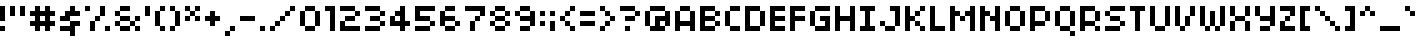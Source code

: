SplineFontDB: 3.2
FontName: 04b03
FullName: 04b03
FamilyName: 04b03
Weight: Book
Copyright: 1999-2003 / yuji oshimoo / 04@dsg4.com / www.04.jp.org
Version: Macromedia Fonographer 4.1J 03.3.25
ItalicAngle: 0
UnderlinePosition: -143
UnderlineWidth: 20
Ascent: 750
Descent: 250
InvalidEm: 0
sfntRevision: 0x00010000
LayerCount: 2
Layer: 0 1 "Arri+AOgA-re" 1
Layer: 1 1 "Avant" 0
XUID: [1021 317 39143339 6557]
StyleMap: 0x0040
FSType: 1
OS2Version: 0
OS2_WeightWidthSlopeOnly: 0
OS2_UseTypoMetrics: 0
CreationTime: 1048627325
ModificationTime: 1574521026
PfmFamily: 81
TTFWeight: 400
TTFWidth: 5
LineGap: 0
VLineGap: 0
Panose: 0 0 4 0 0 0 0 0 0 0
OS2TypoAscent: 750
OS2TypoAOffset: 0
OS2TypoDescent: -250
OS2TypoDOffset: 0
OS2TypoLinegap: 0
OS2WinAscent: 750
OS2WinAOffset: 0
OS2WinDescent: 250
OS2WinDOffset: 0
HheadAscent: 750
HheadAOffset: 0
HheadDescent: -250
HheadDOffset: 0
OS2SubXSize: 700
OS2SubYSize: 650
OS2SubXOff: 0
OS2SubYOff: 143
OS2SupXSize: 700
OS2SupYSize: 650
OS2SupXOff: 0
OS2SupYOff: 453
OS2StrikeYSize: 50
OS2StrikeYPos: 259
OS2Vendor: 'Alts'
OS2UnicodeRanges: 00000000.00000000.00000000.00000000
DEI: 91125
TtTable: prep
NPUSHB
 13
 9
 9
 8
 8
 3
 3
 2
 2
 1
 1
 0
 0
 1
SCANTYPE
PUSHW_1
 511
SCANCTRL
RCVT
ROUND[Grey]
WCVTP
RCVT
ROUND[Grey]
WCVTP
RCVT
ROUND[Grey]
WCVTP
RCVT
ROUND[Grey]
WCVTP
RCVT
ROUND[Grey]
WCVTP
RCVT
ROUND[Grey]
WCVTP
PUSHB_4
 5
 4
 70
 0
CALL
PUSHB_4
 7
 6
 70
 0
CALL
PUSHB_2
 4
 4
RCVT
ROUND[Grey]
WCVTP
PUSHB_2
 6
 6
RCVT
ROUND[Grey]
WCVTP
EndTTInstrs
TtTable: fpgm
NPUSHB
 1
 0
FDEF
SROUND
RCVT
DUP
PUSHB_1
 3
CINDEX
RCVT
SWAP
SUB
ROUND[Grey]
RTG
SWAP
ROUND[Grey]
ADD
WCVTP
ENDF
EndTTInstrs
ShortTable: cvt  23
  -250
  0
  500
  625
  125
  250
  125
  250
  375
  375
  23143
  4614
  -11592
  27160
  -2006
  24995
  3648
  -4398
  -32710
  10069
  -23929
  1
  13
EndShort
ShortTable: maxp 16
  1
  0
  99
  32
  5
  0
  0
  2
  8
  64
  10
  0
  96
  167
  1
  1
EndShort
LangName: 1033 "1999+IBAA-2003 / yuji oshimo+//8A-o / 04@dsg4.com / www.04.jp.org" "" "Regular" "Macromedia Fon+//8A-ographer 4.1J 04b03" "" "Macromedia Fon+//8A-ographer 4.1J 03.3.25"
Encoding: UnicodeBmp
UnicodeInterp: none
NameList: AGL For New Fonts
DisplaySize: -48
AntiAlias: 1
FitToEm: 0
WinInfo: 65392 16 10
BeginChars: 65539 100

StartChar: .notdef
Encoding: 65536 -1 0
Width: 500
Flags: WO
TtInstrs:
NPUSHB
 32
 1
 8
 8
 64
 9
 2
 7
 4
 4
 1
 0
 6
 5
 4
 3
 2
 5
 4
 6
 0
 7
 6
 6
 1
 2
 1
 3
 0
 1
 1
 0
 70
SROUND
MDAP[rnd]
SHZ[rp1]
RTG
SVTCA[y-axis]
MIAP[rnd]
ALIGNRP
MDAP[rnd]
ALIGNRP
SRP0
MIRP[rp0,min,rnd,black]
ALIGNRP
SRP0
MIRP[rp0,min,rnd,black]
ALIGNRP
SVTCA[x-axis]
MDAP[rnd]
ALIGNRP
MIRP[rp0,min,rnd,black]
ALIGNRP
MDAP[rnd]
ALIGNRP
MIRP[rp0,min,rnd,black]
ALIGNRP
SVTCA[y-axis]
IUP[x]
IUP[y]
SVTCA[x-axis]
MD[grid]
ROUND[Grey]
PUSHW_2
 0
 8
MD[grid]
ROUND[Grey]
SUB
PUSHB_1
 64
GT
IF
SHPIX
SRP1
SHZ[rp1]
PUSHW_2
 8
 -64
SHPIX
EIF
EndTTInstrs
LayerCount: 2
EndChar

StartChar: .null
Encoding: 65537 -1 1
Width: 0
Flags: W
LayerCount: 2
EndChar

StartChar: nonmarkingreturn
Encoding: 65538 -1 2
Width: 500
Flags: W
LayerCount: 2
EndChar

StartChar: space
Encoding: 32 32 3
Width: 500
Flags: W
LayerCount: 2
EndChar

StartChar: exclam
Encoding: 33 33 4
Width: 250
Flags: W
TtInstrs:
NPUSHB
 26
 1
 8
 8
 64
 9
 0
 7
 6
 5
 4
 3
 2
 1
 0
 3
 2
 6
 5
 4
 1
 0
 7
 6
 1
 1
 70
SROUND
MDAP[rnd]
SHZ[rp1]
RTG
SVTCA[y-axis]
MDAP[rnd]
ALIGNRP
MDAP[rnd]
ALIGNRP
MDAP[rnd]
ALIGNRP
MIRP[rp0,min,rnd,black]
ALIGNRP
SVTCA[x-axis]
MDAP[no-rnd]
MDAP[no-rnd]
MDAP[no-rnd]
MDAP[no-rnd]
MDAP[no-rnd]
MDAP[no-rnd]
MDAP[no-rnd]
MDAP[no-rnd]
SVTCA[y-axis]
IUP[x]
IUP[y]
SVTCA[x-axis]
MD[grid]
ROUND[Grey]
PUSHW_2
 1
 8
MD[grid]
ROUND[Grey]
SUB
PUSHB_1
 64
GT
IF
SHPIX
SRP1
SHZ[rp1]
PUSHW_2
 8
 -64
SHPIX
EIF
EndTTInstrs
LayerCount: 2
Fore
SplineSet
125 625 m 1,0,-1
 0 625 l 1,1,-1
 0 250 l 1,2,-1
 125 250 l 1,3,-1
 125 625 l 1,0,-1
125 125 m 1,4,-1
 0 125 l 1,5,-1
 0 0 l 1,6,-1
 125 0 l 1,7,-1
 125 125 l 1,4,-1
EndSplineSet
EndChar

StartChar: quotedbl
Encoding: 34 34 5
Width: 500
Flags: W
TtInstrs:
NPUSHB
 28
 1
 8
 8
 64
 9
 5
 6
 5
 3
 0
 7
 4
 4
 2
 1
 7
 6
 3
 3
 2
 5
 4
 1
 3
 0
 1
 0
 70
SROUND
MDAP[rnd]
SHZ[rp1]
RTG
SVTCA[y-axis]
MDAP[rnd]
SLOOP
ALIGNRP
MDAP[rnd]
SLOOP
ALIGNRP
SVTCA[x-axis]
MDAP[rnd]
ALIGNRP
MIRP[rp0,min,rnd,black]
ALIGNRP
MDAP[no-rnd]
MDAP[no-rnd]
MDAP[no-rnd]
MDAP[no-rnd]
SVTCA[y-axis]
IUP[x]
IUP[y]
SVTCA[x-axis]
MD[grid]
ROUND[Grey]
PUSHW_2
 0
 8
MD[grid]
ROUND[Grey]
SUB
PUSHB_1
 64
GT
IF
SHPIX
SRP1
SHZ[rp1]
PUSHW_2
 8
 -64
SHPIX
EIF
EndTTInstrs
LayerCount: 2
Fore
SplineSet
0 375 m 1,0,-1
 125 375 l 1,1,-1
 125 625 l 1,2,-1
 0 625 l 1,3,-1
 0 375 l 1,0,-1
250 375 m 1,4,-1
 375 375 l 1,5,-1
 375 625 l 1,6,-1
 250 625 l 1,7,-1
 250 375 l 1,4,-1
EndSplineSet
EndChar

StartChar: numbersign
Encoding: 35 35 6
Width: 750
Flags: W
TtInstrs:
NPUSHB
 81
 1
 32
 32
 64
 33
 0
 24
 23
 20
 19
 16
 15
 10
 9
 6
 5
 2
 1
 27
 26
 25
 24
 23
 22
 17
 16
 15
 14
 13
 12
 11
 10
 9
 8
 3
 2
 1
 0
 31
 28
 21
 20
 5
 5
 4
 4
 30
 29
 19
 18
 7
 5
 6
 29
 28
 26
 25
 14
 5
 13
 6
 31
 30
 27
 12
 11
 5
 0
 8
 7
 4
 3
 3
 22
 21
 18
 3
 17
 1
 10
 70
SROUND
MDAP[rnd]
SHZ[rp1]
RTG
SVTCA[y-axis]
MDAP[rnd]
SLOOP
ALIGNRP
MDAP[rnd]
SLOOP
ALIGNRP
MDAP[rnd]
SLOOP
ALIGNRP
MIRP[rp0,min,rnd,black]
SLOOP
ALIGNRP
SVTCA[x-axis]
MDAP[rnd]
SLOOP
ALIGNRP
MIRP[rp0,min,rnd,black]
SLOOP
ALIGNRP
MDAP[no-rnd]
MDAP[no-rnd]
MDAP[no-rnd]
MDAP[no-rnd]
MDAP[no-rnd]
MDAP[no-rnd]
MDAP[no-rnd]
MDAP[no-rnd]
MDAP[no-rnd]
MDAP[no-rnd]
MDAP[no-rnd]
MDAP[no-rnd]
MDAP[no-rnd]
MDAP[no-rnd]
MDAP[no-rnd]
MDAP[no-rnd]
MDAP[no-rnd]
MDAP[no-rnd]
MDAP[no-rnd]
MDAP[no-rnd]
SVTCA[y-axis]
MDAP[no-rnd]
MDAP[no-rnd]
MDAP[no-rnd]
MDAP[no-rnd]
MDAP[no-rnd]
MDAP[no-rnd]
MDAP[no-rnd]
MDAP[no-rnd]
MDAP[no-rnd]
MDAP[no-rnd]
MDAP[no-rnd]
MDAP[no-rnd]
IUP[x]
IUP[y]
SVTCA[x-axis]
MD[grid]
ROUND[Grey]
PUSHW_2
 10
 32
MD[grid]
ROUND[Grey]
SUB
PUSHB_1
 64
GT
IF
SHPIX
SRP1
SHZ[rp1]
PUSHW_2
 32
 -64
SHPIX
EIF
EndTTInstrs
LayerCount: 2
Fore
SplineSet
625 375 m 1,0,-1
 625 500 l 1,1,-1
 500 500 l 1,2,-1
 500 625 l 1,3,-1
 375 625 l 1,4,-1
 375 500 l 1,5,-1
 250 500 l 1,6,-1
 250 625 l 1,7,-1
 125 625 l 1,8,-1
 125 500 l 1,9,-1
 0 500 l 1,10,-1
 0 375 l 1,11,-1
 125 375 l 1,12,-1
 125 250 l 1,13,-1
 0 250 l 1,14,-1
 0 125 l 1,15,-1
 125 125 l 1,16,-1
 125 0 l 1,17,-1
 250 0 l 1,18,-1
 250 125 l 1,19,-1
 375 125 l 1,20,-1
 375 0 l 1,21,-1
 500 0 l 1,22,-1
 500 125 l 1,23,-1
 625 125 l 1,24,-1
 625 250 l 1,25,-1
 500 250 l 1,26,-1
 500 375 l 1,27,-1
 625 375 l 1,0,-1
375 250 m 1,28,-1
 250 250 l 1,29,-1
 250 375 l 1,30,-1
 375 375 l 1,31,-1
 375 250 l 1,28,-1
EndSplineSet
EndChar

StartChar: dollar
Encoding: 36 36 7
Width: 625
Flags: W
TtInstrs:
NPUSHB
 59
 1
 22
 22
 64
 23
 9
 14
 13
 11
 10
 3
 2
 21
 20
 19
 18
 17
 16
 15
 14
 13
 12
 11
 10
 9
 8
 7
 6
 5
 4
 3
 2
 1
 0
 9
 8
 5
 3
 4
 6
 6
 20
 19
 7
 3
 6
 6
 21
 18
 17
 3
 12
 1
 0
 16
 15
 1
 5
 70
SROUND
MDAP[rnd]
SHZ[rp1]
RTG
SVTCA[y-axis]
MDAP[rnd]
ALIGNRP
MDAP[rnd]
ALIGNRP
MDAP[rnd]
SLOOP
ALIGNRP
MIRP[rp0,min,rnd,black]
SLOOP
ALIGNRP
SRP0
MIRP[rp0,min,rnd,black]
SLOOP
ALIGNRP
SVTCA[x-axis]
MDAP[no-rnd]
MDAP[no-rnd]
MDAP[no-rnd]
MDAP[no-rnd]
MDAP[no-rnd]
MDAP[no-rnd]
MDAP[no-rnd]
MDAP[no-rnd]
MDAP[no-rnd]
MDAP[no-rnd]
MDAP[no-rnd]
MDAP[no-rnd]
MDAP[no-rnd]
MDAP[no-rnd]
MDAP[no-rnd]
MDAP[no-rnd]
MDAP[no-rnd]
MDAP[no-rnd]
MDAP[no-rnd]
MDAP[no-rnd]
MDAP[no-rnd]
MDAP[no-rnd]
SVTCA[y-axis]
MDAP[no-rnd]
MDAP[no-rnd]
MDAP[no-rnd]
MDAP[no-rnd]
MDAP[no-rnd]
MDAP[no-rnd]
IUP[x]
IUP[y]
SVTCA[x-axis]
MD[grid]
ROUND[Grey]
PUSHW_2
 5
 22
MD[grid]
ROUND[Grey]
SUB
PUSHB_1
 64
GT
IF
SHPIX
SRP1
SHZ[rp1]
PUSHW_2
 22
 -64
SHPIX
EIF
EndTTInstrs
LayerCount: 2
Fore
SplineSet
375 625 m 1,0,-1
 250 625 l 1,1,-1
 250 500 l 1,2,-1
 125 500 l 1,3,-1
 125 375 l 1,4,-1
 0 375 l 1,5,-1
 0 250 l 1,6,-1
 250 250 l 1,7,-1
 250 375 l 1,8,-1
 500 375 l 1,9,-1
 500 500 l 1,10,-1
 375 500 l 1,11,-1
 375 625 l 1,0,-1
0 125 m 1,12,-1
 0 0 l 1,13,-1
 250 0 l 1,14,-1
 250 -125 l 1,15,-1
 375 -125 l 1,16,-1
 375 125 l 1,17,-1
 500 125 l 1,18,-1
 500 250 l 1,19,-1
 250 250 l 1,20,-1
 250 125 l 1,21,-1
 0 125 l 1,12,-1
EndSplineSet
EndChar

StartChar: percent
Encoding: 37 37 8
Width: 750
Flags: W
TtInstrs:
NPUSHB
 58
 1
 20
 20
 64
 21
 18
 19
 16
 15
 14
 13
 12
 11
 10
 7
 6
 19
 18
 2
 1
 14
 13
 6
 3
 5
 5
 11
 8
 3
 3
 0
 15
 12
 10
 3
 9
 5
 17
 16
 7
 3
 4
 5
 4
 1
 3
 0
 18
 17
 9
 3
 8
 3
 2
 2
 1
 1
 70
SROUND
MDAP[rnd]
SHZ[rp1]
RTG
SVTCA[y-axis]
MIAP[rnd]
ALIGNRP
MDAP[rnd]
SLOOP
ALIGNRP
MDAP[rnd]
SLOOP
ALIGNRP
SVTCA[x-axis]
MDAP[rnd]
SLOOP
ALIGNRP
MIRP[rp0,min,rnd,black]
SLOOP
ALIGNRP
MDAP[rnd]
SLOOP
ALIGNRP
MIRP[rp0,min,rnd,black]
SLOOP
ALIGNRP
MDAP[no-rnd]
MDAP[no-rnd]
MDAP[no-rnd]
MDAP[no-rnd]
SVTCA[y-axis]
MDAP[no-rnd]
MDAP[no-rnd]
MDAP[no-rnd]
MDAP[no-rnd]
MDAP[no-rnd]
MDAP[no-rnd]
MDAP[no-rnd]
MDAP[no-rnd]
MDAP[no-rnd]
MDAP[no-rnd]
IUP[x]
IUP[y]
SVTCA[x-axis]
MD[grid]
ROUND[Grey]
PUSHW_2
 1
 20
MD[grid]
ROUND[Grey]
SUB
PUSHB_1
 64
GT
IF
SHPIX
SRP1
SHZ[rp1]
PUSHW_2
 20
 -64
SHPIX
EIF
EndTTInstrs
LayerCount: 2
Fore
SplineSet
125 625 m 1,0,-1
 0 625 l 1,1,-1
 0 500 l 1,2,-1
 125 500 l 1,3,-1
 125 625 l 1,0,-1
500 625 m 1,4,-1
 375 625 l 1,5,-1
 375 375 l 1,6,-1
 500 375 l 1,7,-1
 500 625 l 1,4,-1
125 0 m 1,8,-1
 250 0 l 1,9,-1
 250 250 l 1,10,-1
 125 250 l 1,11,-1
 125 0 l 1,8,-1
250 250 m 1,12,-1
 375 250 l 1,13,-1
 375 375 l 1,14,-1
 250 375 l 1,15,-1
 250 250 l 1,12,-1
500 125 m 1,16,-1
 500 0 l 1,17,-1
 625 0 l 1,18,-1
 625 125 l 1,19,-1
 500 125 l 1,16,-1
EndSplineSet
EndChar

StartChar: ampersand
Encoding: 38 38 9
Width: 750
Flags: W
TtInstrs:
NPUSHB
 92
 1
 32
 32
 64
 33
 4
 21
 20
 24
 23
 20
 19
 8
 7
 3
 7
 0
 4
 5
 30
 29
 26
 25
 6
 5
 5
 4
 31
 28
 27
 3
 4
 22
 21
 18
 17
 14
 13
 10
 9
 2
 9
 1
 4
 16
 15
 12
 3
 11
 29
 28
 25
 24
 13
 1
 0
 7
 12
 6
 31
 30
 11
 10
 7
 3
 2
 7
 6
 27
 26
 23
 22
 15
 5
 14
 6
 16
 19
 18
 3
 17
 16
 2
 9
 8
 5
 3
 4
 1
 1
 11
 70
SROUND
MDAP[rnd]
SHZ[rp1]
RTG
SVTCA[y-axis]
MIAP[rnd]
SLOOP
ALIGNRP
MIAP[rnd]
ALIGNRP
MIAP[rnd]
ALIGNRP
SRP0
MIRP[rp0,min,rnd,black]
SLOOP
ALIGNRP
MDAP[rnd]
SLOOP
ALIGNRP
MIRP[rp0,min,rnd,black]
SLOOP
ALIGNRP
SVTCA[x-axis]
MDAP[rnd]
SLOOP
ALIGNRP
MIRP[rp0,min,rnd,black]
SLOOP
ALIGNRP
MDAP[rnd]
SLOOP
ALIGNRP
MIRP[rp0,min,rnd,black]
SLOOP
ALIGNRP
SRP0
MIRP[rp0,min,rnd,black]
SLOOP
ALIGNRP
SVTCA[y-axis]
MDAP[no-rnd]
MDAP[no-rnd]
IUP[x]
IUP[y]
SVTCA[x-axis]
MD[grid]
ROUND[Grey]
PUSHW_2
 11
 32
MD[grid]
ROUND[Grey]
SUB
PUSHB_1
 64
GT
IF
SHPIX
SRP1
SHZ[rp1]
PUSHW_2
 32
 -64
SHPIX
EIF
EndTTInstrs
LayerCount: 2
Fore
SplineSet
375 249 m 1,0,-1
 125 249 l 1,1,-1
 125 126 l 1,2,-1
 375 126 l 1,3,-1
 375 249 l 1,0,-1
625 0 m 1,4,-1
 500 0 l 1,5,-1
 500 125 l 1,6,-1
 375 125 l 1,7,-1
 375 0 l 1,8,-1
 125 0 l 1,9,-1
 125 125 l 1,10,-1
 0 125 l 1,11,-1
 0 250 l 1,12,-1
 125 250 l 1,13,-1
 125 375 l 1,14,-1
 0 375 l 1,15,-1
 0 500 l 1,16,-1
 125 500 l 1,17,-1
 125 625 l 1,18,-1
 375 625 l 1,19,-1
 375 500 l 1,20,-1
 125 500 l 1,21,-1
 125 375 l 1,22,-1
 375 375 l 1,23,-1
 375 250 l 1,24,-1
 500 250 l 1,25,-1
 500 375 l 1,26,-1
 625 375 l 1,27,-1
 625 250 l 1,28,-1
 500 250 l 1,29,-1
 500 125 l 1,30,-1
 625 125 l 1,31,-1
 625 0 l 1,4,-1
EndSplineSet
EndChar

StartChar: quotesingle
Encoding: 39 39 10
Width: 250
Flags: W
TtInstrs:
NPUSHB
 17
 1
 4
 4
 64
 5
 0
 3
 2
 1
 0
 1
 0
 3
 2
 1
 1
 70
SROUND
MDAP[rnd]
SHZ[rp1]
RTG
SVTCA[y-axis]
MDAP[rnd]
ALIGNRP
MDAP[rnd]
ALIGNRP
SVTCA[x-axis]
MDAP[no-rnd]
MDAP[no-rnd]
MDAP[no-rnd]
MDAP[no-rnd]
SVTCA[y-axis]
IUP[x]
IUP[y]
SVTCA[x-axis]
MD[grid]
ROUND[Grey]
PUSHW_2
 1
 4
MD[grid]
ROUND[Grey]
SUB
PUSHB_1
 64
GT
IF
SHPIX
SRP1
SHZ[rp1]
PUSHW_2
 4
 -64
SHPIX
EIF
EndTTInstrs
LayerCount: 2
Fore
SplineSet
125 625 m 1,0,-1
 0 625 l 1,1,-1
 0 375 l 1,2,-1
 125 375 l 1,3,-1
 125 625 l 1,0,-1
EndSplineSet
EndChar

StartChar: parenleft
Encoding: 40 40 11
Width: 375
Flags: W
TtInstrs:
NPUSHB
 34
 1
 12
 12
 64
 13
 0
 10
 9
 7
 6
 5
 4
 11
 10
 9
 8
 7
 6
 5
 4
 3
 2
 1
 0
 1
 0
 11
 8
 3
 2
 2
 1
 5
 70
SROUND
MDAP[rnd]
SHZ[rp1]
RTG
SVTCA[y-axis]
MIAP[rnd]
ALIGNRP
MDAP[rnd]
ALIGNRP
MDAP[rnd]
ALIGNRP
SVTCA[x-axis]
MDAP[no-rnd]
MDAP[no-rnd]
MDAP[no-rnd]
MDAP[no-rnd]
MDAP[no-rnd]
MDAP[no-rnd]
MDAP[no-rnd]
MDAP[no-rnd]
MDAP[no-rnd]
MDAP[no-rnd]
MDAP[no-rnd]
MDAP[no-rnd]
SVTCA[y-axis]
MDAP[no-rnd]
MDAP[no-rnd]
MDAP[no-rnd]
MDAP[no-rnd]
MDAP[no-rnd]
MDAP[no-rnd]
IUP[x]
IUP[y]
SVTCA[x-axis]
MD[grid]
ROUND[Grey]
PUSHW_2
 5
 12
MD[grid]
ROUND[Grey]
SUB
PUSHB_1
 64
GT
IF
SHPIX
SRP1
SHZ[rp1]
PUSHW_2
 12
 -64
SHPIX
EIF
EndTTInstrs
LayerCount: 2
Fore
SplineSet
250 625 m 1,0,-1
 125 625 l 1,1,-1
 125 500 l 1,2,-1
 250 500 l 1,3,-1
 250 625 l 1,0,-1
125 500 m 1,4,-1
 0 500 l 1,5,-1
 0 125 l 1,6,-1
 125 125 l 1,7,-1
 125 500 l 1,4,-1
250 0 m 1,8,-1
 250 125 l 1,9,-1
 125 125 l 1,10,-1
 125 0 l 1,11,-1
 250 0 l 1,8,-1
EndSplineSet
EndChar

StartChar: parenright
Encoding: 41 41 12
Width: 375
Flags: W
TtInstrs:
NPUSHB
 34
 1
 12
 12
 64
 13
 4
 9
 8
 7
 6
 5
 4
 11
 10
 9
 8
 7
 6
 5
 4
 3
 2
 1
 0
 3
 0
 11
 10
 2
 1
 2
 1
 0
 70
SROUND
MDAP[rnd]
SHZ[rp1]
RTG
SVTCA[y-axis]
MIAP[rnd]
ALIGNRP
MDAP[rnd]
ALIGNRP
MDAP[rnd]
ALIGNRP
SVTCA[x-axis]
MDAP[no-rnd]
MDAP[no-rnd]
MDAP[no-rnd]
MDAP[no-rnd]
MDAP[no-rnd]
MDAP[no-rnd]
MDAP[no-rnd]
MDAP[no-rnd]
MDAP[no-rnd]
MDAP[no-rnd]
MDAP[no-rnd]
MDAP[no-rnd]
SVTCA[y-axis]
MDAP[no-rnd]
MDAP[no-rnd]
MDAP[no-rnd]
MDAP[no-rnd]
MDAP[no-rnd]
MDAP[no-rnd]
IUP[x]
IUP[y]
SVTCA[x-axis]
MD[grid]
ROUND[Grey]
PUSHW_2
 0
 12
MD[grid]
ROUND[Grey]
SUB
PUSHB_1
 64
GT
IF
SHPIX
SRP1
SHZ[rp1]
PUSHW_2
 12
 -64
SHPIX
EIF
EndTTInstrs
LayerCount: 2
Fore
SplineSet
0 625 m 1,0,-1
 0 500 l 1,1,-1
 125 500 l 1,2,-1
 125 625 l 1,3,-1
 0 625 l 1,0,-1
250 500 m 1,4,-1
 125 500 l 1,5,-1
 125 125 l 1,6,-1
 250 125 l 1,7,-1
 250 500 l 1,4,-1
125 125 m 1,8,-1
 0 125 l 1,9,-1
 0 0 l 1,10,-1
 125 0 l 1,11,-1
 125 125 l 1,8,-1
EndSplineSet
EndChar

StartChar: asterisk
Encoding: 42 42 13
Width: 500
Flags: W
TtInstrs:
NPUSHB
 59
 1
 20
 20
 64
 21
 8
 6
 5
 17
 16
 15
 14
 9
 8
 3
 2
 13
 12
 7
 6
 1
 5
 0
 4
 19
 18
 11
 10
 5
 5
 4
 18
 17
 14
 13
 7
 5
 4
 6
 0
 10
 9
 2
 3
 1
 19
 16
 15
 3
 12
 11
 8
 3
 3
 0
 2
 1
 2
 70
SROUND
MDAP[rnd]
SHZ[rp1]
RTG
SVTCA[y-axis]
MIAP[rnd]
SLOOP
ALIGNRP
MDAP[rnd]
SLOOP
ALIGNRP
MDAP[rnd]
SLOOP
ALIGNRP
SRP0
MIRP[rp0,min,rnd,black]
SLOOP
ALIGNRP
SVTCA[x-axis]
MDAP[rnd]
SLOOP
ALIGNRP
MIRP[rp0,min,rnd,black]
SLOOP
ALIGNRP
MDAP[no-rnd]
MDAP[no-rnd]
MDAP[no-rnd]
MDAP[no-rnd]
MDAP[no-rnd]
MDAP[no-rnd]
MDAP[no-rnd]
MDAP[no-rnd]
SVTCA[y-axis]
MDAP[no-rnd]
MDAP[no-rnd]
IUP[x]
IUP[y]
SVTCA[x-axis]
MD[grid]
ROUND[Grey]
PUSHW_2
 2
 20
MD[grid]
ROUND[Grey]
SUB
PUSHB_1
 64
GT
IF
SHPIX
SRP1
SHZ[rp1]
PUSHW_2
 20
 -64
SHPIX
EIF
EndTTInstrs
LayerCount: 2
Fore
SplineSet
125 500 m 1,0,-1
 125 625 l 1,1,-1
 0 625 l 1,2,-1
 0 500 l 1,3,-1
 125 500 l 1,0,-1
250 375 m 1,4,-1
 250 500 l 1,5,-1
 125 500 l 1,6,-1
 125 375 l 1,7,-1
 250 375 l 1,4,-1
375 500 m 1,8,-1
 375 625 l 1,9,-1
 250 625 l 1,10,-1
 250 500 l 1,11,-1
 375 500 l 1,8,-1
125 250 m 1,12,-1
 125 375 l 1,13,-1
 0 375 l 1,14,-1
 0 250 l 1,15,-1
 125 250 l 1,12,-1
375 250 m 1,16,-1
 375 375 l 1,17,-1
 250 375 l 1,18,-1
 250 250 l 1,19,-1
 375 250 l 1,16,-1
EndSplineSet
EndChar

StartChar: plus
Encoding: 43 43 14
Width: 500
Flags: W
TtInstrs:
NPUSHB
 33
 1
 12
 12
 64
 13
 3
 11
 10
 9
 8
 5
 4
 3
 2
 11
 10
 9
 8
 7
 6
 5
 4
 3
 2
 1
 0
 7
 6
 1
 0
 1
 9
 70
SROUND
MDAP[rnd]
SHZ[rp1]
RTG
SVTCA[y-axis]
MDAP[rnd]
ALIGNRP
MDAP[rnd]
ALIGNRP
SVTCA[x-axis]
MDAP[no-rnd]
MDAP[no-rnd]
MDAP[no-rnd]
MDAP[no-rnd]
MDAP[no-rnd]
MDAP[no-rnd]
MDAP[no-rnd]
MDAP[no-rnd]
MDAP[no-rnd]
MDAP[no-rnd]
MDAP[no-rnd]
MDAP[no-rnd]
SVTCA[y-axis]
MDAP[no-rnd]
MDAP[no-rnd]
MDAP[no-rnd]
MDAP[no-rnd]
MDAP[no-rnd]
MDAP[no-rnd]
MDAP[no-rnd]
MDAP[no-rnd]
IUP[x]
IUP[y]
SVTCA[x-axis]
MD[grid]
ROUND[Grey]
PUSHW_2
 9
 12
MD[grid]
ROUND[Grey]
SUB
PUSHB_1
 64
GT
IF
SHPIX
SRP1
SHZ[rp1]
PUSHW_2
 12
 -64
SHPIX
EIF
EndTTInstrs
LayerCount: 2
Fore
SplineSet
125 125 m 1,0,-1
 250 125 l 1,1,-1
 250 250 l 1,2,-1
 375 250 l 1,3,-1
 375 375 l 1,4,-1
 250 375 l 1,5,-1
 250 500 l 1,6,-1
 125 500 l 1,7,-1
 125 375 l 1,8,-1
 0 375 l 1,9,-1
 0 250 l 1,10,-1
 125 250 l 1,11,-1
 125 125 l 1,0,-1
EndSplineSet
EndChar

StartChar: comma
Encoding: 44 44 15
Width: 375
Flags: W
TtInstrs:
NPUSHB
 26
 1
 8
 8
 64
 9
 1
 1
 0
 7
 6
 5
 4
 3
 2
 1
 0
 3
 2
 5
 4
 7
 6
 1
 1
 4
 70
SROUND
MDAP[rnd]
SHZ[rp1]
RTG
SVTCA[y-axis]
MIAP[rnd]
ALIGNRP
MDAP[rnd]
ALIGNRP
MDAP[rnd]
ALIGNRP
SVTCA[x-axis]
MDAP[no-rnd]
MDAP[no-rnd]
MDAP[no-rnd]
MDAP[no-rnd]
MDAP[no-rnd]
MDAP[no-rnd]
MDAP[no-rnd]
MDAP[no-rnd]
SVTCA[y-axis]
MDAP[no-rnd]
MDAP[no-rnd]
IUP[x]
IUP[y]
SVTCA[x-axis]
MD[grid]
ROUND[Grey]
PUSHW_2
 4
 8
MD[grid]
ROUND[Grey]
SUB
PUSHB_1
 64
GT
IF
SHPIX
SRP1
SHZ[rp1]
PUSHW_2
 8
 -64
SHPIX
EIF
EndTTInstrs
LayerCount: 2
Fore
SplineSet
125 0 m 1,0,-1
 250 0 l 1,1,-1
 250 125 l 1,2,-1
 125 125 l 1,3,-1
 125 0 l 1,0,-1
0 -125 m 1,4,-1
 125 -125 l 1,5,-1
 125 0 l 1,6,-1
 0 0 l 1,7,-1
 0 -125 l 1,4,-1
EndSplineSet
EndChar

StartChar: hyphen
Encoding: 45 45 16
AltUni2: 002010.ffffffff.0
Width: 500
Flags: W
TtInstrs:
NPUSHB
 17
 1
 4
 4
 64
 5
 2
 3
 2
 1
 0
 3
 0
 2
 1
 1
 0
 70
SROUND
MDAP[rnd]
SHZ[rp1]
RTG
SVTCA[y-axis]
MDAP[rnd]
ALIGNRP
MDAP[rnd]
ALIGNRP
SVTCA[x-axis]
MDAP[no-rnd]
MDAP[no-rnd]
MDAP[no-rnd]
MDAP[no-rnd]
SVTCA[y-axis]
IUP[x]
IUP[y]
SVTCA[x-axis]
MD[grid]
ROUND[Grey]
PUSHW_2
 0
 4
MD[grid]
ROUND[Grey]
SUB
PUSHB_1
 64
GT
IF
SHPIX
SRP1
SHZ[rp1]
PUSHW_2
 4
 -64
SHPIX
EIF
EndTTInstrs
LayerCount: 2
Fore
SplineSet
0 375 m 1,0,-1
 0 250 l 1,1,-1
 375 250 l 1,2,-1
 375 375 l 1,3,-1
 0 375 l 1,0,-1
EndSplineSet
EndChar

StartChar: period
Encoding: 46 46 17
Width: 250
Flags: W
TtInstrs:
NPUSHB
 17
 1
 4
 4
 64
 5
 1
 3
 2
 1
 0
 3
 2
 1
 0
 1
 0
 70
SROUND
MDAP[rnd]
SHZ[rp1]
RTG
SVTCA[y-axis]
MDAP[rnd]
ALIGNRP
MDAP[rnd]
ALIGNRP
SVTCA[x-axis]
MDAP[no-rnd]
MDAP[no-rnd]
MDAP[no-rnd]
MDAP[no-rnd]
SVTCA[y-axis]
IUP[x]
IUP[y]
SVTCA[x-axis]
MD[grid]
ROUND[Grey]
PUSHW_2
 0
 4
MD[grid]
ROUND[Grey]
SUB
PUSHB_1
 64
GT
IF
SHPIX
SRP1
SHZ[rp1]
PUSHW_2
 4
 -64
SHPIX
EIF
EndTTInstrs
LayerCount: 2
Fore
SplineSet
0 0 m 1,0,-1
 125 0 l 1,1,-1
 125 125 l 1,2,-1
 0 125 l 1,3,-1
 0 0 l 1,0,-1
EndSplineSet
EndChar

StartChar: slash
Encoding: 47 47 18
Width: 750
Flags: W
TtInstrs:
NPUSHB
 50
 1
 20
 20
 64
 21
 6
 19
 18
 15
 14
 13
 12
 11
 10
 9
 8
 3
 2
 1
 0
 19
 18
 17
 16
 15
 14
 13
 12
 11
 10
 9
 8
 7
 6
 5
 4
 3
 2
 1
 0
 7
 4
 17
 16
 6
 5
 2
 1
 16
 70
SROUND
MDAP[rnd]
SHZ[rp1]
RTG
SVTCA[y-axis]
MIAP[rnd]
ALIGNRP
MDAP[rnd]
ALIGNRP
MDAP[rnd]
ALIGNRP
SVTCA[x-axis]
MDAP[no-rnd]
MDAP[no-rnd]
MDAP[no-rnd]
MDAP[no-rnd]
MDAP[no-rnd]
MDAP[no-rnd]
MDAP[no-rnd]
MDAP[no-rnd]
MDAP[no-rnd]
MDAP[no-rnd]
MDAP[no-rnd]
MDAP[no-rnd]
MDAP[no-rnd]
MDAP[no-rnd]
MDAP[no-rnd]
MDAP[no-rnd]
MDAP[no-rnd]
MDAP[no-rnd]
MDAP[no-rnd]
MDAP[no-rnd]
SVTCA[y-axis]
MDAP[no-rnd]
MDAP[no-rnd]
MDAP[no-rnd]
MDAP[no-rnd]
MDAP[no-rnd]
MDAP[no-rnd]
MDAP[no-rnd]
MDAP[no-rnd]
MDAP[no-rnd]
MDAP[no-rnd]
MDAP[no-rnd]
MDAP[no-rnd]
MDAP[no-rnd]
MDAP[no-rnd]
IUP[x]
IUP[y]
SVTCA[x-axis]
MD[grid]
ROUND[Grey]
PUSHW_2
 16
 20
MD[grid]
ROUND[Grey]
SUB
PUSHB_1
 64
GT
IF
SHPIX
SRP1
SHZ[rp1]
PUSHW_2
 20
 -64
SHPIX
EIF
EndTTInstrs
LayerCount: 2
Fore
SplineSet
375 375 m 1,0,-1
 500 375 l 1,1,-1
 500 500 l 1,2,-1
 375 500 l 1,3,-1
 375 375 l 1,0,-1
500 625 m 1,4,-1
 500 500 l 1,5,-1
 625 500 l 1,6,-1
 625 625 l 1,7,-1
 500 625 l 1,4,-1
125 125 m 1,8,-1
 250 125 l 1,9,-1
 250 250 l 1,10,-1
 125 250 l 1,11,-1
 125 125 l 1,8,-1
250 250 m 1,12,-1
 375 250 l 1,13,-1
 375 375 l 1,14,-1
 250 375 l 1,15,-1
 250 250 l 1,12,-1
0 0 m 1,16,-1
 125 0 l 1,17,-1
 125 125 l 1,18,-1
 0 125 l 1,19,-1
 0 0 l 1,16,-1
EndSplineSet
EndChar

StartChar: zero
Encoding: 48 48 19
Width: 625
Flags: W
TtInstrs:
NPUSHB
 54
 1
 16
 16
 64
 17
 11
 14
 13
 10
 9
 1
 5
 0
 4
 12
 11
 15
 8
 7
 4
 3
 5
 2
 4
 6
 5
 2
 1
 6
 8
 13
 12
 5
 4
 3
 5
 0
 6
 14
 15
 14
 1
 9
 8
 3
 11
 10
 7
 3
 6
 2
 1
 5
 70
SROUND
MDAP[rnd]
SHZ[rp1]
RTG
SVTCA[y-axis]
MIAP[rnd]
SLOOP
ALIGNRP
MIAP[rnd]
ALIGNRP
MIAP[rnd]
ALIGNRP
SRP0
MIRP[rp0,min,rnd,black]
SLOOP
ALIGNRP
SRP0
MIRP[rp0,min,rnd,black]
ALIGNRP
SVTCA[x-axis]
MDAP[rnd]
ALIGNRP
MIRP[rp0,min,rnd,black]
SLOOP
ALIGNRP
MDAP[rnd]
ALIGNRP
MIRP[rp0,min,rnd,black]
SLOOP
ALIGNRP
SVTCA[y-axis]
IUP[x]
IUP[y]
SVTCA[x-axis]
MD[grid]
ROUND[Grey]
PUSHW_2
 5
 16
MD[grid]
ROUND[Grey]
SUB
PUSHB_1
 64
GT
IF
SHPIX
SRP1
SHZ[rp1]
PUSHW_2
 16
 -64
SHPIX
EIF
EndTTInstrs
LayerCount: 2
Fore
SplineSet
375 126 m 1,0,-1
 375 499 l 1,1,-1
 125 499 l 1,2,-1
 125 126 l 1,3,-1
 375 126 l 1,0,-1
125 125 m 1,4,-1
 0 125 l 1,5,-1
 0 500 l 1,6,-1
 125 500 l 1,7,-1
 125 625 l 1,8,-1
 375 625 l 1,9,-1
 375 500 l 1,10,-1
 500 500 l 1,11,-1
 500 125 l 1,12,-1
 375 125 l 1,13,-1
 375 0 l 1,14,-1
 125 0 l 1,15,-1
 125 125 l 1,4,-1
EndSplineSet
EndChar

StartChar: one
Encoding: 49 49 20
Width: 375
Flags: W
TtInstrs:
NPUSHB
 22
 1
 6
 6
 64
 7
 1
 5
 4
 3
 2
 1
 0
 3
 2
 1
 0
 5
 4
 2
 1
 3
 70
SROUND
MDAP[rnd]
SHZ[rp1]
RTG
SVTCA[y-axis]
MIAP[rnd]
ALIGNRP
MDAP[rnd]
ALIGNRP
MDAP[rnd]
ALIGNRP
SVTCA[x-axis]
MDAP[no-rnd]
MDAP[no-rnd]
MDAP[no-rnd]
MDAP[no-rnd]
MDAP[no-rnd]
MDAP[no-rnd]
SVTCA[y-axis]
IUP[x]
IUP[y]
SVTCA[x-axis]
MD[grid]
ROUND[Grey]
PUSHW_2
 3
 6
MD[grid]
ROUND[Grey]
SUB
PUSHB_1
 64
GT
IF
SHPIX
SRP1
SHZ[rp1]
PUSHW_2
 6
 -64
SHPIX
EIF
EndTTInstrs
LayerCount: 2
Fore
SplineSet
125 0 m 1,0,-1
 250 0 l 1,1,-1
 250 625 l 1,2,-1
 0 625 l 1,3,-1
 0 500 l 1,4,-1
 125 500 l 1,5,-1
 125 0 l 1,0,-1
EndSplineSet
EndChar

StartChar: two
Encoding: 50 50 21
Width: 625
Flags: W
TtInstrs:
NPUSHB
 51
 1
 18
 18
 64
 19
 5
 7
 6
 17
 16
 15
 14
 13
 12
 11
 10
 9
 8
 7
 6
 5
 4
 3
 2
 1
 0
 11
 8
 5
 3
 4
 6
 1
 17
 16
 10
 3
 9
 6
 15
 14
 3
 0
 13
 12
 2
 1
 2
 1
 0
 70
SROUND
MDAP[rnd]
SHZ[rp1]
RTG
SVTCA[y-axis]
MIAP[rnd]
ALIGNRP
MDAP[rnd]
ALIGNRP
MDAP[rnd]
ALIGNRP
MDAP[rnd]
ALIGNRP
MIRP[rp0,min,rnd,black]
SLOOP
ALIGNRP
SRP0
MIRP[rp0,min,rnd,black]
SLOOP
ALIGNRP
SVTCA[x-axis]
MDAP[no-rnd]
MDAP[no-rnd]
MDAP[no-rnd]
MDAP[no-rnd]
MDAP[no-rnd]
MDAP[no-rnd]
MDAP[no-rnd]
MDAP[no-rnd]
MDAP[no-rnd]
MDAP[no-rnd]
MDAP[no-rnd]
MDAP[no-rnd]
MDAP[no-rnd]
MDAP[no-rnd]
MDAP[no-rnd]
MDAP[no-rnd]
MDAP[no-rnd]
MDAP[no-rnd]
SVTCA[y-axis]
MDAP[no-rnd]
MDAP[no-rnd]
IUP[x]
IUP[y]
SVTCA[x-axis]
MD[grid]
ROUND[Grey]
PUSHW_2
 0
 18
MD[grid]
ROUND[Grey]
SUB
PUSHB_1
 64
GT
IF
SHPIX
SRP1
SHZ[rp1]
PUSHW_2
 18
 -64
SHPIX
EIF
EndTTInstrs
LayerCount: 2
Fore
SplineSet
0 625 m 1,0,-1
 0 500 l 1,1,-1
 375 500 l 1,2,-1
 375 625 l 1,3,-1
 0 625 l 1,0,-1
375 375 m 1,4,-1
 500 375 l 1,5,-1
 500 500 l 1,6,-1
 375 500 l 1,7,-1
 375 375 l 1,4,-1
125 375 m 1,8,-1
 125 250 l 1,9,-1
 375 250 l 1,10,-1
 375 375 l 1,11,-1
 125 375 l 1,8,-1
0 0 m 1,12,-1
 500 0 l 1,13,-1
 500 125 l 1,14,-1
 125 125 l 1,15,-1
 125 250 l 1,16,-1
 0 250 l 1,17,-1
 0 0 l 1,12,-1
EndSplineSet
EndChar

StartChar: three
Encoding: 51 51 22
Width: 625
Flags: W
TtInstrs:
NPUSHB
 56
 1
 20
 20
 64
 21
 5
 7
 6
 19
 18
 17
 16
 15
 14
 13
 12
 11
 10
 9
 8
 7
 6
 5
 4
 3
 2
 1
 0
 11
 8
 5
 3
 4
 6
 9
 14
 13
 10
 3
 9
 6
 19
 16
 15
 3
 12
 3
 0
 18
 17
 2
 1
 2
 1
 0
 70
SROUND
MDAP[rnd]
SHZ[rp1]
RTG
SVTCA[y-axis]
MIAP[rnd]
ALIGNRP
MDAP[rnd]
ALIGNRP
MDAP[rnd]
ALIGNRP
MDAP[rnd]
SLOOP
ALIGNRP
MIRP[rp0,min,rnd,black]
SLOOP
ALIGNRP
SRP0
MIRP[rp0,min,rnd,black]
SLOOP
ALIGNRP
SVTCA[x-axis]
MDAP[no-rnd]
MDAP[no-rnd]
MDAP[no-rnd]
MDAP[no-rnd]
MDAP[no-rnd]
MDAP[no-rnd]
MDAP[no-rnd]
MDAP[no-rnd]
MDAP[no-rnd]
MDAP[no-rnd]
MDAP[no-rnd]
MDAP[no-rnd]
MDAP[no-rnd]
MDAP[no-rnd]
MDAP[no-rnd]
MDAP[no-rnd]
MDAP[no-rnd]
MDAP[no-rnd]
MDAP[no-rnd]
MDAP[no-rnd]
SVTCA[y-axis]
MDAP[no-rnd]
MDAP[no-rnd]
IUP[x]
IUP[y]
SVTCA[x-axis]
MD[grid]
ROUND[Grey]
PUSHW_2
 0
 20
MD[grid]
ROUND[Grey]
SUB
PUSHB_1
 64
GT
IF
SHPIX
SRP1
SHZ[rp1]
PUSHW_2
 20
 -64
SHPIX
EIF
EndTTInstrs
LayerCount: 2
Fore
SplineSet
0 625 m 1,0,-1
 0 500 l 1,1,-1
 375 500 l 1,2,-1
 375 625 l 1,3,-1
 0 625 l 1,0,-1
375 375 m 1,4,-1
 500 375 l 1,5,-1
 500 500 l 1,6,-1
 375 500 l 1,7,-1
 375 375 l 1,4,-1
125 375 m 1,8,-1
 125 250 l 1,9,-1
 375 250 l 1,10,-1
 375 375 l 1,11,-1
 125 375 l 1,8,-1
500 125 m 1,12,-1
 500 250 l 1,13,-1
 375 250 l 1,14,-1
 375 125 l 1,15,-1
 500 125 l 1,12,-1
0 125 m 1,16,-1
 0 0 l 1,17,-1
 375 0 l 1,18,-1
 375 125 l 1,19,-1
 0 125 l 1,16,-1
EndSplineSet
EndChar

StartChar: four
Encoding: 52 52 23
Width: 625
Flags: W
TtInstrs:
NPUSHB
 59
 1
 18
 18
 64
 19
 6
 7
 6
 17
 16
 11
 10
 3
 5
 2
 4
 9
 8
 5
 3
 4
 15
 14
 1
 3
 0
 4
 13
 12
 14
 13
 3
 3
 0
 6
 15
 6
 5
 2
 3
 1
 6
 12
 11
 8
 3
 7
 16
 15
 2
 10
 9
 1
 17
 4
 3
 1
 12
 70
SROUND
MDAP[rnd]
SHZ[rp1]
RTG
SVTCA[y-axis]
MIAP[rnd]
ALIGNRP
MIAP[rnd]
ALIGNRP
MIAP[rnd]
ALIGNRP
MDAP[rnd]
SLOOP
ALIGNRP
MIRP[rp0,min,rnd,black]
SLOOP
ALIGNRP
SRP0
MIRP[rp0,min,rnd,black]
SLOOP
ALIGNRP
SVTCA[x-axis]
MDAP[rnd]
ALIGNRP
MIRP[rp0,min,rnd,black]
SLOOP
ALIGNRP
MDAP[rnd]
SLOOP
ALIGNRP
MIRP[rp0,min,rnd,black]
SLOOP
ALIGNRP
MDAP[no-rnd]
MDAP[no-rnd]
SVTCA[y-axis]
IUP[x]
IUP[y]
SVTCA[x-axis]
MD[grid]
ROUND[Grey]
PUSHW_2
 12
 18
MD[grid]
ROUND[Grey]
SUB
PUSHB_1
 64
GT
IF
SHPIX
SRP1
SHZ[rp1]
PUSHW_2
 18
 -64
SHPIX
EIF
EndTTInstrs
LayerCount: 2
Fore
SplineSet
125 374 m 1,0,-1
 125 250 l 1,1,-1
 250 250 l 1,2,-1
 250 374 l 1,3,-1
 125 374 l 1,0,-1
375 625 m 1,4,-1
 375 250 l 1,5,-1
 500 250 l 1,6,-1
 500 125 l 1,7,-1
 375 125 l 1,8,-1
 375 0 l 1,9,-1
 250 0 l 1,10,-1
 250 125 l 1,11,-1
 0 125 l 1,12,-1
 0 375 l 1,13,-1
 125 375 l 1,14,-1
 125 500 l 1,15,-1
 250 500 l 1,16,-1
 250 625 l 1,17,-1
 375 625 l 1,4,-1
EndSplineSet
EndChar

StartChar: five
Encoding: 53 53 24
Width: 625
Flags: W
TtInstrs:
NPUSHB
 47
 1
 16
 16
 64
 17
 2
 15
 14
 13
 12
 11
 10
 9
 8
 7
 6
 5
 4
 3
 2
 1
 0
 7
 0
 6
 1
 9
 8
 6
 3
 5
 6
 14
 13
 11
 3
 10
 4
 3
 15
 12
 2
 1
 2
 1
 4
 70
SROUND
MDAP[rnd]
SHZ[rp1]
RTG
SVTCA[y-axis]
MIAP[rnd]
ALIGNRP
MDAP[rnd]
ALIGNRP
MDAP[rnd]
ALIGNRP
MDAP[rnd]
SLOOP
ALIGNRP
MIRP[rp0,min,rnd,black]
SLOOP
ALIGNRP
SRP0
MIRP[rp0,min,rnd,black]
ALIGNRP
SVTCA[x-axis]
MDAP[no-rnd]
MDAP[no-rnd]
MDAP[no-rnd]
MDAP[no-rnd]
MDAP[no-rnd]
MDAP[no-rnd]
MDAP[no-rnd]
MDAP[no-rnd]
MDAP[no-rnd]
MDAP[no-rnd]
MDAP[no-rnd]
MDAP[no-rnd]
MDAP[no-rnd]
MDAP[no-rnd]
MDAP[no-rnd]
MDAP[no-rnd]
SVTCA[y-axis]
IUP[x]
IUP[y]
SVTCA[x-axis]
MD[grid]
ROUND[Grey]
PUSHW_2
 4
 16
MD[grid]
ROUND[Grey]
SUB
PUSHB_1
 64
GT
IF
SHPIX
SRP1
SHZ[rp1]
PUSHW_2
 16
 -64
SHPIX
EIF
EndTTInstrs
LayerCount: 2
Fore
SplineSet
125 375 m 1,0,-1
 125 500 l 1,1,-1
 500 500 l 1,2,-1
 500 625 l 1,3,-1
 0 625 l 1,4,-1
 0 250 l 1,5,-1
 375 250 l 1,6,-1
 375 375 l 1,7,-1
 125 375 l 1,0,-1
500 250 m 1,8,-1
 375 250 l 1,9,-1
 375 125 l 1,10,-1
 500 125 l 1,11,-1
 500 250 l 1,8,-1
375 0 m 1,12,-1
 375 125 l 1,13,-1
 0 125 l 1,14,-1
 0 0 l 1,15,-1
 375 0 l 1,12,-1
EndSplineSet
EndChar

StartChar: six
Encoding: 54 54 25
Width: 625
Flags: W
TtInstrs:
NPUSHB
 64
 1
 20
 20
 64
 21
 15
 11
 10
 18
 17
 14
 13
 10
 9
 1
 7
 0
 4
 16
 15
 19
 12
 11
 8
 7
 4
 3
 7
 2
 4
 6
 5
 13
 12
 6
 1
 15
 2
 1
 3
 14
 6
 4
 17
 16
 5
 4
 3
 5
 0
 6
 18
 19
 18
 1
 9
 8
 3
 7
 6
 2
 1
 5
 70
SROUND
MDAP[rnd]
SHZ[rp1]
RTG
SVTCA[y-axis]
MIAP[rnd]
ALIGNRP
MIAP[rnd]
ALIGNRP
MIAP[rnd]
ALIGNRP
SRP0
MIRP[rp0,min,rnd,black]
SLOOP
ALIGNRP
SRP0
MIRP[rp0,min,rnd,black]
SLOOP
ALIGNRP
SRP0
MIRP[rp0,min,rnd,black]
ALIGNRP
SVTCA[x-axis]
MDAP[rnd]
ALIGNRP
MIRP[rp0,min,rnd,black]
SLOOP
ALIGNRP
MDAP[rnd]
ALIGNRP
MIRP[rp0,min,rnd,black]
SLOOP
ALIGNRP
SVTCA[y-axis]
MDAP[no-rnd]
MDAP[no-rnd]
IUP[x]
IUP[y]
SVTCA[x-axis]
MD[grid]
ROUND[Grey]
PUSHW_2
 5
 20
MD[grid]
ROUND[Grey]
SUB
PUSHB_1
 64
GT
IF
SHPIX
SRP1
SHZ[rp1]
PUSHW_2
 20
 -64
SHPIX
EIF
EndTTInstrs
LayerCount: 2
Fore
SplineSet
375 126 m 1,0,-1
 375 249 l 1,1,-1
 125 249 l 1,2,-1
 125 126 l 1,3,-1
 375 126 l 1,0,-1
125 125 m 1,4,-1
 0 125 l 1,5,-1
 0 500 l 1,6,-1
 125 500 l 1,7,-1
 125 625 l 1,8,-1
 375 625 l 1,9,-1
 375 500 l 1,10,-1
 125 500 l 1,11,-1
 125 375 l 1,12,-1
 375 375 l 1,13,-1
 375 250 l 1,14,-1
 500 250 l 1,15,-1
 500 125 l 1,16,-1
 375 125 l 1,17,-1
 375 0 l 1,18,-1
 125 0 l 1,19,-1
 125 125 l 1,4,-1
EndSplineSet
EndChar

StartChar: seven
Encoding: 55 55 26
Width: 625
Flags: W
TtInstrs:
NPUSHB
 44
 1
 14
 14
 64
 15
 4
 13
 12
 11
 10
 9
 8
 7
 6
 5
 4
 3
 2
 1
 0
 11
 10
 9
 3
 8
 7
 1
 13
 12
 4
 3
 3
 6
 1
 5
 0
 7
 6
 2
 1
 2
 1
 0
 70
SROUND
MDAP[rnd]
SHZ[rp1]
RTG
SVTCA[y-axis]
MIAP[rnd]
ALIGNRP
MDAP[rnd]
ALIGNRP
MDAP[rnd]
ALIGNRP
SRP0
MIRP[rp0,min,rnd,black]
SLOOP
ALIGNRP
SRP0
MIRP[rp0,min,rnd,black]
SLOOP
ALIGNRP
SVTCA[x-axis]
MDAP[no-rnd]
MDAP[no-rnd]
MDAP[no-rnd]
MDAP[no-rnd]
MDAP[no-rnd]
MDAP[no-rnd]
MDAP[no-rnd]
MDAP[no-rnd]
MDAP[no-rnd]
MDAP[no-rnd]
MDAP[no-rnd]
MDAP[no-rnd]
MDAP[no-rnd]
MDAP[no-rnd]
SVTCA[y-axis]
IUP[x]
IUP[y]
SVTCA[x-axis]
MD[grid]
ROUND[Grey]
PUSHW_2
 0
 14
MD[grid]
ROUND[Grey]
SUB
PUSHB_1
 64
GT
IF
SHPIX
SRP1
SHZ[rp1]
PUSHW_2
 14
 -64
SHPIX
EIF
EndTTInstrs
LayerCount: 2
Fore
SplineSet
0 625 m 1,0,-1
 0 500 l 1,1,-1
 375 500 l 1,2,-1
 375 375 l 1,3,-1
 500 375 l 1,4,-1
 500 625 l 1,5,-1
 0 625 l 1,0,-1
125 0 m 1,6,-1
 250 0 l 1,7,-1
 250 250 l 1,8,-1
 125 250 l 1,9,-1
 125 0 l 1,6,-1
250 250 m 1,10,-1
 375 250 l 1,11,-1
 375 375 l 1,12,-1
 250 375 l 1,13,-1
 250 250 l 1,10,-1
EndSplineSet
EndChar

StartChar: eight
Encoding: 56 56 27
Width: 625
Flags: W
TtInstrs:
NPUSHB
 86
 1
 28
 28
 64
 29
 19
 26
 25
 22
 21
 18
 17
 5
 4
 1
 9
 0
 4
 24
 23
 20
 3
 19
 27
 16
 15
 12
 11
 8
 7
 6
 3
 9
 2
 4
 14
 13
 10
 3
 9
 2
 1
 6
 16
 23
 22
 11
 6
 5
 5
 10
 6
 8
 21
 20
 13
 3
 0
 5
 12
 6
 14
 25
 24
 9
 8
 7
 5
 4
 6
 26
 27
 26
 1
 17
 16
 3
 19
 18
 15
 3
 14
 2
 1
 9
 70
SROUND
MDAP[rnd]
SHZ[rp1]
RTG
SVTCA[y-axis]
MIAP[rnd]
SLOOP
ALIGNRP
MIAP[rnd]
ALIGNRP
MIAP[rnd]
ALIGNRP
SRP0
MIRP[rp0,min,rnd,black]
SLOOP
ALIGNRP
SRP0
MIRP[rp0,min,rnd,black]
SLOOP
ALIGNRP
SRP0
MIRP[rp0,min,rnd,black]
SLOOP
ALIGNRP
SRP0
MIRP[rp0,min,rnd,black]
ALIGNRP
SVTCA[x-axis]
MDAP[rnd]
SLOOP
ALIGNRP
MIRP[rp0,min,rnd,black]
SLOOP
ALIGNRP
MDAP[rnd]
SLOOP
ALIGNRP
MIRP[rp0,min,rnd,black]
SLOOP
ALIGNRP
SVTCA[y-axis]
IUP[x]
IUP[y]
SVTCA[x-axis]
MD[grid]
ROUND[Grey]
PUSHW_2
 9
 28
MD[grid]
ROUND[Grey]
SUB
PUSHB_1
 64
GT
IF
SHPIX
SRP1
SHZ[rp1]
PUSHW_2
 28
 -64
SHPIX
EIF
EndTTInstrs
LayerCount: 2
Fore
SplineSet
375 376 m 1,0,-1
 375 499 l 1,1,-1
 125 499 l 1,2,-1
 125 376 l 1,3,-1
 375 376 l 1,0,-1
375 126 m 1,4,-1
 375 249 l 1,5,-1
 125 249 l 1,6,-1
 125 126 l 1,7,-1
 375 126 l 1,4,-1
125 125 m 1,8,-1
 0 125 l 1,9,-1
 0 250 l 1,10,-1
 125 250 l 1,11,-1
 125 375 l 1,12,-1
 0 375 l 1,13,-1
 0 500 l 1,14,-1
 125 500 l 1,15,-1
 125 625 l 1,16,-1
 375 625 l 1,17,-1
 375 500 l 1,18,-1
 500 500 l 1,19,-1
 500 375 l 1,20,-1
 375 375 l 1,21,-1
 375 250 l 1,22,-1
 500 250 l 1,23,-1
 500 125 l 1,24,-1
 375 125 l 1,25,-1
 375 0 l 1,26,-1
 125 0 l 1,27,-1
 125 125 l 1,8,-1
EndSplineSet
EndChar

StartChar: nine
Encoding: 57 57 28
Width: 625
Flags: W
TtInstrs:
NPUSHB
 67
 1
 20
 20
 64
 21
 15
 18
 17
 14
 13
 6
 5
 3
 7
 2
 4
 16
 15
 19
 12
 11
 8
 7
 4
 1
 7
 0
 4
 10
 9
 3
 0
 6
 12
 7
 6
 6
 1
 9
 2
 1
 3
 8
 6
 10
 17
 16
 5
 3
 4
 6
 18
 19
 18
 1
 13
 12
 3
 15
 14
 11
 3
 10
 2
 1
 9
 70
SROUND
MDAP[rnd]
SHZ[rp1]
RTG
SVTCA[y-axis]
MIAP[rnd]
SLOOP
ALIGNRP
MIAP[rnd]
ALIGNRP
MIAP[rnd]
ALIGNRP
SRP0
MIRP[rp0,min,rnd,black]
SLOOP
ALIGNRP
SRP0
MIRP[rp0,min,rnd,black]
SLOOP
ALIGNRP
SRP0
MIRP[rp0,min,rnd,black]
ALIGNRP
SRP0
MIRP[rp0,min,rnd,black]
ALIGNRP
SVTCA[x-axis]
MDAP[rnd]
ALIGNRP
MIRP[rp0,min,rnd,black]
SLOOP
ALIGNRP
MDAP[rnd]
ALIGNRP
MIRP[rp0,min,rnd,black]
SLOOP
ALIGNRP
SVTCA[y-axis]
IUP[x]
IUP[y]
SVTCA[x-axis]
MD[grid]
ROUND[Grey]
PUSHW_2
 9
 20
MD[grid]
ROUND[Grey]
SUB
PUSHB_1
 64
GT
IF
SHPIX
SRP1
SHZ[rp1]
PUSHW_2
 20
 -64
SHPIX
EIF
EndTTInstrs
LayerCount: 2
Fore
SplineSet
125 499 m 1,0,-1
 125 376 l 1,1,-1
 375 376 l 1,2,-1
 375 499 l 1,3,-1
 125 499 l 1,0,-1
125 125 m 1,4,-1
 375 125 l 1,5,-1
 375 250 l 1,6,-1
 125 250 l 1,7,-1
 125 375 l 1,8,-1
 0 375 l 1,9,-1
 0 500 l 1,10,-1
 125 500 l 1,11,-1
 125 625 l 1,12,-1
 375 625 l 1,13,-1
 375 500 l 1,14,-1
 500 500 l 1,15,-1
 500 125 l 1,16,-1
 375 125 l 1,17,-1
 375 0 l 1,18,-1
 125 0 l 1,19,-1
 125 125 l 1,4,-1
EndSplineSet
EndChar

StartChar: colon
Encoding: 58 58 29
Width: 250
Flags: W
TtInstrs:
NPUSHB
 26
 1
 8
 8
 64
 9
 1
 7
 6
 5
 4
 3
 2
 1
 0
 1
 0
 6
 7
 6
 3
 2
 5
 4
 1
 0
 70
SROUND
MDAP[rnd]
SHZ[rp1]
RTG
SVTCA[y-axis]
MDAP[rnd]
ALIGNRP
MDAP[rnd]
ALIGNRP
MDAP[rnd]
ALIGNRP
MIRP[rp0,min,rnd,black]
ALIGNRP
SVTCA[x-axis]
MDAP[no-rnd]
MDAP[no-rnd]
MDAP[no-rnd]
MDAP[no-rnd]
MDAP[no-rnd]
MDAP[no-rnd]
MDAP[no-rnd]
MDAP[no-rnd]
SVTCA[y-axis]
IUP[x]
IUP[y]
SVTCA[x-axis]
MD[grid]
ROUND[Grey]
PUSHW_2
 0
 8
MD[grid]
ROUND[Grey]
SUB
PUSHB_1
 64
GT
IF
SHPIX
SRP1
SHZ[rp1]
PUSHW_2
 8
 -64
SHPIX
EIF
EndTTInstrs
LayerCount: 2
Fore
SplineSet
0 375 m 1,0,-1
 125 375 l 1,1,-1
 125 500 l 1,2,-1
 0 500 l 1,3,-1
 0 375 l 1,0,-1
0 125 m 1,4,-1
 125 125 l 1,5,-1
 125 250 l 1,6,-1
 0 250 l 1,7,-1
 0 125 l 1,4,-1
EndSplineSet
EndChar

StartChar: semicolon
Encoding: 59 59 30
Width: 250
Flags: W
TtInstrs:
NPUSHB
 26
 1
 8
 8
 64
 9
 0
 7
 6
 5
 4
 3
 2
 1
 0
 5
 4
 6
 3
 2
 1
 0
 7
 6
 1
 1
 70
SROUND
MDAP[rnd]
SHZ[rp1]
RTG
SVTCA[y-axis]
MDAP[rnd]
ALIGNRP
MDAP[rnd]
ALIGNRP
MDAP[rnd]
ALIGNRP
MIRP[rp0,min,rnd,black]
ALIGNRP
SVTCA[x-axis]
MDAP[no-rnd]
MDAP[no-rnd]
MDAP[no-rnd]
MDAP[no-rnd]
MDAP[no-rnd]
MDAP[no-rnd]
MDAP[no-rnd]
MDAP[no-rnd]
SVTCA[y-axis]
IUP[x]
IUP[y]
SVTCA[x-axis]
MD[grid]
ROUND[Grey]
PUSHW_2
 1
 8
MD[grid]
ROUND[Grey]
SUB
PUSHB_1
 64
GT
IF
SHPIX
SRP1
SHZ[rp1]
PUSHW_2
 8
 -64
SHPIX
EIF
EndTTInstrs
LayerCount: 2
Fore
SplineSet
125 500 m 1,0,-1
 0 500 l 1,1,-1
 0 375 l 1,2,-1
 125 375 l 1,3,-1
 125 500 l 1,0,-1
125 250 m 1,4,-1
 0 250 l 1,5,-1
 0 0 l 1,6,-1
 125 0 l 1,7,-1
 125 250 l 1,4,-1
EndSplineSet
EndChar

StartChar: less
Encoding: 60 60 31
Width: 500
Flags: W
TtInstrs:
NPUSHB
 57
 1
 20
 20
 64
 21
 5
 18
 17
 19
 18
 17
 16
 15
 14
 13
 12
 11
 10
 9
 8
 7
 6
 5
 4
 3
 2
 1
 0
 3
 2
 9
 0
 15
 12
 9
 8
 14
 13
 9
 3
 8
 6
 11
 10
 1
 3
 0
 7
 6
 19
 16
 5
 4
 2
 1
 8
 70
SROUND
MDAP[rnd]
SHZ[rp1]
RTG
SVTCA[y-axis]
MIAP[rnd]
ALIGNRP
MDAP[rnd]
ALIGNRP
MDAP[rnd]
ALIGNRP
MDAP[rnd]
SLOOP
ALIGNRP
MIRP[rp0,min,rnd,black]
SLOOP
ALIGNRP
SRP0
MIRP[rp0,min,rnd,black]
ALIGNRP
SRP0
MIRP[rp0,min,rnd,black]
ALIGNRP
SVTCA[x-axis]
MDAP[no-rnd]
MDAP[no-rnd]
MDAP[no-rnd]
MDAP[no-rnd]
MDAP[no-rnd]
MDAP[no-rnd]
MDAP[no-rnd]
MDAP[no-rnd]
MDAP[no-rnd]
MDAP[no-rnd]
MDAP[no-rnd]
MDAP[no-rnd]
MDAP[no-rnd]
MDAP[no-rnd]
MDAP[no-rnd]
MDAP[no-rnd]
MDAP[no-rnd]
MDAP[no-rnd]
MDAP[no-rnd]
MDAP[no-rnd]
SVTCA[y-axis]
MDAP[no-rnd]
MDAP[no-rnd]
IUP[x]
IUP[y]
SVTCA[x-axis]
MD[grid]
ROUND[Grey]
PUSHW_2
 8
 20
MD[grid]
ROUND[Grey]
SUB
PUSHB_1
 64
GT
IF
SHPIX
SRP1
SHZ[rp1]
PUSHW_2
 20
 -64
SHPIX
EIF
EndTTInstrs
LayerCount: 2
Fore
SplineSet
125 375 m 1,0,-1
 250 375 l 1,1,-1
 250 500 l 1,2,-1
 125 500 l 1,3,-1
 125 375 l 1,0,-1
250 500 m 1,4,-1
 375 500 l 1,5,-1
 375 625 l 1,6,-1
 250 625 l 1,7,-1
 250 500 l 1,4,-1
0 250 m 1,8,-1
 125 250 l 1,9,-1
 125 375 l 1,10,-1
 0 375 l 1,11,-1
 0 250 l 1,8,-1
250 125 m 1,12,-1
 250 250 l 1,13,-1
 125 250 l 1,14,-1
 125 125 l 1,15,-1
 250 125 l 1,12,-1
375 0 m 1,16,-1
 375 125 l 1,17,-1
 250 125 l 1,18,-1
 250 0 l 1,19,-1
 375 0 l 1,16,-1
EndSplineSet
EndChar

StartChar: equal
Encoding: 61 61 32
Width: 500
Flags: W
TtInstrs:
NPUSHB
 26
 1
 8
 8
 64
 9
 2
 7
 6
 5
 4
 3
 2
 1
 0
 2
 1
 6
 7
 4
 3
 0
 6
 5
 1
 0
 70
SROUND
MDAP[rnd]
SHZ[rp1]
RTG
SVTCA[y-axis]
MDAP[rnd]
ALIGNRP
MDAP[rnd]
ALIGNRP
MDAP[rnd]
ALIGNRP
MIRP[rp0,min,rnd,black]
ALIGNRP
SVTCA[x-axis]
MDAP[no-rnd]
MDAP[no-rnd]
MDAP[no-rnd]
MDAP[no-rnd]
MDAP[no-rnd]
MDAP[no-rnd]
MDAP[no-rnd]
MDAP[no-rnd]
SVTCA[y-axis]
IUP[x]
IUP[y]
SVTCA[x-axis]
MD[grid]
ROUND[Grey]
PUSHW_2
 0
 8
MD[grid]
ROUND[Grey]
SUB
PUSHB_1
 64
GT
IF
SHPIX
SRP1
SHZ[rp1]
PUSHW_2
 8
 -64
SHPIX
EIF
EndTTInstrs
LayerCount: 2
Fore
SplineSet
0 500 m 1,0,-1
 0 375 l 1,1,-1
 375 375 l 1,2,-1
 375 500 l 1,3,-1
 0 500 l 1,0,-1
0 250 m 1,4,-1
 0 125 l 1,5,-1
 375 125 l 1,6,-1
 375 250 l 1,7,-1
 0 250 l 1,4,-1
EndSplineSet
EndChar

StartChar: greater
Encoding: 62 62 33
Width: 500
Flags: W
TtInstrs:
NPUSHB
 55
 1
 20
 20
 64
 21
 13
 19
 18
 7
 4
 19
 18
 17
 16
 15
 14
 13
 12
 11
 10
 9
 8
 7
 6
 5
 4
 3
 2
 1
 0
 9
 8
 9
 10
 13
 12
 11
 3
 10
 6
 15
 14
 6
 3
 5
 3
 0
 17
 16
 2
 1
 2
 1
 0
 70
SROUND
MDAP[rnd]
SHZ[rp1]
RTG
SVTCA[y-axis]
MIAP[rnd]
ALIGNRP
MDAP[rnd]
ALIGNRP
MDAP[rnd]
ALIGNRP
MDAP[rnd]
SLOOP
ALIGNRP
MIRP[rp0,min,rnd,black]
SLOOP
ALIGNRP
SRP0
MIRP[rp0,min,rnd,black]
ALIGNRP
SVTCA[x-axis]
MDAP[no-rnd]
MDAP[no-rnd]
MDAP[no-rnd]
MDAP[no-rnd]
MDAP[no-rnd]
MDAP[no-rnd]
MDAP[no-rnd]
MDAP[no-rnd]
MDAP[no-rnd]
MDAP[no-rnd]
MDAP[no-rnd]
MDAP[no-rnd]
MDAP[no-rnd]
MDAP[no-rnd]
MDAP[no-rnd]
MDAP[no-rnd]
MDAP[no-rnd]
MDAP[no-rnd]
MDAP[no-rnd]
MDAP[no-rnd]
SVTCA[y-axis]
MDAP[no-rnd]
MDAP[no-rnd]
MDAP[no-rnd]
MDAP[no-rnd]
IUP[x]
IUP[y]
SVTCA[x-axis]
MD[grid]
ROUND[Grey]
PUSHW_2
 0
 20
MD[grid]
ROUND[Grey]
SUB
PUSHB_1
 64
GT
IF
SHPIX
SRP1
SHZ[rp1]
PUSHW_2
 20
 -64
SHPIX
EIF
EndTTInstrs
LayerCount: 2
Fore
SplineSet
0 625 m 1,0,-1
 0 500 l 1,1,-1
 125 500 l 1,2,-1
 125 625 l 1,3,-1
 0 625 l 1,0,-1
125 500 m 1,4,-1
 125 375 l 1,5,-1
 250 375 l 1,6,-1
 250 500 l 1,7,-1
 125 500 l 1,4,-1
125 125 m 1,8,-1
 250 125 l 1,9,-1
 250 250 l 1,10,-1
 125 250 l 1,11,-1
 125 125 l 1,8,-1
250 250 m 1,12,-1
 375 250 l 1,13,-1
 375 375 l 1,14,-1
 250 375 l 1,15,-1
 250 250 l 1,12,-1
0 0 m 1,16,-1
 125 0 l 1,17,-1
 125 125 l 1,18,-1
 0 125 l 1,19,-1
 0 0 l 1,16,-1
EndSplineSet
EndChar

StartChar: question
Encoding: 63 63 34
Width: 625
Flags: W
TtInstrs:
NPUSHB
 46
 1
 16
 16
 64
 17
 5
 7
 6
 15
 14
 13
 12
 11
 10
 9
 8
 7
 6
 5
 4
 3
 2
 1
 0
 11
 8
 5
 3
 4
 6
 1
 10
 9
 6
 15
 14
 3
 0
 13
 12
 2
 1
 2
 1
 0
 70
SROUND
MDAP[rnd]
SHZ[rp1]
RTG
SVTCA[y-axis]
MIAP[rnd]
ALIGNRP
MDAP[rnd]
ALIGNRP
MDAP[rnd]
ALIGNRP
MDAP[rnd]
ALIGNRP
MIRP[rp0,min,rnd,black]
ALIGNRP
SRP0
MIRP[rp0,min,rnd,black]
SLOOP
ALIGNRP
SVTCA[x-axis]
MDAP[no-rnd]
MDAP[no-rnd]
MDAP[no-rnd]
MDAP[no-rnd]
MDAP[no-rnd]
MDAP[no-rnd]
MDAP[no-rnd]
MDAP[no-rnd]
MDAP[no-rnd]
MDAP[no-rnd]
MDAP[no-rnd]
MDAP[no-rnd]
MDAP[no-rnd]
MDAP[no-rnd]
MDAP[no-rnd]
MDAP[no-rnd]
SVTCA[y-axis]
MDAP[no-rnd]
MDAP[no-rnd]
IUP[x]
IUP[y]
SVTCA[x-axis]
MD[grid]
ROUND[Grey]
PUSHW_2
 0
 16
MD[grid]
ROUND[Grey]
SUB
PUSHB_1
 64
GT
IF
SHPIX
SRP1
SHZ[rp1]
PUSHW_2
 16
 -64
SHPIX
EIF
EndTTInstrs
LayerCount: 2
Fore
SplineSet
0 625 m 1,0,-1
 0 500 l 1,1,-1
 375 500 l 1,2,-1
 375 625 l 1,3,-1
 0 625 l 1,0,-1
375 375 m 1,4,-1
 500 375 l 1,5,-1
 500 500 l 1,6,-1
 375 500 l 1,7,-1
 375 375 l 1,4,-1
125 375 m 1,8,-1
 125 250 l 1,9,-1
 375 250 l 1,10,-1
 375 375 l 1,11,-1
 125 375 l 1,8,-1
125 0 m 1,12,-1
 250 0 l 1,13,-1
 250 125 l 1,14,-1
 125 125 l 1,15,-1
 125 0 l 1,12,-1
EndSplineSet
EndChar

StartChar: at
Encoding: 64 64 35
Width: 750
Flags: W
TtInstrs:
NPUSHB
 69
 1
 22
 22
 64
 23
 10
 19
 18
 15
 14
 6
 5
 5
 4
 17
 16
 7
 21
 20
 13
 12
 9
 4
 1
 7
 0
 4
 11
 10
 3
 2
 4
 8
 7
 2
 1
 6
 9
 8
 5
 4
 6
 19
 16
 15
 12
 11
 7
 6
 3
 7
 0
 6
 13
 20
 19
 3
 14
 13
 1
 21
 18
 17
 3
 10
 2
 1
 16
 70
SROUND
MDAP[rnd]
SHZ[rp1]
RTG
SVTCA[y-axis]
MIAP[rnd]
SLOOP
ALIGNRP
MIAP[rnd]
ALIGNRP
MIAP[rnd]
ALIGNRP
SRP0
MIRP[rp0,min,rnd,black]
SLOOP
ALIGNRP
SRP0
MIRP[rp0,min,rnd,black]
ALIGNRP
MDAP[rnd]
ALIGNRP
MIRP[rp0,min,rnd,black]
ALIGNRP
SVTCA[x-axis]
MDAP[rnd]
ALIGNRP
MIRP[rp0,min,rnd,black]
ALIGNRP
MDRP[rp0,min,rnd,black]
ALIGNRP
MIRP[rp0,min,rnd,black]
SLOOP
ALIGNRP
SRP0
MDRP[rp0,min,rnd,black]
ALIGNRP
MIRP[rp0,min,rnd,black]
SLOOP
ALIGNRP
SVTCA[y-axis]
IUP[x]
IUP[y]
SVTCA[x-axis]
MD[grid]
ROUND[Grey]
PUSHW_2
 16
 22
MD[grid]
ROUND[Grey]
SUB
PUSHB_1
 64
GT
IF
SHPIX
SRP1
SHZ[rp1]
PUSHW_2
 22
 -64
SHPIX
EIF
EndTTInstrs
LayerCount: 2
Fore
SplineSet
500 126 m 1,0,-1
 500 250 l 1,1,-1
 375 250 l 1,2,-1
 375 126 l 1,3,-1
 500 126 l 1,0,-1
500 499 m 1,4,-1
 125 499 l 1,5,-1
 125 126 l 1,6,-1
 250 126 l 1,7,-1
 250 375 l 1,8,-1
 500 375 l 1,9,-1
 500 499 l 1,4,-1
625 500 m 1,10,-1
 625 125 l 1,11,-1
 500 125 l 1,12,-1
 500 0 l 1,13,-1
 125 0 l 1,14,-1
 125 125 l 1,15,-1
 0 125 l 1,16,-1
 0 500 l 1,17,-1
 125 500 l 1,18,-1
 125 625 l 1,19,-1
 500 625 l 1,20,-1
 500 500 l 1,21,-1
 625 500 l 1,10,-1
EndSplineSet
EndChar

StartChar: A
Encoding: 65 65 36
Width: 625
Flags: W
TtInstrs:
NPUSHB
 53
 1
 16
 16
 64
 17
 4
 13
 12
 7
 6
 3
 5
 2
 4
 5
 4
 15
 14
 9
 8
 1
 5
 0
 4
 11
 10
 15
 12
 6
 8
 7
 14
 13
 6
 1
 10
 9
 6
 3
 5
 1
 2
 1
 3
 11
 4
 3
 3
 0
 2
 1
 10
 70
SROUND
MDAP[rnd]
SHZ[rp1]
RTG
SVTCA[y-axis]
MIAP[rnd]
SLOOP
ALIGNRP
MIAP[rnd]
ALIGNRP
MIAP[rnd]
SLOOP
ALIGNRP
SRP0
MIRP[rp0,min,rnd,black]
ALIGNRP
MDAP[rnd]
ALIGNRP
MIRP[rp0,min,rnd,black]
ALIGNRP
SVTCA[x-axis]
MDAP[rnd]
ALIGNRP
MIRP[rp0,min,rnd,black]
SLOOP
ALIGNRP
MDAP[rnd]
ALIGNRP
MIRP[rp0,min,rnd,black]
SLOOP
ALIGNRP
SVTCA[y-axis]
IUP[x]
IUP[y]
SVTCA[x-axis]
MD[grid]
ROUND[Grey]
PUSHW_2
 10
 16
MD[grid]
ROUND[Grey]
SUB
PUSHB_1
 64
GT
IF
SHPIX
SRP1
SHZ[rp1]
PUSHW_2
 16
 -64
SHPIX
EIF
EndTTInstrs
LayerCount: 2
Fore
SplineSet
125 500 m 1,0,-1
 125 625 l 1,1,-1
 375 625 l 1,2,-1
 375 500 l 1,3,-1
 500 500 l 1,4,-1
 500 0 l 1,5,-1
 375 0 l 1,6,-1
 375 125 l 1,7,-1
 125 125 l 1,8,-1
 125 0 l 1,9,-1
 0 0 l 1,10,-1
 0 500 l 1,11,-1
 125 500 l 1,0,-1
375 250 m 1,12,-1
 375 499 l 1,13,-1
 125 499 l 1,14,-1
 125 250 l 1,15,-1
 375 250 l 1,12,-1
EndSplineSet
EndChar

StartChar: B
Encoding: 66 66 37
Width: 625
Flags: W
TtInstrs:
NPUSHB
 68
 1
 20
 20
 64
 21
 8
 18
 17
 14
 13
 10
 9
 7
 4
 2
 9
 1
 4
 19
 16
 15
 3
 8
 6
 5
 3
 3
 0
 4
 12
 11
 3
 2
 6
 12
 19
 5
 4
 3
 18
 6
 8
 9
 8
 7
 3
 6
 6
 10
 17
 1
 0
 3
 16
 6
 14
 15
 14
 2
 13
 12
 3
 11
 10
 1
 1
 11
 70
SROUND
MDAP[rnd]
SHZ[rp1]
RTG
SVTCA[y-axis]
MIAP[rnd]
ALIGNRP
MIAP[rnd]
ALIGNRP
MIAP[rnd]
ALIGNRP
SRP0
MIRP[rp0,min,rnd,black]
SLOOP
ALIGNRP
SRP0
MIRP[rp0,min,rnd,black]
SLOOP
ALIGNRP
SRP0
MIRP[rp0,min,rnd,black]
SLOOP
ALIGNRP
SRP0
MIRP[rp0,min,rnd,black]
ALIGNRP
SVTCA[x-axis]
MDAP[rnd]
ALIGNRP
MIRP[rp0,min,rnd,black]
SLOOP
ALIGNRP
MDAP[rnd]
SLOOP
ALIGNRP
MIRP[rp0,min,rnd,black]
SLOOP
ALIGNRP
SVTCA[y-axis]
IUP[x]
IUP[y]
SVTCA[x-axis]
MD[grid]
ROUND[Grey]
PUSHW_2
 11
 20
MD[grid]
ROUND[Grey]
SUB
PUSHB_1
 64
GT
IF
SHPIX
SRP1
SHZ[rp1]
PUSHW_2
 20
 -64
SHPIX
EIF
EndTTInstrs
LayerCount: 2
Fore
SplineSet
125 376 m 1,0,-1
 375 376 l 1,1,-1
 375 499 l 1,2,-1
 125 499 l 1,3,-1
 125 376 l 1,0,-1
375 249 m 1,4,-1
 125 249 l 1,5,-1
 125 126 l 1,6,-1
 375 126 l 1,7,-1
 375 249 l 1,4,-1
500 125 m 1,8,-1
 375 125 l 1,9,-1
 375 0 l 1,10,-1
 0 0 l 1,11,-1
 0 625 l 1,12,-1
 375 625 l 1,13,-1
 375 500 l 1,14,-1
 500 500 l 1,15,-1
 500 375 l 1,16,-1
 375 375 l 1,17,-1
 375 250 l 1,18,-1
 500 250 l 1,19,-1
 500 125 l 1,8,-1
EndSplineSet
EndChar

StartChar: C
Encoding: 67 67 38
Width: 500
Flags: W
TtInstrs:
NPUSHB
 34
 1
 12
 12
 64
 13
 0
 10
 9
 7
 6
 5
 4
 11
 10
 9
 8
 7
 6
 5
 4
 3
 2
 1
 0
 2
 1
 11
 8
 3
 0
 2
 1
 5
 70
SROUND
MDAP[rnd]
SHZ[rp1]
RTG
SVTCA[y-axis]
MIAP[rnd]
ALIGNRP
MDAP[rnd]
ALIGNRP
MDAP[rnd]
ALIGNRP
SVTCA[x-axis]
MDAP[no-rnd]
MDAP[no-rnd]
MDAP[no-rnd]
MDAP[no-rnd]
MDAP[no-rnd]
MDAP[no-rnd]
MDAP[no-rnd]
MDAP[no-rnd]
MDAP[no-rnd]
MDAP[no-rnd]
MDAP[no-rnd]
MDAP[no-rnd]
SVTCA[y-axis]
MDAP[no-rnd]
MDAP[no-rnd]
MDAP[no-rnd]
MDAP[no-rnd]
MDAP[no-rnd]
MDAP[no-rnd]
IUP[x]
IUP[y]
SVTCA[x-axis]
MD[grid]
ROUND[Grey]
PUSHW_2
 5
 12
MD[grid]
ROUND[Grey]
SUB
PUSHB_1
 64
GT
IF
SHPIX
SRP1
SHZ[rp1]
PUSHW_2
 12
 -64
SHPIX
EIF
EndTTInstrs
LayerCount: 2
Fore
SplineSet
375 500 m 1,0,-1
 375 625 l 1,1,-1
 125 625 l 1,2,-1
 125 500 l 1,3,-1
 375 500 l 1,0,-1
125 500 m 1,4,-1
 0 500 l 1,5,-1
 0 125 l 1,6,-1
 125 125 l 1,7,-1
 125 500 l 1,4,-1
375 0 m 1,8,-1
 375 125 l 1,9,-1
 125 125 l 1,10,-1
 125 0 l 1,11,-1
 375 0 l 1,8,-1
EndSplineSet
EndChar

StartChar: D
Encoding: 68 68 39
Width: 625
Flags: W
TtInstrs:
NPUSHB
 44
 1
 12
 12
 64
 13
 9
 11
 8
 7
 4
 1
 5
 0
 4
 10
 9
 3
 2
 4
 6
 5
 2
 1
 6
 6
 11
 10
 3
 3
 0
 6
 4
 9
 8
 2
 7
 6
 3
 5
 4
 1
 1
 5
 70
SROUND
MDAP[rnd]
SHZ[rp1]
RTG
SVTCA[y-axis]
MIAP[rnd]
ALIGNRP
MIAP[rnd]
ALIGNRP
MIAP[rnd]
ALIGNRP
SRP0
MIRP[rp0,min,rnd,black]
SLOOP
ALIGNRP
SRP0
MIRP[rp0,min,rnd,black]
ALIGNRP
SVTCA[x-axis]
MDAP[rnd]
ALIGNRP
MIRP[rp0,min,rnd,black]
ALIGNRP
MDAP[rnd]
ALIGNRP
MIRP[rp0,min,rnd,black]
SLOOP
ALIGNRP
SVTCA[y-axis]
IUP[x]
IUP[y]
SVTCA[x-axis]
MD[grid]
ROUND[Grey]
PUSHW_2
 5
 12
MD[grid]
ROUND[Grey]
SUB
PUSHB_1
 64
GT
IF
SHPIX
SRP1
SHZ[rp1]
PUSHW_2
 12
 -64
SHPIX
EIF
EndTTInstrs
LayerCount: 2
Fore
SplineSet
375 126 m 1,0,-1
 375 499 l 1,1,-1
 125 499 l 1,2,-1
 125 126 l 1,3,-1
 375 126 l 1,0,-1
375 0 m 1,4,-1
 0 0 l 1,5,-1
 0 625 l 1,6,-1
 375 625 l 1,7,-1
 375 500 l 1,8,-1
 500 500 l 1,9,-1
 500 125 l 1,10,-1
 375 125 l 1,11,-1
 375 0 l 1,4,-1
EndSplineSet
EndChar

StartChar: E
Encoding: 69 69 40
Width: 500
Flags: W
TtInstrs:
NPUSHB
 37
 1
 12
 12
 64
 13
 0
 11
 10
 9
 8
 7
 6
 5
 4
 3
 2
 1
 0
 4
 3
 6
 2
 1
 6
 5
 6
 7
 10
 9
 11
 0
 8
 7
 2
 1
 10
 70
SROUND
MDAP[rnd]
SHZ[rp1]
RTG
SVTCA[y-axis]
MIAP[rnd]
ALIGNRP
MDAP[rnd]
ALIGNRP
MDAP[rnd]
ALIGNRP
SRP0
MIRP[rp0,min,rnd,black]
ALIGNRP
MDAP[rnd]
ALIGNRP
MIRP[rp0,min,rnd,black]
ALIGNRP
SVTCA[x-axis]
MDAP[no-rnd]
MDAP[no-rnd]
MDAP[no-rnd]
MDAP[no-rnd]
MDAP[no-rnd]
MDAP[no-rnd]
MDAP[no-rnd]
MDAP[no-rnd]
MDAP[no-rnd]
MDAP[no-rnd]
MDAP[no-rnd]
MDAP[no-rnd]
SVTCA[y-axis]
IUP[x]
IUP[y]
SVTCA[x-axis]
MD[grid]
ROUND[Grey]
PUSHW_2
 10
 12
MD[grid]
ROUND[Grey]
SUB
PUSHB_1
 64
GT
IF
SHPIX
SRP1
SHZ[rp1]
PUSHW_2
 12
 -64
SHPIX
EIF
EndTTInstrs
LayerCount: 2
Fore
SplineSet
375 0 m 1,0,-1
 375 125 l 1,1,-1
 125 125 l 1,2,-1
 125 250 l 1,3,-1
 375 250 l 1,4,-1
 375 375 l 1,5,-1
 125 375 l 1,6,-1
 125 500 l 1,7,-1
 375 500 l 1,8,-1
 375 625 l 1,9,-1
 0 625 l 1,10,-1
 0 0 l 1,11,-1
 375 0 l 1,0,-1
EndSplineSet
EndChar

StartChar: F
Encoding: 70 70 41
Width: 500
Flags: W
TtInstrs:
NPUSHB
 32
 1
 10
 10
 64
 11
 1
 1
 0
 9
 8
 7
 6
 5
 4
 3
 2
 1
 0
 3
 2
 6
 4
 7
 6
 9
 8
 5
 4
 2
 1
 7
 70
SROUND
MDAP[rnd]
SHZ[rp1]
RTG
SVTCA[y-axis]
MIAP[rnd]
ALIGNRP
MDAP[rnd]
ALIGNRP
MDAP[rnd]
ALIGNRP
SRP0
MIRP[rp0,min,rnd,black]
ALIGNRP
SVTCA[x-axis]
MDAP[no-rnd]
MDAP[no-rnd]
MDAP[no-rnd]
MDAP[no-rnd]
MDAP[no-rnd]
MDAP[no-rnd]
MDAP[no-rnd]
MDAP[no-rnd]
MDAP[no-rnd]
MDAP[no-rnd]
SVTCA[y-axis]
MDAP[no-rnd]
MDAP[no-rnd]
IUP[x]
IUP[y]
SVTCA[x-axis]
MD[grid]
ROUND[Grey]
PUSHW_2
 7
 10
MD[grid]
ROUND[Grey]
SUB
PUSHB_1
 64
GT
IF
SHPIX
SRP1
SHZ[rp1]
PUSHW_2
 10
 -64
SHPIX
EIF
EndTTInstrs
LayerCount: 2
Fore
SplineSet
125 250 m 1,0,-1
 375 250 l 1,1,-1
 375 375 l 1,2,-1
 125 375 l 1,3,-1
 125 500 l 1,4,-1
 375 500 l 1,5,-1
 375 625 l 1,6,-1
 0 625 l 1,7,-1
 0 0 l 1,8,-1
 125 0 l 1,9,-1
 125 250 l 1,0,-1
EndSplineSet
EndChar

StartChar: G
Encoding: 71 71 42
Width: 625
Flags: W
TtInstrs:
NPUSHB
 51
 1
 16
 16
 64
 17
 0
 5
 4
 10
 9
 7
 6
 5
 4
 3
 2
 14
 13
 5
 0
 12
 11
 4
 15
 8
 1
 3
 0
 11
 10
 7
 3
 6
 6
 8
 13
 12
 6
 15
 14
 2
 1
 9
 8
 1
 3
 0
 2
 1
 5
 70
SROUND
MDAP[rnd]
SHZ[rp1]
RTG
SVTCA[y-axis]
MIAP[rnd]
ALIGNRP
MIAP[rnd]
ALIGNRP
MDAP[rnd]
ALIGNRP
MDAP[rnd]
ALIGNRP
MIRP[rp0,min,rnd,black]
ALIGNRP
SRP0
MIRP[rp0,min,rnd,black]
SLOOP
ALIGNRP
SVTCA[x-axis]
MDAP[rnd]
SLOOP
ALIGNRP
MIRP[rp0,min,rnd,black]
ALIGNRP
SRP0
MIRP[rp0,min,rnd,black]
ALIGNRP
MDAP[no-rnd]
MDAP[no-rnd]
MDAP[no-rnd]
MDAP[no-rnd]
MDAP[no-rnd]
MDAP[no-rnd]
MDAP[no-rnd]
MDAP[no-rnd]
SVTCA[y-axis]
MDAP[no-rnd]
MDAP[no-rnd]
IUP[x]
IUP[y]
SVTCA[x-axis]
MD[grid]
ROUND[Grey]
PUSHW_2
 5
 16
MD[grid]
ROUND[Grey]
SUB
PUSHB_1
 64
GT
IF
SHPIX
SRP1
SHZ[rp1]
PUSHW_2
 16
 -64
SHPIX
EIF
EndTTInstrs
LayerCount: 2
Fore
SplineSet
500 500 m 1,0,-1
 500 625 l 1,1,-1
 125 625 l 1,2,-1
 125 500 l 1,3,-1
 500 500 l 1,0,-1
125 500 m 1,4,-1
 0 500 l 1,5,-1
 0 125 l 1,6,-1
 125 125 l 1,7,-1
 125 500 l 1,4,-1
500 0 m 1,8,-1
 125 0 l 1,9,-1
 125 125 l 1,10,-1
 375 125 l 1,11,-1
 375 250 l 1,12,-1
 250 250 l 1,13,-1
 250 375 l 1,14,-1
 500 375 l 1,15,-1
 500 0 l 1,8,-1
EndSplineSet
EndChar

StartChar: H
Encoding: 72 72 43
Width: 625
Flags: W
TtInstrs:
NPUSHB
 38
 1
 12
 12
 64
 13
 9
 7
 6
 1
 0
 10
 9
 4
 3
 11
 8
 7
 3
 0
 5
 6
 5
 2
 3
 1
 11
 10
 3
 3
 2
 9
 8
 5
 3
 4
 1
 3
 70
SROUND
MDAP[rnd]
SHZ[rp1]
RTG
SVTCA[y-axis]
MDAP[rnd]
SLOOP
ALIGNRP
MDAP[rnd]
SLOOP
ALIGNRP
SVTCA[x-axis]
MDAP[rnd]
SLOOP
ALIGNRP
MIRP[rp0,min,rnd,black]
SLOOP
ALIGNRP
MDAP[no-rnd]
MDAP[no-rnd]
MDAP[no-rnd]
MDAP[no-rnd]
SVTCA[y-axis]
MDAP[no-rnd]
MDAP[no-rnd]
MDAP[no-rnd]
MDAP[no-rnd]
IUP[x]
IUP[y]
SVTCA[x-axis]
MD[grid]
ROUND[Grey]
PUSHW_2
 3
 12
MD[grid]
ROUND[Grey]
SUB
PUSHB_1
 64
GT
IF
SHPIX
SRP1
SHZ[rp1]
PUSHW_2
 12
 -64
SHPIX
EIF
EndTTInstrs
LayerCount: 2
Fore
SplineSet
375 375 m 1,0,-1
 125 375 l 1,1,-1
 125 625 l 1,2,-1
 0 625 l 1,3,-1
 0 0 l 1,4,-1
 125 0 l 1,5,-1
 125 250 l 1,6,-1
 375 250 l 1,7,-1
 375 0 l 1,8,-1
 500 0 l 1,9,-1
 500 625 l 1,10,-1
 375 625 l 1,11,-1
 375 375 l 1,0,-1
EndSplineSet
EndChar

StartChar: I
Encoding: 73 73 44
Width: 500
Flags: W
TtInstrs:
NPUSHB
 35
 1
 12
 12
 64
 13
 1
 11
 10
 7
 6
 11
 10
 9
 8
 7
 6
 5
 4
 3
 2
 1
 0
 3
 2
 9
 8
 5
 4
 1
 3
 0
 2
 1
 3
 70
SROUND
MDAP[rnd]
SHZ[rp1]
RTG
SVTCA[y-axis]
MIAP[rnd]
SLOOP
ALIGNRP
MDAP[rnd]
ALIGNRP
MDAP[rnd]
ALIGNRP
SVTCA[x-axis]
MDAP[no-rnd]
MDAP[no-rnd]
MDAP[no-rnd]
MDAP[no-rnd]
MDAP[no-rnd]
MDAP[no-rnd]
MDAP[no-rnd]
MDAP[no-rnd]
MDAP[no-rnd]
MDAP[no-rnd]
MDAP[no-rnd]
MDAP[no-rnd]
SVTCA[y-axis]
MDAP[no-rnd]
MDAP[no-rnd]
MDAP[no-rnd]
MDAP[no-rnd]
IUP[x]
IUP[y]
SVTCA[x-axis]
MD[grid]
ROUND[Grey]
PUSHW_2
 3
 12
MD[grid]
ROUND[Grey]
SUB
PUSHB_1
 64
GT
IF
SHPIX
SRP1
SHZ[rp1]
PUSHW_2
 12
 -64
SHPIX
EIF
EndTTInstrs
LayerCount: 2
Fore
SplineSet
250 500 m 1,0,-1
 375 500 l 1,1,-1
 375 625 l 1,2,-1
 0 625 l 1,3,-1
 0 500 l 1,4,-1
 125 500 l 1,5,-1
 125 125 l 1,6,-1
 0 125 l 1,7,-1
 0 0 l 1,8,-1
 375 0 l 1,9,-1
 375 125 l 1,10,-1
 250 125 l 1,11,-1
 250 500 l 1,0,-1
EndSplineSet
EndChar

StartChar: J
Encoding: 74 74 45
Width: 625
Flags: W
TtInstrs:
NPUSHB
 41
 1
 14
 14
 64
 15
 4
 13
 10
 9
 8
 7
 6
 4
 3
 7
 6
 5
 4
 1
 0
 13
 12
 3
 3
 2
 5
 11
 10
 9
 3
 8
 5
 0
 12
 11
 2
 1
 2
 1
 6
 70
SROUND
MDAP[rnd]
SHZ[rp1]
RTG
SVTCA[y-axis]
MIAP[rnd]
ALIGNRP
MDAP[rnd]
ALIGNRP
MDAP[rnd]
ALIGNRP
SVTCA[x-axis]
MDAP[rnd]
SLOOP
ALIGNRP
MIRP[rp0,min,rnd,black]
SLOOP
ALIGNRP
MDAP[no-rnd]
MDAP[no-rnd]
MDAP[no-rnd]
MDAP[no-rnd]
MDAP[no-rnd]
MDAP[no-rnd]
SVTCA[y-axis]
MDAP[no-rnd]
MDAP[no-rnd]
MDAP[no-rnd]
MDAP[no-rnd]
MDAP[no-rnd]
MDAP[no-rnd]
MDAP[no-rnd]
MDAP[no-rnd]
IUP[x]
IUP[y]
SVTCA[x-axis]
MD[grid]
ROUND[Grey]
PUSHW_2
 6
 14
MD[grid]
ROUND[Grey]
SUB
PUSHB_1
 64
GT
IF
SHPIX
SRP1
SHZ[rp1]
PUSHW_2
 14
 -64
SHPIX
EIF
EndTTInstrs
LayerCount: 2
Fore
SplineSet
250 625 m 1,0,-1
 250 500 l 1,1,-1
 375 500 l 1,2,-1
 375 125 l 1,3,-1
 500 125 l 1,4,-1
 500 625 l 1,5,-1
 250 625 l 1,0,-1
0 250 m 1,6,-1
 0 125 l 1,7,-1
 125 125 l 1,8,-1
 125 250 l 1,9,-1
 0 250 l 1,6,-1
125 125 m 1,10,-1
 125 0 l 1,11,-1
 375 0 l 1,12,-1
 375 125 l 1,13,-1
 125 125 l 1,10,-1
EndSplineSet
EndChar

StartChar: K
Encoding: 75 75 46
Width: 625
Flags: W
TtInstrs:
NPUSHB
 71
 1
 24
 24
 64
 25
 9
 22
 21
 15
 14
 21
 20
 10
 9
 2
 1
 19
 18
 15
 12
 6
 5
 5
 4
 0
 23
 22
 17
 16
 14
 13
 11
 7
 8
 5
 7
 4
 3
 3
 0
 19
 16
 9
 4
 18
 17
 5
 3
 4
 6
 13
 12
 7
 3
 6
 11
 10
 1
 3
 0
 23
 20
 3
 3
 2
 9
 8
 2
 1
 1
 70
SROUND
MDAP[rnd]
SHZ[rp1]
RTG
SVTCA[y-axis]
MIAP[rnd]
ALIGNRP
MDAP[rnd]
SLOOP
ALIGNRP
MDAP[rnd]
SLOOP
ALIGNRP
MDAP[rnd]
SLOOP
ALIGNRP
MIRP[rp0,min,rnd,black]
SLOOP
ALIGNRP
SRP0
MIRP[rp0,min,rnd,black]
ALIGNRP
SVTCA[x-axis]
MDAP[rnd]
SLOOP
ALIGNRP
MIRP[rp0,min,rnd,black]
SLOOP
ALIGNRP
SRP0
MIRP[rp0,min,rnd,black]
SLOOP
ALIGNRP
MDAP[no-rnd]
MDAP[no-rnd]
MDAP[no-rnd]
MDAP[no-rnd]
MDAP[no-rnd]
MDAP[no-rnd]
SVTCA[y-axis]
MDAP[no-rnd]
MDAP[no-rnd]
MDAP[no-rnd]
MDAP[no-rnd]
IUP[x]
IUP[y]
SVTCA[x-axis]
MD[grid]
ROUND[Grey]
PUSHW_2
 1
 24
MD[grid]
ROUND[Grey]
SUB
PUSHB_1
 64
GT
IF
SHPIX
SRP1
SHZ[rp1]
PUSHW_2
 24
 -64
SHPIX
EIF
EndTTInstrs
LayerCount: 2
Fore
SplineSet
125 625 m 1,0,-1
 0 625 l 1,1,-1
 0 0 l 1,2,-1
 125 0 l 1,3,-1
 125 250 l 1,4,-1
 250 250 l 1,5,-1
 250 375 l 1,6,-1
 125 375 l 1,7,-1
 125 625 l 1,0,-1
375 500 m 1,8,-1
 500 500 l 1,9,-1
 500 625 l 1,10,-1
 375 625 l 1,11,-1
 375 500 l 1,8,-1
250 375 m 1,12,-1
 375 375 l 1,13,-1
 375 500 l 1,14,-1
 250 500 l 1,15,-1
 250 375 l 1,12,-1
375 125 m 1,16,-1
 375 250 l 1,17,-1
 250 250 l 1,18,-1
 250 125 l 1,19,-1
 375 125 l 1,16,-1
500 0 m 1,20,-1
 500 125 l 1,21,-1
 375 125 l 1,22,-1
 375 0 l 1,23,-1
 500 0 l 1,20,-1
EndSplineSet
EndChar

StartChar: L
Encoding: 76 76 47
Width: 500
Flags: W
TtInstrs:
NPUSHB
 21
 1
 6
 6
 64
 7
 0
 2
 1
 5
 4
 3
 2
 1
 0
 4
 3
 5
 0
 1
 4
 70
SROUND
MDAP[rnd]
SHZ[rp1]
RTG
SVTCA[y-axis]
MDAP[rnd]
ALIGNRP
MDAP[rnd]
ALIGNRP
SVTCA[x-axis]
MDAP[no-rnd]
MDAP[no-rnd]
MDAP[no-rnd]
MDAP[no-rnd]
MDAP[no-rnd]
MDAP[no-rnd]
SVTCA[y-axis]
MDAP[no-rnd]
MDAP[no-rnd]
IUP[x]
IUP[y]
SVTCA[x-axis]
MD[grid]
ROUND[Grey]
PUSHW_2
 4
 6
MD[grid]
ROUND[Grey]
SUB
PUSHB_1
 64
GT
IF
SHPIX
SRP1
SHZ[rp1]
PUSHW_2
 6
 -64
SHPIX
EIF
EndTTInstrs
LayerCount: 2
Fore
SplineSet
375 0 m 1,0,-1
 375 125 l 1,1,-1
 125 125 l 1,2,-1
 125 625 l 1,3,-1
 0 625 l 1,4,-1
 0 0 l 1,5,-1
 375 0 l 1,0,-1
EndSplineSet
EndChar

StartChar: M
Encoding: 77 77 48
Width: 750
Flags: W
TtInstrs:
NPUSHB
 60
 1
 20
 20
 64
 21
 17
 15
 14
 13
 12
 11
 10
 9
 8
 7
 6
 5
 0
 18
 17
 3
 2
 5
 4
 1
 3
 0
 4
 6
 11
 8
 7
 3
 6
 4
 9
 14
 13
 10
 3
 9
 4
 19
 16
 15
 3
 12
 19
 18
 2
 3
 1
 17
 16
 4
 3
 3
 1
 2
 70
SROUND
MDAP[rnd]
SHZ[rp1]
RTG
SVTCA[y-axis]
MDAP[rnd]
SLOOP
ALIGNRP
MDAP[rnd]
SLOOP
ALIGNRP
SVTCA[x-axis]
MDAP[rnd]
SLOOP
ALIGNRP
MIRP[rp0,min,rnd,black]
SLOOP
ALIGNRP
SRP0
MIRP[rp0,min,rnd,black]
SLOOP
ALIGNRP
SRP0
MIRP[rp0,min,rnd,black]
SLOOP
ALIGNRP
MDAP[no-rnd]
MDAP[no-rnd]
MDAP[no-rnd]
MDAP[no-rnd]
SVTCA[y-axis]
MDAP[no-rnd]
MDAP[no-rnd]
MDAP[no-rnd]
MDAP[no-rnd]
MDAP[no-rnd]
MDAP[no-rnd]
MDAP[no-rnd]
MDAP[no-rnd]
MDAP[no-rnd]
MDAP[no-rnd]
MDAP[no-rnd]
MDAP[no-rnd]
IUP[x]
IUP[y]
SVTCA[x-axis]
MD[grid]
ROUND[Grey]
PUSHW_2
 2
 20
MD[grid]
ROUND[Grey]
SUB
PUSHB_1
 64
GT
IF
SHPIX
SRP1
SHZ[rp1]
PUSHW_2
 20
 -64
SHPIX
EIF
EndTTInstrs
LayerCount: 2
Fore
SplineSet
125 500 m 1,0,-1
 125 625 l 1,1,-1
 0 625 l 1,2,-1
 0 0 l 1,3,-1
 125 0 l 1,4,-1
 125 375 l 1,5,-1
 250 375 l 1,6,-1
 250 500 l 1,7,-1
 125 500 l 1,0,-1
250 250 m 1,8,-1
 375 250 l 1,9,-1
 375 375 l 1,10,-1
 250 375 l 1,11,-1
 250 250 l 1,8,-1
500 500 m 1,12,-1
 375 500 l 1,13,-1
 375 375 l 1,14,-1
 500 375 l 1,15,-1
 500 0 l 1,16,-1
 625 0 l 1,17,-1
 625 625 l 1,18,-1
 500 625 l 1,19,-1
 500 500 l 1,12,-1
EndSplineSet
EndChar

StartChar: N
Encoding: 78 78 49
Width: 625
Flags: W
TtInstrs:
NPUSHB
 49
 1
 16
 16
 64
 17
 2
 11
 10
 9
 8
 7
 6
 5
 0
 14
 13
 3
 2
 5
 4
 1
 3
 0
 4
 6
 10
 9
 7
 3
 6
 4
 15
 12
 11
 3
 8
 13
 12
 4
 3
 3
 15
 14
 2
 3
 1
 1
 13
 70
SROUND
MDAP[rnd]
SHZ[rp1]
RTG
SVTCA[y-axis]
MDAP[rnd]
SLOOP
ALIGNRP
MDAP[rnd]
SLOOP
ALIGNRP
SVTCA[x-axis]
MDAP[rnd]
SLOOP
ALIGNRP
MIRP[rp0,min,rnd,black]
SLOOP
ALIGNRP
SRP0
MIRP[rp0,min,rnd,black]
SLOOP
ALIGNRP
MDAP[no-rnd]
MDAP[no-rnd]
MDAP[no-rnd]
MDAP[no-rnd]
SVTCA[y-axis]
MDAP[no-rnd]
MDAP[no-rnd]
MDAP[no-rnd]
MDAP[no-rnd]
MDAP[no-rnd]
MDAP[no-rnd]
MDAP[no-rnd]
MDAP[no-rnd]
IUP[x]
IUP[y]
SVTCA[x-axis]
MD[grid]
ROUND[Grey]
PUSHW_2
 13
 16
MD[grid]
ROUND[Grey]
SUB
PUSHB_1
 64
GT
IF
SHPIX
SRP1
SHZ[rp1]
PUSHW_2
 16
 -64
SHPIX
EIF
EndTTInstrs
LayerCount: 2
Fore
SplineSet
375 250 m 1,0,-1
 375 0 l 1,1,-1
 500 0 l 1,2,-1
 500 625 l 1,3,-1
 375 625 l 1,4,-1
 375 375 l 1,5,-1
 250 375 l 1,6,-1
 250 250 l 1,7,-1
 375 250 l 1,0,-1
125 375 m 1,8,-1
 250 375 l 1,9,-1
 250 500 l 1,10,-1
 125 500 l 1,11,-1
 125 625 l 1,12,-1
 0 625 l 1,13,-1
 0 0 l 1,14,-1
 125 0 l 1,15,-1
 125 375 l 1,8,-1
EndSplineSet
EndChar

StartChar: O
Encoding: 79 79 50
Width: 625
Flags: W
TtInstrs:
NPUSHB
 54
 1
 16
 16
 64
 17
 11
 14
 13
 10
 9
 1
 5
 0
 4
 12
 11
 15
 8
 7
 4
 3
 5
 2
 4
 6
 5
 2
 1
 6
 8
 13
 12
 5
 4
 3
 5
 0
 6
 14
 15
 14
 1
 9
 8
 3
 11
 10
 7
 3
 6
 2
 1
 5
 70
SROUND
MDAP[rnd]
SHZ[rp1]
RTG
SVTCA[y-axis]
MIAP[rnd]
SLOOP
ALIGNRP
MIAP[rnd]
ALIGNRP
MIAP[rnd]
ALIGNRP
SRP0
MIRP[rp0,min,rnd,black]
SLOOP
ALIGNRP
SRP0
MIRP[rp0,min,rnd,black]
ALIGNRP
SVTCA[x-axis]
MDAP[rnd]
ALIGNRP
MIRP[rp0,min,rnd,black]
SLOOP
ALIGNRP
MDAP[rnd]
ALIGNRP
MIRP[rp0,min,rnd,black]
SLOOP
ALIGNRP
SVTCA[y-axis]
IUP[x]
IUP[y]
SVTCA[x-axis]
MD[grid]
ROUND[Grey]
PUSHW_2
 5
 16
MD[grid]
ROUND[Grey]
SUB
PUSHB_1
 64
GT
IF
SHPIX
SRP1
SHZ[rp1]
PUSHW_2
 16
 -64
SHPIX
EIF
EndTTInstrs
LayerCount: 2
Fore
SplineSet
375 126 m 1,0,-1
 375 499 l 1,1,-1
 125 499 l 1,2,-1
 125 126 l 1,3,-1
 375 126 l 1,0,-1
125 125 m 1,4,-1
 0 125 l 1,5,-1
 0 500 l 1,6,-1
 125 500 l 1,7,-1
 125 625 l 1,8,-1
 375 625 l 1,9,-1
 375 500 l 1,10,-1
 500 500 l 1,11,-1
 500 125 l 1,12,-1
 375 125 l 1,13,-1
 375 0 l 1,14,-1
 125 0 l 1,15,-1
 125 125 l 1,4,-1
EndSplineSet
EndChar

StartChar: P
Encoding: 80 80 51
Width: 625
Flags: W
TtInstrs:
NPUSHB
 48
 1
 14
 14
 64
 15
 1
 13
 10
 6
 3
 5
 4
 8
 7
 12
 11
 9
 4
 3
 5
 0
 4
 2
 1
 11
 3
 2
 3
 10
 6
 5
 4
 13
 12
 6
 8
 9
 8
 3
 7
 6
 1
 1
 0
 2
 1
 7
 70
SROUND
MDAP[rnd]
SHZ[rp1]
RTG
SVTCA[y-axis]
MIAP[rnd]
ALIGNRP
MIAP[rnd]
ALIGNRP
MIAP[rnd]
ALIGNRP
SRP0
MIRP[rp0,min,rnd,black]
ALIGNRP
MDAP[rnd]
ALIGNRP
MIRP[rp0,min,rnd,black]
SLOOP
ALIGNRP
SVTCA[x-axis]
MDAP[rnd]
ALIGNRP
MIRP[rp0,min,rnd,black]
SLOOP
ALIGNRP
MDAP[rnd]
ALIGNRP
MIRP[rp0,min,rnd,black]
SLOOP
ALIGNRP
SVTCA[y-axis]
IUP[x]
IUP[y]
SVTCA[x-axis]
MD[grid]
ROUND[Grey]
PUSHW_2
 7
 14
MD[grid]
ROUND[Grey]
SUB
PUSHB_1
 64
GT
IF
SHPIX
SRP1
SHZ[rp1]
PUSHW_2
 14
 -64
SHPIX
EIF
EndTTInstrs
LayerCount: 2
Fore
SplineSet
375 500 m 1,0,-1
 500 500 l 1,1,-1
 500 250 l 1,2,-1
 375 250 l 1,3,-1
 375 125 l 1,4,-1
 125 125 l 1,5,-1
 125 0 l 1,6,-1
 0 0 l 1,7,-1
 0 625 l 1,8,-1
 375 625 l 1,9,-1
 375 500 l 1,0,-1
125 251 m 1,10,-1
 375 251 l 1,11,-1
 375 499 l 1,12,-1
 125 499 l 1,13,-1
 125 251 l 1,10,-1
EndSplineSet
EndChar

StartChar: Q
Encoding: 81 81 52
Width: 625
Flags: W
TtInstrs:
NPUSHB
 62
 1
 20
 20
 64
 21
 11
 18
 17
 14
 13
 10
 9
 1
 7
 0
 4
 16
 15
 12
 3
 11
 19
 8
 7
 4
 3
 5
 2
 4
 6
 5
 2
 1
 6
 8
 13
 12
 5
 4
 3
 5
 0
 6
 15
 14
 17
 16
 19
 18
 1
 9
 8
 3
 11
 10
 7
 3
 6
 2
 1
 5
 70
SROUND
MDAP[rnd]
SHZ[rp1]
RTG
SVTCA[y-axis]
MIAP[rnd]
SLOOP
ALIGNRP
MIAP[rnd]
ALIGNRP
MIAP[rnd]
ALIGNRP
MDAP[rnd]
ALIGNRP
MDAP[rnd]
ALIGNRP
MIRP[rp0,min,rnd,black]
SLOOP
ALIGNRP
SRP0
MIRP[rp0,min,rnd,black]
ALIGNRP
SVTCA[x-axis]
MDAP[rnd]
ALIGNRP
MIRP[rp0,min,rnd,black]
SLOOP
ALIGNRP
MDAP[rnd]
SLOOP
ALIGNRP
MIRP[rp0,min,rnd,black]
SLOOP
ALIGNRP
SVTCA[y-axis]
IUP[x]
IUP[y]
SVTCA[x-axis]
MD[grid]
ROUND[Grey]
PUSHW_2
 5
 20
MD[grid]
ROUND[Grey]
SUB
PUSHB_1
 64
GT
IF
SHPIX
SRP1
SHZ[rp1]
PUSHW_2
 20
 -64
SHPIX
EIF
EndTTInstrs
LayerCount: 2
Fore
SplineSet
375 126 m 1,0,-1
 375 499 l 1,1,-1
 125 499 l 1,2,-1
 125 126 l 1,3,-1
 375 126 l 1,0,-1
125 125 m 1,4,-1
 0 125 l 1,5,-1
 0 500 l 1,6,-1
 125 500 l 1,7,-1
 125 625 l 1,8,-1
 375 625 l 1,9,-1
 375 500 l 1,10,-1
 500 500 l 1,11,-1
 500 125 l 1,12,-1
 375 125 l 1,13,-1
 375 0 l 1,14,-1
 500 0 l 1,15,-1
 500 -125 l 1,16,-1
 375 -125 l 1,17,-1
 375 0 l 1,18,-1
 125 0 l 1,19,-1
 125 125 l 1,4,-1
EndSplineSet
EndChar

StartChar: R
Encoding: 82 82 53
Width: 625
Flags: W
TtInstrs:
NPUSHB
 59
 1
 18
 18
 64
 19
 0
 16
 15
 12
 11
 8
 7
 2
 7
 1
 4
 17
 14
 13
 3
 0
 10
 9
 4
 3
 3
 4
 6
 5
 15
 14
 11
 3
 10
 6
 17
 16
 3
 3
 2
 9
 8
 6
 6
 13
 12
 2
 7
 6
 3
 5
 4
 1
 3
 0
 1
 1
 5
 70
SROUND
MDAP[rnd]
SHZ[rp1]
RTG
SVTCA[y-axis]
MIAP[rnd]
SLOOP
ALIGNRP
MIAP[rnd]
ALIGNRP
MIAP[rnd]
ALIGNRP
SRP0
MIRP[rp0,min,rnd,black]
ALIGNRP
MDAP[rnd]
SLOOP
ALIGNRP
MIRP[rp0,min,rnd,black]
SLOOP
ALIGNRP
SVTCA[x-axis]
MDAP[rnd]
ALIGNRP
MIRP[rp0,min,rnd,black]
SLOOP
ALIGNRP
MDAP[rnd]
SLOOP
ALIGNRP
MIRP[rp0,min,rnd,black]
SLOOP
ALIGNRP
SVTCA[y-axis]
IUP[x]
IUP[y]
SVTCA[x-axis]
MD[grid]
ROUND[Grey]
PUSHW_2
 5
 18
MD[grid]
ROUND[Grey]
SUB
PUSHB_1
 64
GT
IF
SHPIX
SRP1
SHZ[rp1]
PUSHW_2
 18
 -64
SHPIX
EIF
EndTTInstrs
LayerCount: 2
Fore
SplineSet
500 0 m 1,0,-1
 375 0 l 1,1,-1
 375 125 l 1,2,-1
 125 125 l 1,3,-1
 125 0 l 1,4,-1
 0 0 l 1,5,-1
 0 625 l 1,6,-1
 375 625 l 1,7,-1
 375 501 l 1,8,-1
 125 501 l 1,9,-1
 125 251 l 1,10,-1
 375 251 l 1,11,-1
 375 500 l 1,12,-1
 500 500 l 1,13,-1
 500 250 l 1,14,-1
 375 250 l 1,15,-1
 375 125 l 1,16,-1
 500 125 l 1,17,-1
 500 0 l 1,0,-1
EndSplineSet
EndChar

StartChar: S
Encoding: 83 83 54
Width: 625
Flags: W
TtInstrs:
NPUSHB
 55
 1
 20
 20
 64
 21
 6
 19
 18
 17
 16
 15
 14
 13
 12
 11
 10
 9
 8
 7
 6
 5
 4
 3
 2
 1
 0
 10
 9
 1
 3
 0
 6
 3
 2
 14
 13
 11
 3
 8
 6
 19
 16
 15
 3
 12
 7
 4
 18
 17
 6
 5
 2
 1
 0
 70
SROUND
MDAP[rnd]
SHZ[rp1]
RTG
SVTCA[y-axis]
MIAP[rnd]
ALIGNRP
MDAP[rnd]
ALIGNRP
MDAP[rnd]
ALIGNRP
MDAP[rnd]
SLOOP
ALIGNRP
MIRP[rp0,min,rnd,black]
SLOOP
ALIGNRP
MDAP[rnd]
ALIGNRP
MIRP[rp0,min,rnd,black]
SLOOP
ALIGNRP
SVTCA[x-axis]
MDAP[no-rnd]
MDAP[no-rnd]
MDAP[no-rnd]
MDAP[no-rnd]
MDAP[no-rnd]
MDAP[no-rnd]
MDAP[no-rnd]
MDAP[no-rnd]
MDAP[no-rnd]
MDAP[no-rnd]
MDAP[no-rnd]
MDAP[no-rnd]
MDAP[no-rnd]
MDAP[no-rnd]
MDAP[no-rnd]
MDAP[no-rnd]
MDAP[no-rnd]
MDAP[no-rnd]
MDAP[no-rnd]
MDAP[no-rnd]
SVTCA[y-axis]
IUP[x]
IUP[y]
SVTCA[x-axis]
MD[grid]
ROUND[Grey]
PUSHW_2
 0
 20
MD[grid]
ROUND[Grey]
SUB
PUSHB_1
 64
GT
IF
SHPIX
SRP1
SHZ[rp1]
PUSHW_2
 20
 -64
SHPIX
EIF
EndTTInstrs
LayerCount: 2
Fore
SplineSet
0 375 m 1,0,-1
 125 375 l 1,1,-1
 125 500 l 1,2,-1
 0 500 l 1,3,-1
 0 375 l 1,0,-1
125 625 m 1,4,-1
 125 500 l 1,5,-1
 500 500 l 1,6,-1
 500 625 l 1,7,-1
 125 625 l 1,4,-1
375 250 m 1,8,-1
 375 375 l 1,9,-1
 125 375 l 1,10,-1
 125 250 l 1,11,-1
 375 250 l 1,8,-1
500 125 m 1,12,-1
 500 250 l 1,13,-1
 375 250 l 1,14,-1
 375 125 l 1,15,-1
 500 125 l 1,12,-1
0 125 m 1,16,-1
 0 0 l 1,17,-1
 375 0 l 1,18,-1
 375 125 l 1,19,-1
 0 125 l 1,16,-1
EndSplineSet
EndChar

StartChar: T
Encoding: 84 84 55
Width: 500
Flags: W
TtInstrs:
NPUSHB
 27
 1
 8
 8
 64
 9
 3
 7
 6
 5
 4
 3
 2
 1
 0
 5
 4
 1
 0
 7
 6
 3
 3
 2
 2
 1
 5
 70
SROUND
MDAP[rnd]
SHZ[rp1]
RTG
SVTCA[y-axis]
MIAP[rnd]
SLOOP
ALIGNRP
MDAP[rnd]
ALIGNRP
MDAP[rnd]
ALIGNRP
SVTCA[x-axis]
MDAP[no-rnd]
MDAP[no-rnd]
MDAP[no-rnd]
MDAP[no-rnd]
MDAP[no-rnd]
MDAP[no-rnd]
MDAP[no-rnd]
MDAP[no-rnd]
SVTCA[y-axis]
IUP[x]
IUP[y]
SVTCA[x-axis]
MD[grid]
ROUND[Grey]
PUSHW_2
 5
 8
MD[grid]
ROUND[Grey]
SUB
PUSHB_1
 64
GT
IF
SHPIX
SRP1
SHZ[rp1]
PUSHW_2
 8
 -64
SHPIX
EIF
EndTTInstrs
LayerCount: 2
Fore
SplineSet
125 0 m 1,0,-1
 250 0 l 1,1,-1
 250 500 l 1,2,-1
 375 500 l 1,3,-1
 375 625 l 1,4,-1
 0 625 l 1,5,-1
 0 500 l 1,6,-1
 125 500 l 1,7,-1
 125 0 l 1,0,-1
EndSplineSet
EndChar

StartChar: U
Encoding: 85 85 56
Width: 625
Flags: W
TtInstrs:
NPUSHB
 37
 1
 12
 12
 64
 13
 1
 11
 8
 7
 6
 1
 0
 6
 5
 2
 1
 11
 10
 3
 3
 0
 5
 9
 8
 7
 3
 4
 5
 4
 3
 3
 2
 10
 9
 1
 5
 70
SROUND
MDAP[rnd]
SHZ[rp1]
RTG
SVTCA[y-axis]
MDAP[rnd]
ALIGNRP
MDAP[rnd]
SLOOP
ALIGNRP
SVTCA[x-axis]
MDAP[rnd]
SLOOP
ALIGNRP
MIRP[rp0,min,rnd,black]
SLOOP
ALIGNRP
MDAP[no-rnd]
MDAP[no-rnd]
MDAP[no-rnd]
MDAP[no-rnd]
SVTCA[y-axis]
MDAP[no-rnd]
MDAP[no-rnd]
MDAP[no-rnd]
MDAP[no-rnd]
MDAP[no-rnd]
MDAP[no-rnd]
IUP[x]
IUP[y]
SVTCA[x-axis]
MD[grid]
ROUND[Grey]
PUSHW_2
 5
 12
MD[grid]
ROUND[Grey]
SUB
PUSHB_1
 64
GT
IF
SHPIX
SRP1
SHZ[rp1]
PUSHW_2
 12
 -64
SHPIX
EIF
EndTTInstrs
LayerCount: 2
Fore
SplineSet
375 125 m 1,0,-1
 500 125 l 1,1,-1
 500 625 l 1,2,-1
 375 625 l 1,3,-1
 375 125 l 1,0,-1
125 625 m 1,4,-1
 0 625 l 1,5,-1
 0 125 l 1,6,-1
 125 125 l 1,7,-1
 125 625 l 1,4,-1
125 125 m 1,8,-1
 125 0 l 1,9,-1
 375 0 l 1,10,-1
 375 125 l 1,11,-1
 125 125 l 1,8,-1
EndSplineSet
EndChar

StartChar: V
Encoding: 86 86 57
Width: 625
Flags: W
TtInstrs:
NPUSHB
 48
 1
 16
 16
 64
 17
 10
 15
 14
 10
 9
 7
 6
 5
 4
 1
 0
 11
 10
 3
 0
 9
 8
 6
 3
 5
 5
 1
 14
 13
 7
 3
 4
 4
 15
 12
 2
 3
 1
 11
 8
 3
 3
 2
 13
 12
 1
 0
 70
SROUND
MDAP[rnd]
SHZ[rp1]
RTG
SVTCA[y-axis]
MDAP[rnd]
ALIGNRP
MDAP[rnd]
SLOOP
ALIGNRP
SVTCA[x-axis]
MDAP[rnd]
SLOOP
ALIGNRP
MIRP[rp0,min,rnd,black]
SLOOP
ALIGNRP
SRP0
MIRP[rp0,min,rnd,black]
SLOOP
ALIGNRP
MDAP[no-rnd]
MDAP[no-rnd]
MDAP[no-rnd]
MDAP[no-rnd]
SVTCA[y-axis]
MDAP[no-rnd]
MDAP[no-rnd]
MDAP[no-rnd]
MDAP[no-rnd]
MDAP[no-rnd]
MDAP[no-rnd]
MDAP[no-rnd]
MDAP[no-rnd]
MDAP[no-rnd]
MDAP[no-rnd]
IUP[x]
IUP[y]
SVTCA[x-axis]
MD[grid]
ROUND[Grey]
PUSHW_2
 0
 16
MD[grid]
ROUND[Grey]
SUB
PUSHB_1
 64
GT
IF
SHPIX
SRP1
SHZ[rp1]
PUSHW_2
 16
 -64
SHPIX
EIF
EndTTInstrs
LayerCount: 2
Fore
SplineSet
0 125 m 1,0,-1
 125 125 l 1,1,-1
 125 625 l 1,2,-1
 0 625 l 1,3,-1
 0 125 l 1,0,-1
250 125 m 1,4,-1
 375 125 l 1,5,-1
 375 375 l 1,6,-1
 250 375 l 1,7,-1
 250 125 l 1,4,-1
375 625 m 1,8,-1
 375 375 l 1,9,-1
 500 375 l 1,10,-1
 500 625 l 1,11,-1
 375 625 l 1,8,-1
125 0 m 1,12,-1
 250 0 l 1,13,-1
 250 125 l 1,14,-1
 125 125 l 1,15,-1
 125 0 l 1,12,-1
EndSplineSet
EndChar

StartChar: W
Encoding: 87 87 58
Width: 750
Flags: W
TtInstrs:
NPUSHB
 60
 1
 20
 20
 64
 21
 18
 18
 17
 15
 14
 11
 10
 7
 6
 5
 4
 3
 2
 19
 18
 2
 1
 11
 8
 3
 3
 0
 4
 5
 17
 16
 14
 3
 13
 4
 4
 15
 12
 7
 3
 4
 4
 10
 9
 6
 3
 5
 19
 16
 1
 3
 0
 13
 12
 9
 3
 8
 1
 1
 70
SROUND
MDAP[rnd]
SHZ[rp1]
RTG
SVTCA[y-axis]
MDAP[rnd]
SLOOP
ALIGNRP
MDAP[rnd]
SLOOP
ALIGNRP
SVTCA[x-axis]
MDAP[rnd]
SLOOP
ALIGNRP
MIRP[rp0,min,rnd,black]
SLOOP
ALIGNRP
SRP0
MIRP[rp0,min,rnd,black]
SLOOP
ALIGNRP
SRP0
MIRP[rp0,min,rnd,black]
SLOOP
ALIGNRP
MDAP[no-rnd]
MDAP[no-rnd]
MDAP[no-rnd]
MDAP[no-rnd]
SVTCA[y-axis]
MDAP[no-rnd]
MDAP[no-rnd]
MDAP[no-rnd]
MDAP[no-rnd]
MDAP[no-rnd]
MDAP[no-rnd]
MDAP[no-rnd]
MDAP[no-rnd]
MDAP[no-rnd]
MDAP[no-rnd]
MDAP[no-rnd]
MDAP[no-rnd]
IUP[x]
IUP[y]
SVTCA[x-axis]
MD[grid]
ROUND[Grey]
PUSHW_2
 1
 20
MD[grid]
ROUND[Grey]
SUB
PUSHB_1
 64
GT
IF
SHPIX
SRP1
SHZ[rp1]
PUSHW_2
 20
 -64
SHPIX
EIF
EndTTInstrs
LayerCount: 2
Fore
SplineSet
125 625 m 1,0,-1
 0 625 l 1,1,-1
 0 125 l 1,2,-1
 125 125 l 1,3,-1
 125 625 l 1,0,-1
375 500 m 1,4,-1
 250 500 l 1,5,-1
 250 125 l 1,6,-1
 375 125 l 1,7,-1
 375 500 l 1,4,-1
125 0 m 1,8,-1
 250 0 l 1,9,-1
 250 125 l 1,10,-1
 125 125 l 1,11,-1
 125 0 l 1,8,-1
375 0 m 1,12,-1
 500 0 l 1,13,-1
 500 125 l 1,14,-1
 375 125 l 1,15,-1
 375 0 l 1,12,-1
500 625 m 1,16,-1
 500 125 l 1,17,-1
 625 125 l 1,18,-1
 625 625 l 1,19,-1
 500 625 l 1,16,-1
EndSplineSet
EndChar

StartChar: X
Encoding: 88 88 59
Width: 625
Flags: W
TtInstrs:
NPUSHB
 57
 1
 20
 20
 64
 21
 4
 18
 17
 14
 13
 7
 4
 2
 1
 19
 16
 9
 8
 6
 5
 5
 5
 15
 12
 11
 10
 3
 5
 0
 19
 18
 13
 12
 11
 5
 8
 6
 10
 9
 7
 6
 3
 5
 2
 5
 4
 1
 3
 0
 17
 16
 15
 3
 14
 1
 1
 70
SROUND
MDAP[rnd]
SHZ[rp1]
RTG
SVTCA[y-axis]
MDAP[rnd]
SLOOP
ALIGNRP
MDAP[rnd]
SLOOP
ALIGNRP
MDAP[rnd]
SLOOP
ALIGNRP
MIRP[rp0,min,rnd,black]
SLOOP
ALIGNRP
SVTCA[x-axis]
MDAP[rnd]
SLOOP
ALIGNRP
MIRP[rp0,min,rnd,black]
SLOOP
ALIGNRP
MDAP[no-rnd]
MDAP[no-rnd]
MDAP[no-rnd]
MDAP[no-rnd]
MDAP[no-rnd]
MDAP[no-rnd]
MDAP[no-rnd]
MDAP[no-rnd]
SVTCA[y-axis]
IUP[x]
IUP[y]
SVTCA[x-axis]
MD[grid]
ROUND[Grey]
PUSHW_2
 1
 20
MD[grid]
ROUND[Grey]
SUB
PUSHB_1
 64
GT
IF
SHPIX
SRP1
SHZ[rp1]
PUSHW_2
 20
 -64
SHPIX
EIF
EndTTInstrs
LayerCount: 2
Fore
SplineSet
125 625 m 1,0,-1
 0 625 l 1,1,-1
 0 375 l 1,2,-1
 125 375 l 1,3,-1
 125 625 l 1,0,-1
500 625 m 1,4,-1
 375 625 l 1,5,-1
 375 375 l 1,6,-1
 500 375 l 1,7,-1
 500 625 l 1,4,-1
375 250 m 1,8,-1
 375 375 l 1,9,-1
 125 375 l 1,10,-1
 125 250 l 1,11,-1
 375 250 l 1,8,-1
125 250 m 1,12,-1
 0 250 l 1,13,-1
 0 0 l 1,14,-1
 125 0 l 1,15,-1
 125 250 l 1,12,-1
375 0 m 1,16,-1
 500 0 l 1,17,-1
 500 250 l 1,18,-1
 375 250 l 1,19,-1
 375 0 l 1,16,-1
EndSplineSet
EndChar

StartChar: Y
Encoding: 89 89 60
Width: 625
Flags: W
TtInstrs:
NPUSHB
 47
 1
 16
 16
 64
 17
 9
 5
 4
 3
 2
 10
 9
 2
 1
 15
 14
 11
 8
 7
 5
 4
 5
 13
 12
 6
 5
 3
 5
 0
 7
 6
 6
 15
 12
 9
 3
 8
 11
 10
 1
 3
 0
 14
 13
 1
 1
 70
SROUND
MDAP[rnd]
SHZ[rp1]
RTG
SVTCA[y-axis]
MDAP[rnd]
ALIGNRP
MDAP[rnd]
SLOOP
ALIGNRP
MDAP[rnd]
SLOOP
ALIGNRP
MIRP[rp0,min,rnd,black]
ALIGNRP
SVTCA[x-axis]
MDAP[rnd]
SLOOP
ALIGNRP
MIRP[rp0,min,rnd,black]
SLOOP
ALIGNRP
MDAP[no-rnd]
MDAP[no-rnd]
MDAP[no-rnd]
MDAP[no-rnd]
SVTCA[y-axis]
MDAP[no-rnd]
MDAP[no-rnd]
MDAP[no-rnd]
MDAP[no-rnd]
IUP[x]
IUP[y]
SVTCA[x-axis]
MD[grid]
ROUND[Grey]
PUSHW_2
 1
 16
MD[grid]
ROUND[Grey]
SUB
PUSHB_1
 64
GT
IF
SHPIX
SRP1
SHZ[rp1]
PUSHW_2
 16
 -64
SHPIX
EIF
EndTTInstrs
LayerCount: 2
Fore
SplineSet
125 625 m 1,0,-1
 0 625 l 1,1,-1
 0 375 l 1,2,-1
 125 375 l 1,3,-1
 125 625 l 1,0,-1
375 375 m 1,4,-1
 125 375 l 1,5,-1
 125 250 l 1,6,-1
 375 250 l 1,7,-1
 375 125 l 1,8,-1
 500 125 l 1,9,-1
 500 625 l 1,10,-1
 375 625 l 1,11,-1
 375 375 l 1,4,-1
125 125 m 1,12,-1
 125 0 l 1,13,-1
 375 0 l 1,14,-1
 375 125 l 1,15,-1
 125 125 l 1,12,-1
EndSplineSet
EndChar

StartChar: Z
Encoding: 90 90 61
Width: 500
Flags: W
TtInstrs:
NPUSHB
 47
 1
 16
 16
 64
 17
 0
 15
 14
 13
 12
 11
 10
 9
 8
 7
 6
 5
 4
 3
 2
 1
 0
 7
 6
 5
 3
 4
 6
 2
 14
 13
 9
 3
 8
 6
 12
 11
 1
 0
 15
 10
 3
 2
 2
 1
 1
 70
SROUND
MDAP[rnd]
SHZ[rp1]
RTG
SVTCA[y-axis]
MIAP[rnd]
ALIGNRP
MDAP[rnd]
ALIGNRP
MDAP[rnd]
ALIGNRP
MDAP[rnd]
ALIGNRP
MIRP[rp0,min,rnd,black]
SLOOP
ALIGNRP
SRP0
MIRP[rp0,min,rnd,black]
SLOOP
ALIGNRP
SVTCA[x-axis]
MDAP[no-rnd]
MDAP[no-rnd]
MDAP[no-rnd]
MDAP[no-rnd]
MDAP[no-rnd]
MDAP[no-rnd]
MDAP[no-rnd]
MDAP[no-rnd]
MDAP[no-rnd]
MDAP[no-rnd]
MDAP[no-rnd]
MDAP[no-rnd]
MDAP[no-rnd]
MDAP[no-rnd]
MDAP[no-rnd]
MDAP[no-rnd]
SVTCA[y-axis]
IUP[x]
IUP[y]
SVTCA[x-axis]
MD[grid]
ROUND[Grey]
PUSHW_2
 1
 16
MD[grid]
ROUND[Grey]
SUB
PUSHB_1
 64
GT
IF
SHPIX
SRP1
SHZ[rp1]
PUSHW_2
 16
 -64
SHPIX
EIF
EndTTInstrs
LayerCount: 2
Fore
SplineSet
375 625 m 1,0,-1
 0 625 l 1,1,-1
 0 500 l 1,2,-1
 250 500 l 1,3,-1
 250 375 l 1,4,-1
 375 375 l 1,5,-1
 375 625 l 1,0,-1
250 375 m 1,6,-1
 125 375 l 1,7,-1
 125 250 l 1,8,-1
 250 250 l 1,9,-1
 250 375 l 1,6,-1
375 0 m 1,10,-1
 375 125 l 1,11,-1
 125 125 l 1,12,-1
 125 250 l 1,13,-1
 0 250 l 1,14,-1
 0 0 l 1,15,-1
 375 0 l 1,10,-1
EndSplineSet
EndChar

StartChar: bracketleft
Encoding: 91 91 62
Width: 375
Flags: W
TtInstrs:
NPUSHB
 26
 1
 8
 8
 64
 9
 2
 4
 3
 7
 6
 5
 4
 3
 2
 1
 0
 7
 0
 2
 1
 6
 5
 2
 1
 0
 70
SROUND
MDAP[rnd]
SHZ[rp1]
RTG
SVTCA[y-axis]
MIAP[rnd]
ALIGNRP
MDAP[rnd]
ALIGNRP
MDAP[rnd]
ALIGNRP
SVTCA[x-axis]
MDAP[no-rnd]
MDAP[no-rnd]
MDAP[no-rnd]
MDAP[no-rnd]
MDAP[no-rnd]
MDAP[no-rnd]
MDAP[no-rnd]
MDAP[no-rnd]
SVTCA[y-axis]
MDAP[no-rnd]
MDAP[no-rnd]
IUP[x]
IUP[y]
SVTCA[x-axis]
MD[grid]
ROUND[Grey]
PUSHW_2
 0
 8
MD[grid]
ROUND[Grey]
SUB
PUSHB_1
 64
GT
IF
SHPIX
SRP1
SHZ[rp1]
PUSHW_2
 8
 -64
SHPIX
EIF
EndTTInstrs
LayerCount: 2
Fore
SplineSet
0 625 m 1,0,-1
 0 0 l 1,1,-1
 250 0 l 1,2,-1
 250 125 l 1,3,-1
 125 125 l 1,4,-1
 125 500 l 1,5,-1
 250 500 l 1,6,-1
 250 625 l 1,7,-1
 0 625 l 1,0,-1
EndSplineSet
EndChar

StartChar: backslash
Encoding: 92 92 63
Width: 750
Flags: W
TtInstrs:
NPUSHB
 66
 1
 20
 20
 64
 21
 16
 6
 5
 5
 4
 2
 3
 1
 4
 7
 6
 0
 18
 17
 11
 3
 8
 4
 19
 16
 15
 12
 10
 3
 9
 4
 14
 13
 3
 3
 0
 13
 12
 11
 3
 10
 6
 15
 14
 1
 3
 0
 19
 18
 9
 3
 8
 6
 16
 17
 16
 1
 7
 4
 3
 3
 2
 2
 1
 6
 70
SROUND
MDAP[rnd]
SHZ[rp1]
RTG
SVTCA[y-axis]
MIAP[rnd]
ALIGNRP
MIAP[rnd]
ALIGNRP
MIAP[rnd]
ALIGNRP
SRP0
MIRP[rp0,min,rnd,black]
SLOOP
ALIGNRP
MDAP[rnd]
SLOOP
ALIGNRP
MIRP[rp0,min,rnd,black]
SLOOP
ALIGNRP
SVTCA[x-axis]
MDAP[rnd]
SLOOP
ALIGNRP
MIRP[rp0,min,rnd,black]
SLOOP
ALIGNRP
MDRP[rp0,min,rnd,black]
ALIGNRP
MIRP[rp0,min,rnd,black]
SLOOP
ALIGNRP
SRP0
MDRP[rp0,min,rnd,black]
ALIGNRP
MIRP[rp0,min,rnd,black]
SLOOP
ALIGNRP
SVTCA[y-axis]
MDAP[no-rnd]
MDAP[no-rnd]
IUP[x]
IUP[y]
SVTCA[x-axis]
MD[grid]
ROUND[Grey]
PUSHW_2
 6
 20
MD[grid]
ROUND[Grey]
SUB
PUSHB_1
 64
GT
IF
SHPIX
SRP1
SHZ[rp1]
PUSHW_2
 20
 -64
SHPIX
EIF
EndTTInstrs
LayerCount: 2
Fore
SplineSet
250 375 m 1,0,-1
 125 375 l 1,1,-1
 125 500 l 1,2,-1
 250 500 l 1,3,-1
 250 375 l 1,0,-1
125 625 m 1,4,-1
 125 500 l 1,5,-1
 0 500 l 1,6,-1
 0 625 l 1,7,-1
 125 625 l 1,4,-1
500 125 m 1,8,-1
 375 125 l 1,9,-1
 375 250 l 1,10,-1
 500 250 l 1,11,-1
 500 125 l 1,8,-1
375 250 m 1,12,-1
 250 250 l 1,13,-1
 250 375 l 1,14,-1
 375 375 l 1,15,-1
 375 250 l 1,12,-1
625 0 m 1,16,-1
 500 0 l 1,17,-1
 500 125 l 1,18,-1
 625 125 l 1,19,-1
 625 0 l 1,16,-1
EndSplineSet
EndChar

StartChar: bracketright
Encoding: 93 93 64
Width: 375
Flags: W
TtInstrs:
NPUSHB
 26
 1
 8
 8
 64
 9
 0
 6
 5
 7
 6
 5
 4
 3
 2
 1
 0
 2
 1
 7
 0
 4
 3
 2
 1
 2
 70
SROUND
MDAP[rnd]
SHZ[rp1]
RTG
SVTCA[y-axis]
MIAP[rnd]
ALIGNRP
MDAP[rnd]
ALIGNRP
MDAP[rnd]
ALIGNRP
SVTCA[x-axis]
MDAP[no-rnd]
MDAP[no-rnd]
MDAP[no-rnd]
MDAP[no-rnd]
MDAP[no-rnd]
MDAP[no-rnd]
MDAP[no-rnd]
MDAP[no-rnd]
SVTCA[y-axis]
MDAP[no-rnd]
MDAP[no-rnd]
IUP[x]
IUP[y]
SVTCA[x-axis]
MD[grid]
ROUND[Grey]
PUSHW_2
 2
 8
MD[grid]
ROUND[Grey]
SUB
PUSHB_1
 64
GT
IF
SHPIX
SRP1
SHZ[rp1]
PUSHW_2
 8
 -64
SHPIX
EIF
EndTTInstrs
LayerCount: 2
Fore
SplineSet
250 0 m 1,0,-1
 250 625 l 1,1,-1
 0 625 l 1,2,-1
 0 500 l 1,3,-1
 125 500 l 1,4,-1
 125 125 l 1,5,-1
 0 125 l 1,6,-1
 0 0 l 1,7,-1
 250 0 l 1,0,-1
EndSplineSet
EndChar

StartChar: asciicircum
Encoding: 94 94 65
Width: 500
Flags: W
TtInstrs:
NPUSHB
 38
 1
 12
 12
 64
 13
 9
 11
 10
 7
 6
 10
 9
 7
 4
 11
 8
 3
 3
 2
 4
 6
 5
 1
 3
 0
 3
 0
 9
 8
 5
 3
 4
 2
 1
 2
 1
 4
 70
SROUND
MDAP[rnd]
SHZ[rp1]
RTG
SVTCA[y-axis]
MIAP[rnd]
ALIGNRP
MDAP[rnd]
SLOOP
ALIGNRP
MDAP[rnd]
ALIGNRP
SVTCA[x-axis]
MDAP[rnd]
SLOOP
ALIGNRP
MIRP[rp0,min,rnd,black]
SLOOP
ALIGNRP
MDAP[no-rnd]
MDAP[no-rnd]
MDAP[no-rnd]
MDAP[no-rnd]
SVTCA[y-axis]
MDAP[no-rnd]
MDAP[no-rnd]
MDAP[no-rnd]
MDAP[no-rnd]
IUP[x]
IUP[y]
SVTCA[x-axis]
MD[grid]
ROUND[Grey]
PUSHW_2
 4
 12
MD[grid]
ROUND[Grey]
SUB
PUSHB_1
 64
GT
IF
SHPIX
SRP1
SHZ[rp1]
PUSHW_2
 12
 -64
SHPIX
EIF
EndTTInstrs
LayerCount: 2
Fore
SplineSet
125 625 m 1,0,-1
 125 500 l 1,1,-1
 250 500 l 1,2,-1
 250 625 l 1,3,-1
 125 625 l 1,0,-1
0 375 m 1,4,-1
 125 375 l 1,5,-1
 125 500 l 1,6,-1
 0 500 l 1,7,-1
 0 375 l 1,4,-1
250 375 m 1,8,-1
 375 375 l 1,9,-1
 375 500 l 1,10,-1
 250 500 l 1,11,-1
 250 375 l 1,8,-1
EndSplineSet
EndChar

StartChar: underscore
Encoding: 95 95 66
Width: 625
Flags: W
TtInstrs:
NPUSHB
 17
 1
 4
 4
 64
 5
 2
 3
 2
 1
 0
 3
 0
 2
 1
 1
 0
 70
SROUND
MDAP[rnd]
SHZ[rp1]
RTG
SVTCA[y-axis]
MDAP[rnd]
ALIGNRP
MDAP[rnd]
ALIGNRP
SVTCA[x-axis]
MDAP[no-rnd]
MDAP[no-rnd]
MDAP[no-rnd]
MDAP[no-rnd]
SVTCA[y-axis]
IUP[x]
IUP[y]
SVTCA[x-axis]
MD[grid]
ROUND[Grey]
PUSHW_2
 0
 4
MD[grid]
ROUND[Grey]
SUB
PUSHB_1
 64
GT
IF
SHPIX
SRP1
SHZ[rp1]
PUSHW_2
 4
 -64
SHPIX
EIF
EndTTInstrs
LayerCount: 2
Fore
SplineSet
0 125 m 1,0,-1
 0 0 l 1,1,-1
 500 0 l 1,2,-1
 500 125 l 1,3,-1
 0 125 l 1,0,-1
EndSplineSet
EndChar

StartChar: grave
Encoding: 96 96 67
Width: 375
Flags: W
TtInstrs:
NPUSHB
 26
 1
 8
 8
 64
 9
 5
 7
 6
 7
 6
 5
 4
 3
 2
 1
 0
 3
 0
 5
 4
 2
 1
 2
 1
 0
 70
SROUND
MDAP[rnd]
SHZ[rp1]
RTG
SVTCA[y-axis]
MIAP[rnd]
ALIGNRP
MDAP[rnd]
ALIGNRP
MDAP[rnd]
ALIGNRP
SVTCA[x-axis]
MDAP[no-rnd]
MDAP[no-rnd]
MDAP[no-rnd]
MDAP[no-rnd]
MDAP[no-rnd]
MDAP[no-rnd]
MDAP[no-rnd]
MDAP[no-rnd]
SVTCA[y-axis]
MDAP[no-rnd]
MDAP[no-rnd]
IUP[x]
IUP[y]
SVTCA[x-axis]
MD[grid]
ROUND[Grey]
PUSHW_2
 0
 8
MD[grid]
ROUND[Grey]
SUB
PUSHB_1
 64
GT
IF
SHPIX
SRP1
SHZ[rp1]
PUSHW_2
 8
 -64
SHPIX
EIF
EndTTInstrs
LayerCount: 2
Fore
SplineSet
0 625 m 1,0,-1
 0 500 l 1,1,-1
 125 500 l 1,2,-1
 125 625 l 1,3,-1
 0 625 l 1,0,-1
125 375 m 1,4,-1
 250 375 l 1,5,-1
 250 500 l 1,6,-1
 125 500 l 1,7,-1
 125 375 l 1,4,-1
EndSplineSet
EndChar

StartChar: a
Encoding: 97 97 68
Width: 625
Flags: W
TtInstrs:
NPUSHB
 44
 1
 12
 12
 64
 13
 6
 2
 1
 4
 7
 6
 9
 8
 5
 4
 3
 5
 0
 4
 11
 10
 11
 4
 3
 3
 2
 6
 5
 10
 9
 1
 3
 0
 6
 7
 8
 7
 1
 6
 5
 2
 1
 10
 70
SROUND
MDAP[rnd]
SHZ[rp1]
RTG
SVTCA[y-axis]
MIAP[rnd]
ALIGNRP
MIAP[rnd]
ALIGNRP
SRP0
MIRP[rp0,min,rnd,black]
SLOOP
ALIGNRP
SRP0
MIRP[rp0,min,rnd,black]
SLOOP
ALIGNRP
SVTCA[x-axis]
MDAP[rnd]
ALIGNRP
MIRP[rp0,min,rnd,black]
SLOOP
ALIGNRP
MDAP[rnd]
ALIGNRP
MIRP[rp0,min,rnd,black]
ALIGNRP
SVTCA[y-axis]
IUP[x]
IUP[y]
SVTCA[x-axis]
MD[grid]
ROUND[Grey]
PUSHW_2
 10
 12
MD[grid]
ROUND[Grey]
SUB
PUSHB_1
 64
GT
IF
SHPIX
SRP1
SHZ[rp1]
PUSHW_2
 12
 -64
SHPIX
EIF
EndTTInstrs
LayerCount: 2
Fore
SplineSet
125 126 m 1,0,-1
 375 126 l 1,1,-1
 375 374 l 1,2,-1
 125 374 l 1,3,-1
 125 126 l 1,0,-1
125 375 m 1,4,-1
 125 500 l 1,5,-1
 500 500 l 1,6,-1
 500 0 l 1,7,-1
 125 0 l 1,8,-1
 125 125 l 1,9,-1
 0 125 l 1,10,-1
 0 375 l 1,11,-1
 125 375 l 1,4,-1
EndSplineSet
EndChar

StartChar: b
Encoding: 98 98 69
Width: 625
Flags: W
TtInstrs:
NPUSHB
 50
 1
 14
 14
 64
 15
 1
 13
 10
 8
 3
 7
 4
 6
 5
 12
 11
 9
 4
 3
 5
 0
 4
 2
 1
 11
 3
 2
 3
 10
 6
 4
 13
 1
 0
 3
 12
 6
 8
 9
 8
 2
 7
 6
 3
 5
 4
 1
 1
 5
 70
SROUND
MDAP[rnd]
SHZ[rp1]
RTG
SVTCA[y-axis]
MIAP[rnd]
ALIGNRP
MIAP[rnd]
ALIGNRP
MIAP[rnd]
ALIGNRP
SRP0
MIRP[rp0,min,rnd,black]
SLOOP
ALIGNRP
SRP0
MIRP[rp0,min,rnd,black]
SLOOP
ALIGNRP
SVTCA[x-axis]
MDAP[rnd]
ALIGNRP
MIRP[rp0,min,rnd,black]
SLOOP
ALIGNRP
MDAP[rnd]
ALIGNRP
MIRP[rp0,min,rnd,black]
SLOOP
ALIGNRP
SVTCA[y-axis]
IUP[x]
IUP[y]
SVTCA[x-axis]
MD[grid]
ROUND[Grey]
PUSHW_2
 5
 14
MD[grid]
ROUND[Grey]
SUB
PUSHB_1
 64
GT
IF
SHPIX
SRP1
SHZ[rp1]
PUSHW_2
 14
 -64
SHPIX
EIF
EndTTInstrs
LayerCount: 2
Fore
SplineSet
375 375 m 1,0,-1
 500 375 l 1,1,-1
 500 125 l 1,2,-1
 375 125 l 1,3,-1
 375 0 l 1,4,-1
 0 0 l 1,5,-1
 0 625 l 1,6,-1
 125 625 l 1,7,-1
 125 500 l 1,8,-1
 375 500 l 1,9,-1
 375 375 l 1,0,-1
125 126 m 1,10,-1
 375 126 l 1,11,-1
 375 374 l 1,12,-1
 125 374 l 1,13,-1
 125 126 l 1,10,-1
EndSplineSet
EndChar

StartChar: c
Encoding: 99 99 70
Width: 500
Flags: W
TtInstrs:
NPUSHB
 36
 1
 12
 12
 64
 13
 0
 11
 10
 9
 8
 7
 6
 5
 4
 3
 2
 1
 0
 10
 9
 7
 3
 6
 7
 5
 4
 3
 3
 0
 2
 1
 11
 8
 1
 5
 70
SROUND
MDAP[rnd]
SHZ[rp1]
RTG
SVTCA[y-axis]
MDAP[rnd]
ALIGNRP
MDAP[rnd]
ALIGNRP
MDAP[rnd]
SLOOP
ALIGNRP
MIRP[rp0,min,rnd,black]
SLOOP
ALIGNRP
SVTCA[x-axis]
MDAP[no-rnd]
MDAP[no-rnd]
MDAP[no-rnd]
MDAP[no-rnd]
MDAP[no-rnd]
MDAP[no-rnd]
MDAP[no-rnd]
MDAP[no-rnd]
MDAP[no-rnd]
MDAP[no-rnd]
MDAP[no-rnd]
MDAP[no-rnd]
SVTCA[y-axis]
IUP[x]
IUP[y]
SVTCA[x-axis]
MD[grid]
ROUND[Grey]
PUSHW_2
 5
 12
MD[grid]
ROUND[Grey]
SUB
PUSHB_1
 64
GT
IF
SHPIX
SRP1
SHZ[rp1]
PUSHW_2
 12
 -64
SHPIX
EIF
EndTTInstrs
LayerCount: 2
Fore
SplineSet
375 375 m 1,0,-1
 375 500 l 1,1,-1
 125 500 l 1,2,-1
 125 375 l 1,3,-1
 375 375 l 1,0,-1
125 375 m 1,4,-1
 0 375 l 1,5,-1
 0 125 l 1,6,-1
 125 125 l 1,7,-1
 125 375 l 1,4,-1
375 0 m 1,8,-1
 375 125 l 1,9,-1
 125 125 l 1,10,-1
 125 0 l 1,11,-1
 375 0 l 1,8,-1
EndSplineSet
EndChar

StartChar: d
Encoding: 100 100 71
Width: 625
Flags: W
TtInstrs:
NPUSHB
 50
 1
 14
 14
 64
 15
 8
 7
 6
 2
 3
 1
 4
 9
 8
 11
 10
 5
 4
 3
 5
 0
 4
 13
 12
 13
 4
 3
 3
 2
 6
 5
 12
 11
 1
 3
 0
 6
 9
 10
 9
 1
 8
 7
 3
 6
 5
 2
 1
 12
 70
SROUND
MDAP[rnd]
SHZ[rp1]
RTG
SVTCA[y-axis]
MIAP[rnd]
ALIGNRP
MIAP[rnd]
ALIGNRP
MIAP[rnd]
ALIGNRP
SRP0
MIRP[rp0,min,rnd,black]
SLOOP
ALIGNRP
SRP0
MIRP[rp0,min,rnd,black]
SLOOP
ALIGNRP
SVTCA[x-axis]
MDAP[rnd]
ALIGNRP
MIRP[rp0,min,rnd,black]
SLOOP
ALIGNRP
MDAP[rnd]
ALIGNRP
MIRP[rp0,min,rnd,black]
SLOOP
ALIGNRP
SVTCA[y-axis]
IUP[x]
IUP[y]
SVTCA[x-axis]
MD[grid]
ROUND[Grey]
PUSHW_2
 12
 14
MD[grid]
ROUND[Grey]
SUB
PUSHB_1
 64
GT
IF
SHPIX
SRP1
SHZ[rp1]
PUSHW_2
 14
 -64
SHPIX
EIF
EndTTInstrs
LayerCount: 2
Fore
SplineSet
125 126 m 1,0,-1
 375 126 l 1,1,-1
 375 374 l 1,2,-1
 125 374 l 1,3,-1
 125 126 l 1,0,-1
125 375 m 1,4,-1
 125 500 l 1,5,-1
 375 500 l 1,6,-1
 375 625 l 1,7,-1
 500 625 l 1,8,-1
 500 0 l 1,9,-1
 125 0 l 1,10,-1
 125 125 l 1,11,-1
 0 125 l 1,12,-1
 0 375 l 1,13,-1
 125 375 l 1,4,-1
EndSplineSet
EndChar

StartChar: e
Encoding: 101 101 72
Width: 625
Flags: W
TtInstrs:
NPUSHB
 63
 1
 18
 18
 64
 19
 12
 13
 12
 5
 0
 17
 16
 11
 3
 10
 5
 2
 15
 14
 1
 3
 0
 5
 6
 9
 8
 5
 4
 3
 5
 2
 4
 7
 6
 14
 3
 0
 3
 13
 6
 12
 11
 8
 2
 1
 5
 7
 16
 15
 6
 3
 5
 6
 4
 10
 9
 2
 17
 4
 1
 1
 6
 70
SROUND
MDAP[rnd]
SHZ[rp1]
RTG
SVTCA[y-axis]
MIAP[rnd]
ALIGNRP
MIAP[rnd]
ALIGNRP
SRP0
MIRP[rp0,min,rnd,black]
SLOOP
ALIGNRP
MDAP[rnd]
SLOOP
ALIGNRP
MIRP[rp0,min,rnd,black]
SLOOP
ALIGNRP
SVTCA[x-axis]
MDAP[rnd]
ALIGNRP
MIRP[rp0,min,rnd,black]
SLOOP
ALIGNRP
SRP0
MIRP[rp0,min,rnd,black]
SLOOP
ALIGNRP
SRP0
MIRP[rp0,min,rnd,black]
SLOOP
ALIGNRP
SRP0
MIRP[rp0,min,rnd,black]
ALIGNRP
SVTCA[y-axis]
IUP[x]
IUP[y]
SVTCA[x-axis]
MD[grid]
ROUND[Grey]
PUSHW_2
 6
 18
MD[grid]
ROUND[Grey]
SUB
PUSHB_1
 64
GT
IF
SHPIX
SRP1
SHZ[rp1]
PUSHW_2
 18
 -64
SHPIX
EIF
EndTTInstrs
LayerCount: 2
Fore
SplineSet
250 251 m 1,0,-1
 250 374 l 1,1,-1
 125 374 l 1,2,-1
 125 251 l 1,3,-1
 250 251 l 1,0,-1
125 0 m 1,4,-1
 125 125 l 1,5,-1
 0 125 l 1,6,-1
 0 375 l 1,7,-1
 125 375 l 1,8,-1
 125 500 l 1,9,-1
 375 500 l 1,10,-1
 375 375 l 1,11,-1
 500 375 l 1,12,-1
 500 250 l 1,13,-1
 250 250 l 1,14,-1
 250 125 l 1,15,-1
 375 125 l 1,16,-1
 375 0 l 1,17,-1
 125 0 l 1,4,-1
EndSplineSet
EndChar

StartChar: f
Encoding: 102 102 73
Width: 500
Flags: W
TtInstrs:
NPUSHB
 45
 1
 16
 16
 64
 17
 0
 15
 12
 11
 8
 7
 4
 15
 14
 13
 12
 11
 10
 9
 8
 7
 6
 5
 4
 3
 2
 1
 0
 14
 13
 6
 3
 5
 6
 2
 1
 0
 10
 9
 3
 2
 2
 1
 6
 70
SROUND
MDAP[rnd]
SHZ[rp1]
RTG
SVTCA[y-axis]
MIAP[rnd]
ALIGNRP
MDAP[rnd]
ALIGNRP
MDAP[rnd]
ALIGNRP
SRP0
MIRP[rp0,min,rnd,black]
SLOOP
ALIGNRP
SVTCA[x-axis]
MDAP[no-rnd]
MDAP[no-rnd]
MDAP[no-rnd]
MDAP[no-rnd]
MDAP[no-rnd]
MDAP[no-rnd]
MDAP[no-rnd]
MDAP[no-rnd]
MDAP[no-rnd]
MDAP[no-rnd]
MDAP[no-rnd]
MDAP[no-rnd]
MDAP[no-rnd]
MDAP[no-rnd]
MDAP[no-rnd]
MDAP[no-rnd]
SVTCA[y-axis]
MDAP[no-rnd]
MDAP[no-rnd]
MDAP[no-rnd]
MDAP[no-rnd]
MDAP[no-rnd]
MDAP[no-rnd]
IUP[x]
IUP[y]
SVTCA[x-axis]
MD[grid]
ROUND[Grey]
PUSHW_2
 6
 16
MD[grid]
ROUND[Grey]
SUB
PUSHB_1
 64
GT
IF
SHPIX
SRP1
SHZ[rp1]
PUSHW_2
 16
 -64
SHPIX
EIF
EndTTInstrs
LayerCount: 2
Fore
SplineSet
375 625 m 1,0,-1
 250 625 l 1,1,-1
 250 500 l 1,2,-1
 375 500 l 1,3,-1
 375 625 l 1,0,-1
125 500 m 1,4,-1
 125 375 l 1,5,-1
 0 375 l 1,6,-1
 0 250 l 1,7,-1
 125 250 l 1,8,-1
 125 0 l 1,9,-1
 250 0 l 1,10,-1
 250 250 l 1,11,-1
 375 250 l 1,12,-1
 375 375 l 1,13,-1
 250 375 l 1,14,-1
 250 500 l 1,15,-1
 125 500 l 1,4,-1
EndSplineSet
EndChar

StartChar: g
Encoding: 103 103 74
Width: 625
Flags: W
TtInstrs:
NPUSHB
 61
 1
 18
 18
 64
 19
 13
 16
 15
 6
 5
 2
 5
 1
 4
 14
 13
 17
 12
 11
 8
 7
 4
 3
 7
 0
 4
 10
 9
 11
 10
 3
 3
 2
 6
 12
 9
 8
 1
 3
 0
 6
 6
 15
 14
 5
 3
 4
 6
 16
 17
 16
 0
 13
 12
 2
 7
 6
 1
 1
 9
 70
SROUND
MDAP[rnd]
SHZ[rp1]
RTG
SVTCA[y-axis]
MIAP[rnd]
ALIGNRP
MIAP[rnd]
ALIGNRP
MIAP[rnd]
ALIGNRP
SRP0
MIRP[rp0,min,rnd,black]
SLOOP
ALIGNRP
SRP0
MIRP[rp0,min,rnd,black]
SLOOP
ALIGNRP
SRP0
MIRP[rp0,min,rnd,black]
SLOOP
ALIGNRP
SVTCA[x-axis]
MDAP[rnd]
ALIGNRP
MIRP[rp0,min,rnd,black]
SLOOP
ALIGNRP
MDAP[rnd]
ALIGNRP
MIRP[rp0,min,rnd,black]
SLOOP
ALIGNRP
SVTCA[y-axis]
IUP[x]
IUP[y]
SVTCA[x-axis]
MD[grid]
ROUND[Grey]
PUSHW_2
 9
 18
MD[grid]
ROUND[Grey]
SUB
PUSHB_1
 64
GT
IF
SHPIX
SRP1
SHZ[rp1]
PUSHW_2
 18
 -64
SHPIX
EIF
EndTTInstrs
LayerCount: 2
Fore
SplineSet
125 126 m 1,0,-1
 375 126 l 1,1,-1
 375 374 l 1,2,-1
 125 374 l 1,3,-1
 125 126 l 1,0,-1
125 -125 m 1,4,-1
 375 -125 l 1,5,-1
 375 0 l 1,6,-1
 125 0 l 1,7,-1
 125 125 l 1,8,-1
 0 125 l 1,9,-1
 0 375 l 1,10,-1
 125 375 l 1,11,-1
 125 500 l 1,12,-1
 500 500 l 1,13,-1
 500 -125 l 1,14,-1
 375 -125 l 1,15,-1
 375 -250 l 1,16,-1
 125 -250 l 1,17,-1
 125 -125 l 1,4,-1
EndSplineSet
EndChar

StartChar: h
Encoding: 104 104 75
Width: 625
Flags: W
TtInstrs:
NPUSHB
 37
 1
 12
 12
 64
 13
 9
 11
 10
 7
 6
 5
 0
 10
 9
 3
 2
 11
 8
 7
 3
 6
 5
 5
 4
 1
 3
 0
 2
 1
 9
 8
 4
 3
 3
 1
 2
 70
SROUND
MDAP[rnd]
SHZ[rp1]
RTG
SVTCA[y-axis]
MDAP[rnd]
SLOOP
ALIGNRP
MDAP[rnd]
ALIGNRP
SVTCA[x-axis]
MDAP[rnd]
SLOOP
ALIGNRP
MIRP[rp0,min,rnd,black]
SLOOP
ALIGNRP
MDAP[no-rnd]
MDAP[no-rnd]
MDAP[no-rnd]
MDAP[no-rnd]
SVTCA[y-axis]
MDAP[no-rnd]
MDAP[no-rnd]
MDAP[no-rnd]
MDAP[no-rnd]
MDAP[no-rnd]
MDAP[no-rnd]
IUP[x]
IUP[y]
SVTCA[x-axis]
MD[grid]
ROUND[Grey]
PUSHW_2
 2
 12
MD[grid]
ROUND[Grey]
SUB
PUSHB_1
 64
GT
IF
SHPIX
SRP1
SHZ[rp1]
PUSHW_2
 12
 -64
SHPIX
EIF
EndTTInstrs
LayerCount: 2
Fore
SplineSet
125 500 m 1,0,-1
 125 625 l 1,1,-1
 0 625 l 1,2,-1
 0 0 l 1,3,-1
 125 0 l 1,4,-1
 125 375 l 1,5,-1
 375 375 l 1,6,-1
 375 500 l 1,7,-1
 125 500 l 1,0,-1
375 0 m 1,8,-1
 500 0 l 1,9,-1
 500 375 l 1,10,-1
 375 375 l 1,11,-1
 375 0 l 1,8,-1
EndSplineSet
EndChar

StartChar: i
Encoding: 105 105 76
Width: 250
Flags: W
TtInstrs:
NPUSHB
 28
 1
 8
 8
 64
 9
 0
 7
 6
 5
 4
 3
 2
 1
 0
 5
 4
 6
 2
 1
 0
 7
 6
 3
 2
 2
 1
 1
 70
SROUND
MDAP[rnd]
SHZ[rp1]
RTG
SVTCA[y-axis]
MIAP[rnd]
ALIGNRP
MDAP[rnd]
ALIGNRP
MDAP[rnd]
ALIGNRP
SRP0
MIRP[rp0,min,rnd,black]
ALIGNRP
SVTCA[x-axis]
MDAP[no-rnd]
MDAP[no-rnd]
MDAP[no-rnd]
MDAP[no-rnd]
MDAP[no-rnd]
MDAP[no-rnd]
MDAP[no-rnd]
MDAP[no-rnd]
SVTCA[y-axis]
IUP[x]
IUP[y]
SVTCA[x-axis]
MD[grid]
ROUND[Grey]
PUSHW_2
 1
 8
MD[grid]
ROUND[Grey]
SUB
PUSHB_1
 64
GT
IF
SHPIX
SRP1
SHZ[rp1]
PUSHW_2
 8
 -64
SHPIX
EIF
EndTTInstrs
LayerCount: 2
Fore
SplineSet
125 625 m 1,0,-1
 0 625 l 1,1,-1
 0 500 l 1,2,-1
 125 500 l 1,3,-1
 125 625 l 1,0,-1
125 375 m 1,4,-1
 0 375 l 1,5,-1
 0 0 l 1,6,-1
 125 0 l 1,7,-1
 125 375 l 1,4,-1
EndSplineSet
EndChar

StartChar: j
Encoding: 106 106 77
Width: 375
Flags: W
TtInstrs:
NPUSHB
 36
 1
 12
 12
 64
 13
 0
 9
 8
 7
 6
 11
 10
 9
 8
 7
 6
 5
 4
 3
 2
 1
 0
 5
 4
 6
 2
 1
 0
 11
 10
 3
 2
 2
 1
 9
 70
SROUND
MDAP[rnd]
SHZ[rp1]
RTG
SVTCA[y-axis]
MIAP[rnd]
ALIGNRP
MDAP[rnd]
ALIGNRP
MDAP[rnd]
ALIGNRP
SRP0
MIRP[rp0,min,rnd,black]
ALIGNRP
SVTCA[x-axis]
MDAP[no-rnd]
MDAP[no-rnd]
MDAP[no-rnd]
MDAP[no-rnd]
MDAP[no-rnd]
MDAP[no-rnd]
MDAP[no-rnd]
MDAP[no-rnd]
MDAP[no-rnd]
MDAP[no-rnd]
MDAP[no-rnd]
MDAP[no-rnd]
SVTCA[y-axis]
MDAP[no-rnd]
MDAP[no-rnd]
MDAP[no-rnd]
MDAP[no-rnd]
IUP[x]
IUP[y]
SVTCA[x-axis]
MD[grid]
ROUND[Grey]
PUSHW_2
 9
 12
MD[grid]
ROUND[Grey]
SUB
PUSHB_1
 64
GT
IF
SHPIX
SRP1
SHZ[rp1]
PUSHW_2
 12
 -64
SHPIX
EIF
EndTTInstrs
LayerCount: 2
Fore
SplineSet
250 625 m 1,0,-1
 125 625 l 1,1,-1
 125 500 l 1,2,-1
 250 500 l 1,3,-1
 250 625 l 1,0,-1
250 375 m 1,4,-1
 125 375 l 1,5,-1
 125 -125 l 1,6,-1
 250 -125 l 1,7,-1
 250 375 l 1,4,-1
125 -125 m 1,8,-1
 0 -125 l 1,9,-1
 0 -250 l 1,10,-1
 125 -250 l 1,11,-1
 125 -125 l 1,8,-1
EndSplineSet
EndChar

StartChar: k
Encoding: 107 107 78
Width: 625
Flags: W
TtInstrs:
NPUSHB
 54
 1
 18
 18
 64
 19
 10
 11
 10
 3
 2
 15
 14
 13
 10
 6
 5
 17
 16
 12
 11
 9
 5
 0
 5
 3
 2
 1
 4
 8
 7
 4
 3
 3
 13
 12
 1
 3
 0
 7
 16
 15
 9
 3
 8
 5
 4
 17
 14
 7
 3
 6
 1
 5
 70
SROUND
MDAP[rnd]
SHZ[rp1]
RTG
SVTCA[y-axis]
MDAP[rnd]
SLOOP
ALIGNRP
MDAP[rnd]
ALIGNRP
MDAP[rnd]
SLOOP
ALIGNRP
MIRP[rp0,min,rnd,black]
SLOOP
ALIGNRP
SVTCA[x-axis]
MDAP[rnd]
SLOOP
ALIGNRP
MIRP[rp0,min,rnd,black]
ALIGNRP
SRP0
MIRP[rp0,min,rnd,black]
SLOOP
ALIGNRP
MDAP[no-rnd]
MDAP[no-rnd]
MDAP[no-rnd]
MDAP[no-rnd]
MDAP[no-rnd]
MDAP[no-rnd]
SVTCA[y-axis]
MDAP[no-rnd]
MDAP[no-rnd]
MDAP[no-rnd]
MDAP[no-rnd]
IUP[x]
IUP[y]
SVTCA[x-axis]
MD[grid]
ROUND[Grey]
PUSHW_2
 5
 18
MD[grid]
ROUND[Grey]
SUB
PUSHB_1
 64
GT
IF
SHPIX
SRP1
SHZ[rp1]
PUSHW_2
 18
 -64
SHPIX
EIF
EndTTInstrs
LayerCount: 2
Fore
SplineSet
375 375 m 1,0,-1
 250 375 l 1,1,-1
 250 250 l 1,2,-1
 125 250 l 1,3,-1
 125 625 l 1,4,-1
 0 625 l 1,5,-1
 0 0 l 1,6,-1
 125 0 l 1,7,-1
 125 125 l 1,8,-1
 375 125 l 1,9,-1
 375 375 l 1,0,-1
500 500 m 1,10,-1
 375 500 l 1,11,-1
 375 375 l 1,12,-1
 500 375 l 1,13,-1
 500 500 l 1,10,-1
500 0 m 1,14,-1
 500 125 l 1,15,-1
 375 125 l 1,16,-1
 375 0 l 1,17,-1
 500 0 l 1,14,-1
EndSplineSet
EndChar

StartChar: l
Encoding: 108 108 79
Width: 250
Flags: W
TtInstrs:
NPUSHB
 17
 1
 4
 4
 64
 5
 0
 3
 2
 1
 0
 1
 0
 3
 2
 1
 1
 70
SROUND
MDAP[rnd]
SHZ[rp1]
RTG
SVTCA[y-axis]
MDAP[rnd]
ALIGNRP
MDAP[rnd]
ALIGNRP
SVTCA[x-axis]
MDAP[no-rnd]
MDAP[no-rnd]
MDAP[no-rnd]
MDAP[no-rnd]
SVTCA[y-axis]
IUP[x]
IUP[y]
SVTCA[x-axis]
MD[grid]
ROUND[Grey]
PUSHW_2
 1
 4
MD[grid]
ROUND[Grey]
SUB
PUSHB_1
 64
GT
IF
SHPIX
SRP1
SHZ[rp1]
PUSHW_2
 4
 -64
SHPIX
EIF
EndTTInstrs
LayerCount: 2
Fore
SplineSet
125 625 m 1,0,-1
 0 625 l 1,1,-1
 0 0 l 1,2,-1
 125 0 l 1,3,-1
 125 625 l 1,0,-1
EndSplineSet
EndChar

StartChar: m
Encoding: 109 109 80
Width: 750
Flags: W
TtInstrs:
NPUSHB
 41
 1
 14
 14
 64
 15
 11
 13
 12
 8
 7
 4
 3
 12
 11
 1
 0
 5
 4
 4
 3
 2
 7
 6
 4
 13
 10
 9
 3
 8
 9
 0
 11
 10
 6
 5
 2
 5
 1
 1
 0
 70
SROUND
MDAP[rnd]
SHZ[rp1]
RTG
SVTCA[y-axis]
MDAP[rnd]
SLOOP
ALIGNRP
MDAP[rnd]
ALIGNRP
SVTCA[x-axis]
MDAP[rnd]
SLOOP
ALIGNRP
MIRP[rp0,min,rnd,black]
ALIGNRP
MDAP[rnd]
ALIGNRP
MIRP[rp0,min,rnd,black]
ALIGNRP
MDAP[no-rnd]
MDAP[no-rnd]
MDAP[no-rnd]
MDAP[no-rnd]
SVTCA[y-axis]
MDAP[no-rnd]
MDAP[no-rnd]
MDAP[no-rnd]
MDAP[no-rnd]
MDAP[no-rnd]
MDAP[no-rnd]
IUP[x]
IUP[y]
SVTCA[x-axis]
MD[grid]
ROUND[Grey]
PUSHW_2
 0
 14
MD[grid]
ROUND[Grey]
SUB
PUSHB_1
 64
GT
IF
SHPIX
SRP1
SHZ[rp1]
PUSHW_2
 14
 -64
SHPIX
EIF
EndTTInstrs
LayerCount: 2
Fore
SplineSet
0 500 m 1,0,-1
 0 0 l 1,1,-1
 125 0 l 1,2,-1
 125 375 l 1,3,-1
 250 375 l 1,4,-1
 250 0 l 1,5,-1
 375 0 l 1,6,-1
 375 375 l 1,7,-1
 500 375 l 1,8,-1
 500 500 l 1,9,-1
 0 500 l 1,0,-1
500 0 m 1,10,-1
 625 0 l 1,11,-1
 625 375 l 1,12,-1
 500 375 l 1,13,-1
 500 0 l 1,10,-1
EndSplineSet
EndChar

StartChar: n
Encoding: 110 110 81
Width: 625
Flags: W
TtInstrs:
NPUSHB
 32
 1
 10
 10
 64
 11
 1
 5
 4
 3
 2
 8
 7
 2
 1
 6
 5
 3
 3
 0
 5
 9
 4
 7
 6
 9
 8
 1
 3
 0
 1
 7
 70
SROUND
MDAP[rnd]
SHZ[rp1]
RTG
SVTCA[y-axis]
MDAP[rnd]
SLOOP
ALIGNRP
MDAP[rnd]
ALIGNRP
SVTCA[x-axis]
MDAP[rnd]
ALIGNRP
MIRP[rp0,min,rnd,black]
SLOOP
ALIGNRP
MDAP[no-rnd]
MDAP[no-rnd]
MDAP[no-rnd]
MDAP[no-rnd]
SVTCA[y-axis]
MDAP[no-rnd]
MDAP[no-rnd]
MDAP[no-rnd]
MDAP[no-rnd]
IUP[x]
IUP[y]
SVTCA[x-axis]
MD[grid]
ROUND[Grey]
PUSHW_2
 7
 10
MD[grid]
ROUND[Grey]
SUB
PUSHB_1
 64
GT
IF
SHPIX
SRP1
SHZ[rp1]
PUSHW_2
 10
 -64
SHPIX
EIF
EndTTInstrs
LayerCount: 2
Fore
SplineSet
375 0 m 1,0,-1
 500 0 l 1,1,-1
 500 375 l 1,2,-1
 375 375 l 1,3,-1
 375 0 l 1,0,-1
125 375 m 1,4,-1
 375 375 l 1,5,-1
 375 500 l 1,6,-1
 0 500 l 1,7,-1
 0 0 l 1,8,-1
 125 0 l 1,9,-1
 125 375 l 1,4,-1
EndSplineSet
EndChar

StartChar: o
Encoding: 111 111 82
Width: 625
Flags: W
TtInstrs:
NPUSHB
 53
 1
 16
 16
 64
 17
 11
 14
 13
 10
 9
 1
 5
 0
 4
 12
 11
 15
 8
 7
 4
 3
 5
 2
 4
 6
 5
 11
 10
 7
 6
 2
 5
 1
 6
 8
 13
 12
 5
 4
 3
 5
 0
 6
 14
 15
 14
 1
 9
 8
 2
 1
 5
 70
SROUND
MDAP[rnd]
SHZ[rp1]
RTG
SVTCA[y-axis]
MIAP[rnd]
ALIGNRP
MIAP[rnd]
ALIGNRP
SRP0
MIRP[rp0,min,rnd,black]
SLOOP
ALIGNRP
SRP0
MIRP[rp0,min,rnd,black]
SLOOP
ALIGNRP
SVTCA[x-axis]
MDAP[rnd]
ALIGNRP
MIRP[rp0,min,rnd,black]
SLOOP
ALIGNRP
MDAP[rnd]
ALIGNRP
MIRP[rp0,min,rnd,black]
SLOOP
ALIGNRP
SVTCA[y-axis]
IUP[x]
IUP[y]
SVTCA[x-axis]
MD[grid]
ROUND[Grey]
PUSHW_2
 5
 16
MD[grid]
ROUND[Grey]
SUB
PUSHB_1
 64
GT
IF
SHPIX
SRP1
SHZ[rp1]
PUSHW_2
 16
 -64
SHPIX
EIF
EndTTInstrs
LayerCount: 2
Fore
SplineSet
375 126 m 1,0,-1
 375 374 l 1,1,-1
 125 374 l 1,2,-1
 125 126 l 1,3,-1
 375 126 l 1,0,-1
125 125 m 1,4,-1
 0 125 l 1,5,-1
 0 375 l 1,6,-1
 125 375 l 1,7,-1
 125 500 l 1,8,-1
 375 500 l 1,9,-1
 375 375 l 1,10,-1
 500 375 l 1,11,-1
 500 125 l 1,12,-1
 375 125 l 1,13,-1
 375 0 l 1,14,-1
 125 0 l 1,15,-1
 125 125 l 1,4,-1
EndSplineSet
EndChar

StartChar: p
Encoding: 112 112 83
Width: 625
Flags: W
TtInstrs:
NPUSHB
 50
 1
 14
 14
 64
 15
 1
 13
 10
 6
 3
 5
 4
 8
 7
 12
 11
 9
 4
 3
 5
 0
 4
 2
 1
 11
 3
 2
 3
 10
 6
 4
 13
 1
 0
 3
 12
 6
 8
 9
 8
 2
 7
 6
 0
 5
 4
 1
 1
 7
 70
SROUND
MDAP[rnd]
SHZ[rp1]
RTG
SVTCA[y-axis]
MIAP[rnd]
ALIGNRP
MIAP[rnd]
ALIGNRP
MIAP[rnd]
ALIGNRP
SRP0
MIRP[rp0,min,rnd,black]
SLOOP
ALIGNRP
SRP0
MIRP[rp0,min,rnd,black]
SLOOP
ALIGNRP
SVTCA[x-axis]
MDAP[rnd]
ALIGNRP
MIRP[rp0,min,rnd,black]
SLOOP
ALIGNRP
MDAP[rnd]
ALIGNRP
MIRP[rp0,min,rnd,black]
SLOOP
ALIGNRP
SVTCA[y-axis]
IUP[x]
IUP[y]
SVTCA[x-axis]
MD[grid]
ROUND[Grey]
PUSHW_2
 7
 14
MD[grid]
ROUND[Grey]
SUB
PUSHB_1
 64
GT
IF
SHPIX
SRP1
SHZ[rp1]
PUSHW_2
 14
 -64
SHPIX
EIF
EndTTInstrs
LayerCount: 2
Fore
SplineSet
375 375 m 1,0,-1
 500 375 l 1,1,-1
 500 125 l 1,2,-1
 375 125 l 1,3,-1
 375 0 l 1,4,-1
 125 0 l 1,5,-1
 125 -250 l 1,6,-1
 0 -250 l 1,7,-1
 0 500 l 1,8,-1
 375 500 l 1,9,-1
 375 375 l 1,0,-1
125 126 m 1,10,-1
 375 126 l 1,11,-1
 375 374 l 1,12,-1
 125 374 l 1,13,-1
 125 126 l 1,10,-1
EndSplineSet
EndChar

StartChar: q
Encoding: 113 113 84
Width: 625
Flags: W
TtInstrs:
NPUSHB
 50
 1
 14
 14
 64
 15
 6
 9
 8
 2
 3
 1
 4
 7
 6
 11
 10
 5
 4
 3
 5
 0
 4
 13
 12
 13
 4
 3
 3
 2
 6
 5
 12
 11
 1
 3
 0
 6
 9
 10
 9
 1
 8
 7
 0
 6
 5
 2
 1
 12
 70
SROUND
MDAP[rnd]
SHZ[rp1]
RTG
SVTCA[y-axis]
MIAP[rnd]
ALIGNRP
MIAP[rnd]
ALIGNRP
MIAP[rnd]
ALIGNRP
SRP0
MIRP[rp0,min,rnd,black]
SLOOP
ALIGNRP
SRP0
MIRP[rp0,min,rnd,black]
SLOOP
ALIGNRP
SVTCA[x-axis]
MDAP[rnd]
ALIGNRP
MIRP[rp0,min,rnd,black]
SLOOP
ALIGNRP
MDAP[rnd]
ALIGNRP
MIRP[rp0,min,rnd,black]
SLOOP
ALIGNRP
SVTCA[y-axis]
IUP[x]
IUP[y]
SVTCA[x-axis]
MD[grid]
ROUND[Grey]
PUSHW_2
 12
 14
MD[grid]
ROUND[Grey]
SUB
PUSHB_1
 64
GT
IF
SHPIX
SRP1
SHZ[rp1]
PUSHW_2
 14
 -64
SHPIX
EIF
EndTTInstrs
LayerCount: 2
Fore
SplineSet
125 126 m 1,0,-1
 375 126 l 1,1,-1
 375 374 l 1,2,-1
 125 374 l 1,3,-1
 125 126 l 1,0,-1
125 375 m 1,4,-1
 125 500 l 1,5,-1
 500 500 l 1,6,-1
 500 -250 l 1,7,-1
 375 -250 l 1,8,-1
 375 0 l 1,9,-1
 125 0 l 1,10,-1
 125 125 l 1,11,-1
 0 125 l 1,12,-1
 0 375 l 1,13,-1
 125 375 l 1,4,-1
EndSplineSet
EndChar

StartChar: r
Encoding: 114 114 85
Width: 500
Flags: W
TtInstrs:
NPUSHB
 37
 1
 12
 12
 64
 13
 0
 7
 6
 5
 4
 3
 2
 10
 9
 3
 0
 6
 5
 2
 3
 1
 4
 11
 8
 7
 3
 4
 9
 8
 1
 3
 0
 11
 10
 1
 9
 70
SROUND
MDAP[rnd]
SHZ[rp1]
RTG
SVTCA[y-axis]
MDAP[rnd]
ALIGNRP
MDAP[rnd]
SLOOP
ALIGNRP
SVTCA[x-axis]
MDAP[rnd]
SLOOP
ALIGNRP
MIRP[rp0,min,rnd,black]
SLOOP
ALIGNRP
MDAP[no-rnd]
MDAP[no-rnd]
MDAP[no-rnd]
MDAP[no-rnd]
SVTCA[y-axis]
MDAP[no-rnd]
MDAP[no-rnd]
MDAP[no-rnd]
MDAP[no-rnd]
MDAP[no-rnd]
MDAP[no-rnd]
IUP[x]
IUP[y]
SVTCA[x-axis]
MD[grid]
ROUND[Grey]
PUSHW_2
 9
 12
MD[grid]
ROUND[Grey]
SUB
PUSHB_1
 64
GT
IF
SHPIX
SRP1
SHZ[rp1]
PUSHW_2
 12
 -64
SHPIX
EIF
EndTTInstrs
LayerCount: 2
Fore
SplineSet
375 500 m 1,0,-1
 250 500 l 1,1,-1
 250 375 l 1,2,-1
 375 375 l 1,3,-1
 375 500 l 1,0,-1
125 250 m 1,4,-1
 250 250 l 1,5,-1
 250 375 l 1,6,-1
 125 375 l 1,7,-1
 125 500 l 1,8,-1
 0 500 l 1,9,-1
 0 0 l 1,10,-1
 125 0 l 1,11,-1
 125 250 l 1,4,-1
EndSplineSet
EndChar

StartChar: s
Encoding: 115 115 86
Width: 625
Flags: W
TtInstrs:
NPUSHB
 47
 1
 16
 16
 64
 17
 6
 15
 14
 13
 12
 11
 10
 9
 8
 7
 6
 5
 4
 3
 2
 1
 0
 6
 5
 2
 3
 1
 6
 3
 14
 13
 4
 3
 3
 6
 15
 12
 11
 3
 8
 7
 0
 10
 9
 1
 2
 70
SROUND
MDAP[rnd]
SHZ[rp1]
RTG
SVTCA[y-axis]
MDAP[rnd]
ALIGNRP
MDAP[rnd]
ALIGNRP
MDAP[rnd]
SLOOP
ALIGNRP
MIRP[rp0,min,rnd,black]
SLOOP
ALIGNRP
SRP0
MIRP[rp0,min,rnd,black]
SLOOP
ALIGNRP
SVTCA[x-axis]
MDAP[no-rnd]
MDAP[no-rnd]
MDAP[no-rnd]
MDAP[no-rnd]
MDAP[no-rnd]
MDAP[no-rnd]
MDAP[no-rnd]
MDAP[no-rnd]
MDAP[no-rnd]
MDAP[no-rnd]
MDAP[no-rnd]
MDAP[no-rnd]
MDAP[no-rnd]
MDAP[no-rnd]
MDAP[no-rnd]
MDAP[no-rnd]
SVTCA[y-axis]
IUP[x]
IUP[y]
SVTCA[x-axis]
MD[grid]
ROUND[Grey]
PUSHW_2
 2
 16
MD[grid]
ROUND[Grey]
SUB
PUSHB_1
 64
GT
IF
SHPIX
SRP1
SHZ[rp1]
PUSHW_2
 16
 -64
SHPIX
EIF
EndTTInstrs
LayerCount: 2
Fore
SplineSet
125 500 m 1,0,-1
 125 375 l 1,1,-1
 0 375 l 1,2,-1
 0 250 l 1,3,-1
 250 250 l 1,4,-1
 250 375 l 1,5,-1
 500 375 l 1,6,-1
 500 500 l 1,7,-1
 125 500 l 1,0,-1
0 125 m 1,8,-1
 0 0 l 1,9,-1
 375 0 l 1,10,-1
 375 125 l 1,11,-1
 500 125 l 1,12,-1
 500 250 l 1,13,-1
 250 250 l 1,14,-1
 250 125 l 1,15,-1
 0 125 l 1,8,-1
EndSplineSet
EndChar

StartChar: t
Encoding: 116 116 87
Width: 500
Flags: W
TtInstrs:
NPUSHB
 44
 1
 16
 16
 64
 17
 9
 11
 10
 3
 2
 15
 14
 13
 12
 11
 10
 9
 8
 7
 6
 5
 4
 3
 2
 1
 0
 9
 8
 5
 3
 4
 7
 14
 13
 7
 3
 6
 1
 0
 15
 12
 1
 3
 70
SROUND
MDAP[rnd]
SHZ[rp1]
RTG
SVTCA[y-axis]
MDAP[rnd]
ALIGNRP
MDAP[rnd]
ALIGNRP
MDAP[rnd]
SLOOP
ALIGNRP
MIRP[rp0,min,rnd,black]
SLOOP
ALIGNRP
SVTCA[x-axis]
MDAP[no-rnd]
MDAP[no-rnd]
MDAP[no-rnd]
MDAP[no-rnd]
MDAP[no-rnd]
MDAP[no-rnd]
MDAP[no-rnd]
MDAP[no-rnd]
MDAP[no-rnd]
MDAP[no-rnd]
MDAP[no-rnd]
MDAP[no-rnd]
MDAP[no-rnd]
MDAP[no-rnd]
MDAP[no-rnd]
MDAP[no-rnd]
SVTCA[y-axis]
MDAP[no-rnd]
MDAP[no-rnd]
MDAP[no-rnd]
MDAP[no-rnd]
IUP[x]
IUP[y]
SVTCA[x-axis]
MD[grid]
ROUND[Grey]
PUSHW_2
 3
 16
MD[grid]
ROUND[Grey]
SUB
PUSHB_1
 64
GT
IF
SHPIX
SRP1
SHZ[rp1]
PUSHW_2
 16
 -64
SHPIX
EIF
EndTTInstrs
LayerCount: 2
Fore
SplineSet
250 625 m 1,0,-1
 125 625 l 1,1,-1
 125 500 l 1,2,-1
 0 500 l 1,3,-1
 0 375 l 1,4,-1
 125 375 l 1,5,-1
 125 125 l 1,6,-1
 250 125 l 1,7,-1
 250 375 l 1,8,-1
 375 375 l 1,9,-1
 375 500 l 1,10,-1
 250 500 l 1,11,-1
 250 625 l 1,0,-1
375 0 m 1,12,-1
 375 125 l 1,13,-1
 250 125 l 1,14,-1
 250 0 l 1,15,-1
 375 0 l 1,12,-1
EndSplineSet
EndChar

StartChar: u
Encoding: 117 117 88
Width: 625
Flags: W
TtInstrs:
NPUSHB
 32
 1
 10
 10
 64
 11
 3
 9
 8
 1
 0
 8
 7
 4
 3
 5
 0
 5
 9
 6
 2
 3
 1
 7
 6
 5
 3
 4
 3
 2
 1
 7
 70
SROUND
MDAP[rnd]
SHZ[rp1]
RTG
SVTCA[y-axis]
MDAP[rnd]
ALIGNRP
MDAP[rnd]
SLOOP
ALIGNRP
SVTCA[x-axis]
MDAP[rnd]
SLOOP
ALIGNRP
MIRP[rp0,min,rnd,black]
ALIGNRP
MDAP[no-rnd]
MDAP[no-rnd]
MDAP[no-rnd]
MDAP[no-rnd]
SVTCA[y-axis]
MDAP[no-rnd]
MDAP[no-rnd]
MDAP[no-rnd]
MDAP[no-rnd]
IUP[x]
IUP[y]
SVTCA[x-axis]
MD[grid]
ROUND[Grey]
PUSHW_2
 7
 10
MD[grid]
ROUND[Grey]
SUB
PUSHB_1
 64
GT
IF
SHPIX
SRP1
SHZ[rp1]
PUSHW_2
 10
 -64
SHPIX
EIF
EndTTInstrs
LayerCount: 2
Fore
SplineSet
375 125 m 1,0,-1
 125 125 l 1,1,-1
 125 0 l 1,2,-1
 500 0 l 1,3,-1
 500 500 l 1,4,-1
 375 500 l 1,5,-1
 375 125 l 1,0,-1
125 500 m 1,6,-1
 0 500 l 1,7,-1
 0 125 l 1,8,-1
 125 125 l 1,9,-1
 125 500 l 1,6,-1
EndSplineSet
EndChar

StartChar: v
Encoding: 118 118 89
Width: 625
Flags: W
TtInstrs:
NPUSHB
 50
 1
 18
 18
 64
 19
 1
 17
 16
 13
 12
 11
 10
 8
 7
 1
 0
 7
 6
 2
 1
 16
 15
 13
 3
 10
 4
 4
 12
 11
 3
 3
 0
 5
 17
 14
 9
 8
 5
 5
 4
 6
 5
 3
 3
 2
 15
 14
 1
 6
 70
SROUND
MDAP[rnd]
SHZ[rp1]
RTG
SVTCA[y-axis]
MDAP[rnd]
ALIGNRP
MDAP[rnd]
SLOOP
ALIGNRP
SVTCA[x-axis]
MDAP[rnd]
SLOOP
ALIGNRP
MIRP[rp0,min,rnd,black]
SLOOP
ALIGNRP
SRP0
MIRP[rp0,min,rnd,black]
SLOOP
ALIGNRP
MDAP[no-rnd]
MDAP[no-rnd]
MDAP[no-rnd]
MDAP[no-rnd]
SVTCA[y-axis]
MDAP[no-rnd]
MDAP[no-rnd]
MDAP[no-rnd]
MDAP[no-rnd]
MDAP[no-rnd]
MDAP[no-rnd]
MDAP[no-rnd]
MDAP[no-rnd]
MDAP[no-rnd]
MDAP[no-rnd]
IUP[x]
IUP[y]
SVTCA[x-axis]
MD[grid]
ROUND[Grey]
PUSHW_2
 6
 18
MD[grid]
ROUND[Grey]
SUB
PUSHB_1
 64
GT
IF
SHPIX
SRP1
SHZ[rp1]
PUSHW_2
 18
 -64
SHPIX
EIF
EndTTInstrs
LayerCount: 2
Fore
SplineSet
375 250 m 1,0,-1
 500 250 l 1,1,-1
 500 500 l 1,2,-1
 375 500 l 1,3,-1
 375 250 l 1,0,-1
125 250 m 1,4,-1
 125 500 l 1,5,-1
 0 500 l 1,6,-1
 0 125 l 1,7,-1
 125 125 l 1,8,-1
 125 250 l 1,9,-1
 125 250 l 1,4,-1
250 125 m 1,10,-1
 375 125 l 1,11,-1
 375 250 l 1,12,-1
 250 250 l 1,13,-1
 250 125 l 1,10,-1
125 0 m 1,14,-1
 250 0 l 1,15,-1
 250 125 l 1,16,-1
 125 125 l 1,17,-1
 125 0 l 1,14,-1
EndSplineSet
EndChar

StartChar: w
Encoding: 119 119 90
Width: 750
Flags: W
TtInstrs:
NPUSHB
 60
 1
 20
 20
 64
 21
 5
 19
 18
 15
 14
 11
 10
 5
 4
 3
 2
 6
 5
 2
 1
 15
 12
 3
 3
 0
 4
 9
 18
 17
 7
 3
 4
 4
 8
 19
 16
 11
 3
 8
 4
 14
 13
 10
 3
 9
 9
 8
 7
 6
 1
 5
 0
 17
 16
 13
 3
 12
 1
 1
 70
SROUND
MDAP[rnd]
SHZ[rp1]
RTG
SVTCA[y-axis]
MDAP[rnd]
SLOOP
ALIGNRP
MDAP[rnd]
SLOOP
ALIGNRP
SVTCA[x-axis]
MDAP[rnd]
SLOOP
ALIGNRP
MIRP[rp0,min,rnd,black]
SLOOP
ALIGNRP
SRP0
MIRP[rp0,min,rnd,black]
SLOOP
ALIGNRP
SRP0
MIRP[rp0,min,rnd,black]
SLOOP
ALIGNRP
MDAP[no-rnd]
MDAP[no-rnd]
MDAP[no-rnd]
MDAP[no-rnd]
SVTCA[y-axis]
MDAP[no-rnd]
MDAP[no-rnd]
MDAP[no-rnd]
MDAP[no-rnd]
MDAP[no-rnd]
MDAP[no-rnd]
MDAP[no-rnd]
MDAP[no-rnd]
MDAP[no-rnd]
MDAP[no-rnd]
IUP[x]
IUP[y]
SVTCA[x-axis]
MD[grid]
ROUND[Grey]
PUSHW_2
 1
 20
MD[grid]
ROUND[Grey]
SUB
PUSHB_1
 64
GT
IF
SHPIX
SRP1
SHZ[rp1]
PUSHW_2
 20
 -64
SHPIX
EIF
EndTTInstrs
LayerCount: 2
Fore
SplineSet
125 500 m 1,0,-1
 0 500 l 1,1,-1
 0 250 l 1,2,-1
 125 250 l 1,3,-1
 125 500 l 1,0,-1
500 250 m 1,4,-1
 625 250 l 1,5,-1
 625 500 l 1,6,-1
 500 500 l 1,7,-1
 500 250 l 1,4,-1
375 500 m 1,8,-1
 250 500 l 1,9,-1
 250 250 l 1,10,-1
 375 250 l 1,11,-1
 375 500 l 1,8,-1
125 0 m 1,12,-1
 250 0 l 1,13,-1
 250 250 l 1,14,-1
 125 250 l 1,15,-1
 125 0 l 1,12,-1
375 0 m 1,16,-1
 500 0 l 1,17,-1
 500 250 l 1,18,-1
 375 250 l 1,19,-1
 375 0 l 1,16,-1
EndSplineSet
EndChar

StartChar: x
Encoding: 120 120 91
Width: 500
Flags: W
TtInstrs:
NPUSHB
 57
 1
 20
 20
 64
 21
 4
 17
 16
 14
 13
 7
 4
 1
 0
 19
 18
 11
 8
 6
 5
 5
 4
 15
 12
 10
 9
 3
 5
 2
 9
 8
 7
 6
 2
 5
 1
 7
 18
 17
 13
 12
 11
 5
 10
 5
 4
 3
 3
 0
 19
 16
 15
 3
 14
 1
 0
 70
SROUND
MDAP[rnd]
SHZ[rp1]
RTG
SVTCA[y-axis]
MDAP[rnd]
SLOOP
ALIGNRP
MDAP[rnd]
SLOOP
ALIGNRP
MDAP[rnd]
SLOOP
ALIGNRP
MIRP[rp0,min,rnd,black]
SLOOP
ALIGNRP
SVTCA[x-axis]
MDAP[rnd]
SLOOP
ALIGNRP
MIRP[rp0,min,rnd,black]
SLOOP
ALIGNRP
MDAP[no-rnd]
MDAP[no-rnd]
MDAP[no-rnd]
MDAP[no-rnd]
MDAP[no-rnd]
MDAP[no-rnd]
MDAP[no-rnd]
MDAP[no-rnd]
SVTCA[y-axis]
IUP[x]
IUP[y]
SVTCA[x-axis]
MD[grid]
ROUND[Grey]
PUSHW_2
 0
 20
MD[grid]
ROUND[Grey]
SUB
PUSHB_1
 64
GT
IF
SHPIX
SRP1
SHZ[rp1]
PUSHW_2
 20
 -64
SHPIX
EIF
EndTTInstrs
LayerCount: 2
Fore
SplineSet
0 500 m 1,0,-1
 0 375 l 1,1,-1
 125 375 l 1,2,-1
 125 500 l 1,3,-1
 0 500 l 1,0,-1
375 500 m 1,4,-1
 250 500 l 1,5,-1
 250 375 l 1,6,-1
 375 375 l 1,7,-1
 375 500 l 1,4,-1
250 375 m 1,8,-1
 125 375 l 1,9,-1
 125 125 l 1,10,-1
 250 125 l 1,11,-1
 250 375 l 1,8,-1
125 125 m 1,12,-1
 0 125 l 1,13,-1
 0 0 l 1,14,-1
 125 0 l 1,15,-1
 125 125 l 1,12,-1
375 0 m 1,16,-1
 375 125 l 1,17,-1
 250 125 l 1,18,-1
 250 0 l 1,19,-1
 375 0 l 1,16,-1
EndSplineSet
EndChar

StartChar: y
Encoding: 121 121 92
Width: 625
Flags: W
TtInstrs:
NPUSHB
 47
 1
 16
 16
 64
 17
 6
 10
 9
 3
 2
 7
 6
 2
 1
 13
 12
 11
 10
 3
 5
 0
 5
 15
 14
 9
 8
 5
 5
 4
 11
 4
 6
 15
 12
 6
 3
 5
 8
 7
 1
 3
 0
 14
 13
 1
 1
 70
SROUND
MDAP[rnd]
SHZ[rp1]
RTG
SVTCA[y-axis]
MDAP[rnd]
ALIGNRP
MDAP[rnd]
SLOOP
ALIGNRP
MDAP[rnd]
SLOOP
ALIGNRP
MIRP[rp0,min,rnd,black]
ALIGNRP
SVTCA[x-axis]
MDAP[rnd]
SLOOP
ALIGNRP
MIRP[rp0,min,rnd,black]
SLOOP
ALIGNRP
MDAP[no-rnd]
MDAP[no-rnd]
MDAP[no-rnd]
MDAP[no-rnd]
SVTCA[y-axis]
MDAP[no-rnd]
MDAP[no-rnd]
MDAP[no-rnd]
MDAP[no-rnd]
IUP[x]
IUP[y]
SVTCA[x-axis]
MD[grid]
ROUND[Grey]
PUSHW_2
 1
 16
MD[grid]
ROUND[Grey]
SUB
PUSHB_1
 64
GT
IF
SHPIX
SRP1
SHZ[rp1]
PUSHW_2
 16
 -64
SHPIX
EIF
EndTTInstrs
LayerCount: 2
Fore
SplineSet
125 500 m 1,0,-1
 0 500 l 1,1,-1
 0 125 l 1,2,-1
 125 125 l 1,3,-1
 125 500 l 1,0,-1
375 0 m 1,4,-1
 375 -125 l 1,5,-1
 500 -125 l 1,6,-1
 500 500 l 1,7,-1
 375 500 l 1,8,-1
 375 125 l 1,9,-1
 125 125 l 1,10,-1
 125 0 l 1,11,-1
 375 0 l 1,4,-1
125 -125 m 1,12,-1
 125 -250 l 1,13,-1
 375 -250 l 1,14,-1
 375 -125 l 1,15,-1
 125 -125 l 1,12,-1
EndSplineSet
EndChar

StartChar: z
Encoding: 122 122 93
Width: 625
Flags: W
TtInstrs:
NPUSHB
 47
 1
 16
 16
 64
 17
 6
 15
 14
 13
 12
 11
 10
 9
 8
 7
 6
 5
 4
 3
 2
 1
 0
 13
 12
 9
 3
 8
 6
 3
 15
 14
 4
 3
 3
 6
 6
 5
 2
 3
 1
 7
 0
 11
 10
 1
 0
 70
SROUND
MDAP[rnd]
SHZ[rp1]
RTG
SVTCA[y-axis]
MDAP[rnd]
ALIGNRP
MDAP[rnd]
ALIGNRP
MDAP[rnd]
SLOOP
ALIGNRP
MIRP[rp0,min,rnd,black]
SLOOP
ALIGNRP
SRP0
MIRP[rp0,min,rnd,black]
SLOOP
ALIGNRP
SVTCA[x-axis]
MDAP[no-rnd]
MDAP[no-rnd]
MDAP[no-rnd]
MDAP[no-rnd]
MDAP[no-rnd]
MDAP[no-rnd]
MDAP[no-rnd]
MDAP[no-rnd]
MDAP[no-rnd]
MDAP[no-rnd]
MDAP[no-rnd]
MDAP[no-rnd]
MDAP[no-rnd]
MDAP[no-rnd]
MDAP[no-rnd]
MDAP[no-rnd]
SVTCA[y-axis]
IUP[x]
IUP[y]
SVTCA[x-axis]
MD[grid]
ROUND[Grey]
PUSHW_2
 0
 16
MD[grid]
ROUND[Grey]
SUB
PUSHB_1
 64
GT
IF
SHPIX
SRP1
SHZ[rp1]
PUSHW_2
 16
 -64
SHPIX
EIF
EndTTInstrs
LayerCount: 2
Fore
SplineSet
0 500 m 1,0,-1
 0 375 l 1,1,-1
 250 375 l 1,2,-1
 250 250 l 1,3,-1
 375 250 l 1,4,-1
 375 375 l 1,5,-1
 500 375 l 1,6,-1
 500 500 l 1,7,-1
 0 500 l 1,0,-1
125 125 m 1,8,-1
 0 125 l 1,9,-1
 0 0 l 1,10,-1
 500 0 l 1,11,-1
 500 125 l 1,12,-1
 250 125 l 1,13,-1
 250 250 l 1,14,-1
 125 250 l 1,15,-1
 125 125 l 1,8,-1
EndSplineSet
EndChar

StartChar: braceleft
Encoding: 123 123 94
Width: 500
Flags: W
TtInstrs:
NPUSHB
 47
 1
 16
 16
 64
 17
 4
 15
 14
 13
 12
 11
 10
 9
 8
 7
 6
 5
 4
 3
 2
 1
 0
 13
 12
 9
 6
 9
 8
 2
 3
 1
 6
 15
 14
 7
 3
 6
 5
 0
 11
 10
 4
 3
 2
 1
 6
 70
SROUND
MDAP[rnd]
SHZ[rp1]
RTG
SVTCA[y-axis]
MIAP[rnd]
ALIGNRP
MDAP[rnd]
ALIGNRP
MDAP[rnd]
ALIGNRP
MDAP[rnd]
SLOOP
ALIGNRP
MIRP[rp0,min,rnd,black]
SLOOP
ALIGNRP
SRP0
MIRP[rp0,min,rnd,black]
ALIGNRP
SVTCA[x-axis]
MDAP[no-rnd]
MDAP[no-rnd]
MDAP[no-rnd]
MDAP[no-rnd]
MDAP[no-rnd]
MDAP[no-rnd]
MDAP[no-rnd]
MDAP[no-rnd]
MDAP[no-rnd]
MDAP[no-rnd]
MDAP[no-rnd]
MDAP[no-rnd]
MDAP[no-rnd]
MDAP[no-rnd]
MDAP[no-rnd]
MDAP[no-rnd]
SVTCA[y-axis]
IUP[x]
IUP[y]
SVTCA[x-axis]
MD[grid]
ROUND[Grey]
PUSHW_2
 6
 16
MD[grid]
ROUND[Grey]
SUB
PUSHB_1
 64
GT
IF
SHPIX
SRP1
SHZ[rp1]
PUSHW_2
 16
 -64
SHPIX
EIF
EndTTInstrs
LayerCount: 2
Fore
SplineSet
125 625 m 1,0,-1
 125 375 l 1,1,-1
 250 375 l 1,2,-1
 250 500 l 1,3,-1
 375 500 l 1,4,-1
 375 625 l 1,5,-1
 125 625 l 1,0,-1
0 250 m 1,6,-1
 125 250 l 1,7,-1
 125 375 l 1,8,-1
 0 375 l 1,9,-1
 0 250 l 1,6,-1
125 0 m 1,10,-1
 375 0 l 1,11,-1
 375 125 l 1,12,-1
 250 125 l 1,13,-1
 250 250 l 1,14,-1
 125 250 l 1,15,-1
 125 0 l 1,10,-1
EndSplineSet
EndChar

StartChar: bar
Encoding: 124 124 95
Width: 250
Flags: W
TtInstrs:
NPUSHB
 17
 1
 4
 4
 64
 5
 1
 3
 2
 1
 0
 3
 2
 1
 0
 1
 0
 70
SROUND
MDAP[rnd]
SHZ[rp1]
RTG
SVTCA[y-axis]
MDAP[rnd]
ALIGNRP
MDAP[rnd]
ALIGNRP
SVTCA[x-axis]
MDAP[no-rnd]
MDAP[no-rnd]
MDAP[no-rnd]
MDAP[no-rnd]
SVTCA[y-axis]
IUP[x]
IUP[y]
SVTCA[x-axis]
MD[grid]
ROUND[Grey]
PUSHW_2
 0
 4
MD[grid]
ROUND[Grey]
SUB
PUSHB_1
 64
GT
IF
SHPIX
SRP1
SHZ[rp1]
PUSHW_2
 4
 -64
SHPIX
EIF
EndTTInstrs
LayerCount: 2
Fore
SplineSet
0 0 m 1,0,-1
 125 0 l 1,1,-1
 125 625 l 1,2,-1
 0 625 l 1,3,-1
 0 0 l 1,0,-1
EndSplineSet
EndChar

StartChar: braceright
Encoding: 125 125 96
Width: 500
Flags: W
TtInstrs:
NPUSHB
 47
 1
 16
 16
 64
 17
 13
 15
 14
 13
 12
 11
 10
 9
 8
 7
 6
 5
 4
 3
 2
 1
 0
 7
 6
 9
 10
 15
 14
 5
 3
 4
 6
 13
 12
 11
 3
 10
 1
 0
 9
 8
 3
 2
 2
 1
 1
 70
SROUND
MDAP[rnd]
SHZ[rp1]
RTG
SVTCA[y-axis]
MIAP[rnd]
ALIGNRP
MDAP[rnd]
ALIGNRP
MDAP[rnd]
ALIGNRP
MDAP[rnd]
SLOOP
ALIGNRP
MIRP[rp0,min,rnd,black]
SLOOP
ALIGNRP
SRP0
MIRP[rp0,min,rnd,black]
ALIGNRP
SVTCA[x-axis]
MDAP[no-rnd]
MDAP[no-rnd]
MDAP[no-rnd]
MDAP[no-rnd]
MDAP[no-rnd]
MDAP[no-rnd]
MDAP[no-rnd]
MDAP[no-rnd]
MDAP[no-rnd]
MDAP[no-rnd]
MDAP[no-rnd]
MDAP[no-rnd]
MDAP[no-rnd]
MDAP[no-rnd]
MDAP[no-rnd]
MDAP[no-rnd]
SVTCA[y-axis]
IUP[x]
IUP[y]
SVTCA[x-axis]
MD[grid]
ROUND[Grey]
PUSHW_2
 1
 16
MD[grid]
ROUND[Grey]
SUB
PUSHB_1
 64
GT
IF
SHPIX
SRP1
SHZ[rp1]
PUSHW_2
 16
 -64
SHPIX
EIF
EndTTInstrs
LayerCount: 2
Fore
SplineSet
250 625 m 1,0,-1
 0 625 l 1,1,-1
 0 500 l 1,2,-1
 125 500 l 1,3,-1
 125 375 l 1,4,-1
 250 375 l 1,5,-1
 250 625 l 1,0,-1
125 125 m 1,6,-1
 0 125 l 1,7,-1
 0 0 l 1,8,-1
 250 0 l 1,9,-1
 250 250 l 1,10,-1
 125 250 l 1,11,-1
 125 125 l 1,6,-1
250 250 m 1,12,-1
 375 250 l 1,13,-1
 375 375 l 1,14,-1
 250 375 l 1,15,-1
 250 250 l 1,12,-1
EndSplineSet
EndChar

StartChar: asciitilde
Encoding: 126 126 97
Width: 625
Flags: W
TtInstrs:
NPUSHB
 51
 1
 16
 16
 64
 17
 9
 15
 14
 7
 6
 10
 9
 7
 4
 14
 13
 11
 3
 8
 4
 2
 15
 12
 3
 3
 2
 4
 6
 5
 1
 3
 0
 11
 10
 3
 3
 0
 13
 12
 5
 3
 4
 9
 8
 2
 3
 1
 2
 1
 4
 70
SROUND
MDAP[rnd]
SHZ[rp1]
RTG
SVTCA[y-axis]
MIAP[rnd]
SLOOP
ALIGNRP
MDAP[rnd]
SLOOP
ALIGNRP
MDAP[rnd]
SLOOP
ALIGNRP
SVTCA[x-axis]
MDAP[rnd]
SLOOP
ALIGNRP
MIRP[rp0,min,rnd,black]
SLOOP
ALIGNRP
SRP0
MIRP[rp0,min,rnd,black]
SLOOP
ALIGNRP
MDAP[no-rnd]
MDAP[no-rnd]
MDAP[no-rnd]
MDAP[no-rnd]
SVTCA[y-axis]
MDAP[no-rnd]
MDAP[no-rnd]
MDAP[no-rnd]
MDAP[no-rnd]
IUP[x]
IUP[y]
SVTCA[x-axis]
MD[grid]
ROUND[Grey]
PUSHW_2
 4
 16
MD[grid]
ROUND[Grey]
SUB
PUSHB_1
 64
GT
IF
SHPIX
SRP1
SHZ[rp1]
PUSHW_2
 16
 -64
SHPIX
EIF
EndTTInstrs
LayerCount: 2
Fore
SplineSet
125 625 m 1,0,-1
 125 500 l 1,1,-1
 250 500 l 1,2,-1
 250 625 l 1,3,-1
 125 625 l 1,0,-1
0 375 m 1,4,-1
 125 375 l 1,5,-1
 125 500 l 1,6,-1
 0 500 l 1,7,-1
 0 375 l 1,4,-1
375 500 m 1,8,-1
 500 500 l 1,9,-1
 500 625 l 1,10,-1
 375 625 l 1,11,-1
 375 500 l 1,8,-1
250 375 m 1,12,-1
 375 375 l 1,13,-1
 375 500 l 1,14,-1
 250 500 l 1,15,-1
 250 375 l 1,12,-1
EndSplineSet
EndChar

StartChar: nonbreakingspace
Encoding: 160 160 98
Width: 500
Flags: W
LayerCount: 2
EndChar

StartChar: copyright
Encoding: 169 169 99
Width: 750
Flags: W
LayerCount: 2
Fore
SplineSet
500 0 m 1,0,-1
 500 125 l 1,1,-1
 125 125 l 1,2,-1
 125 0 l 1,3,-1
 500 0 l 1,0,-1
125 500 m 1,4,-1
 0 500 l 1,5,-1
 0 125 l 1,6,-1
 125 125 l 1,7,-1
 125 500 l 1,4,-1
500 500 m 1,8,-1
 500 625 l 1,9,-1
 125 625 l 1,10,-1
 125 500 l 1,11,-1
 500 500 l 1,8,-1
500 500 m 1,12,-1
 625 501 l 1,13,-1
 625 125 l 1,14,-1
 500 125 l 1,15,-1
 500 500 l 1,12,-1
125 250 m 1,16,-1
 125 375 l 1,17,-1
 250 375 l 1,18,-1
 250 500 l 1,19,-1
 375 500 l 1,20,-1
 375 375 l 1,21,-1
 250 375 l 1,22,-1
 250 250 l 1,23,-1
 125 250 l 1,16,-1
250 250 m 1,24,-1
 375 250 l 1,25,-1
 375 125 l 1,26,-1
 250 125 l 1,27,-1
 250 250 l 1,24,-1
EndSplineSet
EndChar
EndChars
EndSplineFont
